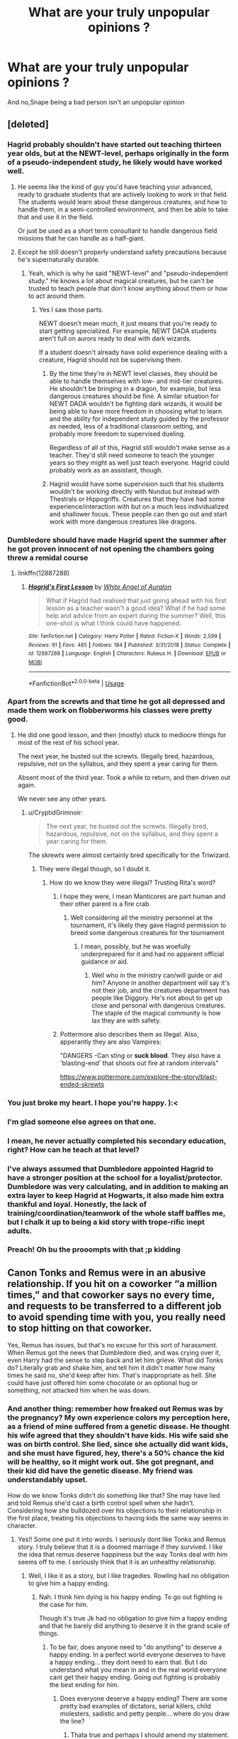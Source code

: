 #+TITLE: What are your truly unpopular opinions ?

* What are your truly unpopular opinions ?
:PROPERTIES:
:Author: Bleepbloopbotz2
:Score: 128
:DateUnix: 1561127319.0
:DateShort: 2019-Jun-21
:FlairText: Discussion
:END:
And no,Snape being a bad person isn't an unpopular opinion


** [deleted]
:PROPERTIES:
:Score: 254
:DateUnix: 1561128451.0
:DateShort: 2019-Jun-21
:END:

*** Hagrid probably shouldn't have started out teaching thirteen year olds, but at the NEWT-level, perhaps originally in the form of a pseudo-independent study, he likely would have worked well.
:PROPERTIES:
:Author: hpaddict
:Score: 122
:DateUnix: 1561130102.0
:DateShort: 2019-Jun-21
:END:

**** He seems like the kind of guy you'd have teaching your advanced, ready to graduate students that are actively looking to work in that field. The students would learn about these dangerous creatures, and how to handle them, in a semi-controlled environment, and then be able to take that and use it in the field.

Or just be used as a short term consultant to handle dangerous field missions that he can handle as a half-giant.
:PROPERTIES:
:Author: themegaweirdthrow
:Score: 117
:DateUnix: 1561133022.0
:DateShort: 2019-Jun-21
:END:


**** Except he still doesn't properly understand safety precautions because he's supernaturally durable.
:PROPERTIES:
:Author: TheVoteMote
:Score: 33
:DateUnix: 1561149685.0
:DateShort: 2019-Jun-22
:END:

***** Yeah, which is why he said "NEWT-level" and "pseudo-independent study." He knows a lot about magical creatures, but he can't be trusted to teach people that don't know anything about them or how to act around them.
:PROPERTIES:
:Author: onlytoask
:Score: 26
:DateUnix: 1561150341.0
:DateShort: 2019-Jun-22
:END:

****** Yes I saw those parts.

NEWT doesn't mean much, it just means that you're ready to start getting specialized. For example, NEWT DADA students aren't full on aurors ready to deal with dark wizards.

If a student doesn't already have solid experience dealing with a creature, Hagrid should not be supervising them.
:PROPERTIES:
:Author: TheVoteMote
:Score: 11
:DateUnix: 1561151015.0
:DateShort: 2019-Jun-22
:END:

******* By the time they're in NEWT level classes, they should be able to handle themselves with low- and mid-tier creatures. He shouldn't be bringing in a dragon, for example, but less dangerous creatures should be fine. A similar situation for NEWT DADA wouldn't be fighting dark wizards, it would be being able to have more freedom in choosing what to learn and the ability for independent study guided by the professor as needed, less of a traditional classroom setting, and probably more freedom to supervised dueling.

Regardless of all of this, Hagrid still wouldn't make sense as a teacher. They'd still need someone to teach the younger years so they might as well just teach everyone. Hagrid could probably work as an assistant, though.
:PROPERTIES:
:Author: onlytoask
:Score: 13
:DateUnix: 1561151501.0
:DateShort: 2019-Jun-22
:END:


******* Hagrid would have some supervision such that his students wouldn't be working directly with Nundus but instead with Thestrals or Hippogriffs. Creatures that they have had some experience/interaction with but on a much less individualized and shallower focus. These people can then go out and start work with more dangerous creatures like dragons.
:PROPERTIES:
:Author: hpaddict
:Score: 7
:DateUnix: 1561151660.0
:DateShort: 2019-Jun-22
:END:


*** Dumbledore should have made Hagrid spent the summer after he got proven innocent of not opening the chambers going threw a remidal course
:PROPERTIES:
:Author: CommanderL3
:Score: 47
:DateUnix: 1561133215.0
:DateShort: 2019-Jun-21
:END:

**** linkffn(12887288)
:PROPERTIES:
:Author: YOB1997
:Score: 15
:DateUnix: 1561135363.0
:DateShort: 2019-Jun-21
:END:

***** [[https://www.fanfiction.net/s/12887288/1/][*/Hagrid's First Lesson/*]] by [[https://www.fanfiction.net/u/2149875/White-Angel-of-Auralon][/White Angel of Auralon/]]

#+begin_quote
  What if Hagrid had realised that just going ahead with his first lesson as a teacher wasn't a good idea? What if he had some help and advice from an expert during the summer? Well, this one-shot is what I think could have happened.
#+end_quote

^{/Site/:} ^{fanfiction.net} ^{*|*} ^{/Category/:} ^{Harry} ^{Potter} ^{*|*} ^{/Rated/:} ^{Fiction} ^{K} ^{*|*} ^{/Words/:} ^{2,599} ^{*|*} ^{/Reviews/:} ^{91} ^{*|*} ^{/Favs/:} ^{485} ^{*|*} ^{/Follows/:} ^{184} ^{*|*} ^{/Published/:} ^{3/31/2018} ^{*|*} ^{/Status/:} ^{Complete} ^{*|*} ^{/id/:} ^{12887288} ^{*|*} ^{/Language/:} ^{English} ^{*|*} ^{/Characters/:} ^{Rubeus} ^{H.} ^{*|*} ^{/Download/:} ^{[[http://www.ff2ebook.com/old/ffn-bot/index.php?id=12887288&source=ff&filetype=epub][EPUB]]} ^{or} ^{[[http://www.ff2ebook.com/old/ffn-bot/index.php?id=12887288&source=ff&filetype=mobi][MOBI]]}

--------------

*FanfictionBot*^{2.0.0-beta} | [[https://github.com/tusing/reddit-ffn-bot/wiki/Usage][Usage]]
:PROPERTIES:
:Author: FanfictionBot
:Score: 20
:DateUnix: 1561135376.0
:DateShort: 2019-Jun-21
:END:


*** Apart from the screwts and that time he got all depressed and made them work on flobberworms his classes were pretty good.
:PROPERTIES:
:Author: Electric999999
:Score: 15
:DateUnix: 1561131983.0
:DateShort: 2019-Jun-21
:END:

**** He did one good lesson, and then (mostly) stuck to mediocre things for most of the rest of his school year.

The next year, he busted out the screwts. Illegally bred, hazardous, repulsive, not on the syllabus, and they spent a year caring for them.

Absent most of the third year. Took a while to return, and then driven out again.

We never see any other years.
:PROPERTIES:
:Author: UbiquitousPanacea
:Score: 16
:DateUnix: 1561157283.0
:DateShort: 2019-Jun-22
:END:

***** u/CryptidGrimnoir:
#+begin_quote
  The next year, he busted out the screwts. Illegally bred, hazardous, repulsive, not on the syllabus, and they spent a year caring for them.
#+end_quote

The skrewts were almost certainly bred specifically for the Triwizard.
:PROPERTIES:
:Author: CryptidGrimnoir
:Score: 9
:DateUnix: 1561159168.0
:DateShort: 2019-Jun-22
:END:

****** They were illegal though, so I doubt it.
:PROPERTIES:
:Author: UbiquitousPanacea
:Score: 5
:DateUnix: 1561159504.0
:DateShort: 2019-Jun-22
:END:

******* How do we know they were illegal? Trusting Rita's word?
:PROPERTIES:
:Author: InfernoItaliano
:Score: 6
:DateUnix: 1561159871.0
:DateShort: 2019-Jun-22
:END:

******** I hope they were, I mean Manticores are part human and their other parent is a fire crab.
:PROPERTIES:
:Author: UbiquitousPanacea
:Score: 2
:DateUnix: 1561160081.0
:DateShort: 2019-Jun-22
:END:

********* Well considering all the ministry personnel at the tournament, it's likely they gave Hagrid permission to breed some dangerous creatures for the tournament
:PROPERTIES:
:Author: InfernoItaliano
:Score: 5
:DateUnix: 1561160294.0
:DateShort: 2019-Jun-22
:END:

********** I mean, possibly, but he was woefully underprepared for it and had no apparent official guidance or aid.
:PROPERTIES:
:Author: UbiquitousPanacea
:Score: 1
:DateUnix: 1561160582.0
:DateShort: 2019-Jun-22
:END:

*********** Well who in the ministry can/will guide or aid him? Anyone in another department will say it's not their job, and the creatures department has people like Diggory. He's not about to get up close and personal with dangerous creatures. The staple of the magical community is how lax they are with safety.
:PROPERTIES:
:Author: InfernoItaliano
:Score: 3
:DateUnix: 1561162314.0
:DateShort: 2019-Jun-22
:END:


******** Pottermore also describes them as Illegal. Also, apperantly they are also Vampires:

"DANGERS -Can sting or *suck blood*. They also have a 'blasting-end' that shoots out fire at random intervals"

[[https://www.pottermore.com/explore-the-story/blast-ended-skrewts]]
:PROPERTIES:
:Author: Lakas1236547
:Score: 1
:DateUnix: 1563134758.0
:DateShort: 2019-Jul-15
:END:


*** You just broke my heart. I hope you're happy. ):<
:PROPERTIES:
:Author: john-madden-reddit
:Score: 14
:DateUnix: 1561129335.0
:DateShort: 2019-Jun-21
:END:


*** I'm glad someone else agrees on that one.
:PROPERTIES:
:Author: jaguarlyra
:Score: 5
:DateUnix: 1561152192.0
:DateShort: 2019-Jun-22
:END:


*** I mean, he never actually completed his secondary education, right? How can he teach at that level?
:PROPERTIES:
:Author: t1mepiece
:Score: 3
:DateUnix: 1561157720.0
:DateShort: 2019-Jun-22
:END:


*** I've always assumed that Dumbledore appointed Hagrid to have a stronger position at the school for a loyalist/protector. Dumbledore was very calculating, and in addition to making an extra layer to keep Hagrid at Hogwarts, it also made him extra thankful and loyal. Honestly, the lack of training/coordination/teamwork of the whole staff baffles me, but I chalk it up to being a kid story with trope-rific inept adults.
:PROPERTIES:
:Author: moggt
:Score: 1
:DateUnix: 1561172376.0
:DateShort: 2019-Jun-22
:END:


*** Preach! Oh bu the prooompts with that ;p kidding
:PROPERTIES:
:Author: Inneraem
:Score: 1
:DateUnix: 1573599068.0
:DateShort: 2019-Nov-13
:END:


** Canon Tonks and Remus were in an abusive relationship. If you hit on a coworker “a million times,” and that coworker says no every time, and requests to be transferred to a different job to avoid spending time with you, you really need to stop hitting on that coworker.

Yes, Remus has issues, but that's no excuse for this sort of harassment. When Remus got the news that Dumbledore died, and was crying over it, even Harry had the sense to step back and let him grieve. What did Tonks do? Literally grab and shake him, and tell him it didn't matter how many times he said no, she'd keep after him. That's inappropriate as hell. She could have just offered him some chocolate or an optional hug or something, not attacked him when he was down.
:PROPERTIES:
:Author: MTheLoud
:Score: 238
:DateUnix: 1561128918.0
:DateShort: 2019-Jun-21
:END:

*** And another thing: remember how freaked out Remus was by the pregnancy? My own experience colors my perception here, as a friend of mine suffered from a genetic disease. He thought his wife agreed that they shouldn't have kids. His wife said she was on birth control. She lied, since she actually did want kids, and she must have figured, hey, there's a 50% chance the kid will be healthy, so it might work out. She got pregnant, and their kid did have the genetic disease. My friend was understandably upset.

How do we know Tonks didn't do something like that? She may have lied and told Remus she'd cast a birth control spell when she hadn't. Considering how she bulldozed over his objections to their relationship in the first place, treating his objections to having kids the same way seems in character.
:PROPERTIES:
:Author: MTheLoud
:Score: 152
:DateUnix: 1561130291.0
:DateShort: 2019-Jun-21
:END:

**** Yes!! Some one put it into words. I seriously dont like Tonks and Remus story. I truly believe that it is a doomed marriage if they survived. I like the idea that remus deserve happiness but the way Tonks deal with him seems off to me. I seriously think that it is an unhealthy relationship.
:PROPERTIES:
:Author: Rift-Warden
:Score: 78
:DateUnix: 1561132172.0
:DateShort: 2019-Jun-21
:END:

***** Well, I like it as a story, but I like tragedies. Rowling had no obligation to give him a happy ending.
:PROPERTIES:
:Author: MTheLoud
:Score: 32
:DateUnix: 1561132537.0
:DateShort: 2019-Jun-21
:END:

****** Nah. I think him dying is his happy ending. To go out fighting is the case for him.

Though it's true Jk had no obligation to give him a happy ending and that he barely did anything to deserve it in the grand scale of things.
:PROPERTIES:
:Author: Rift-Warden
:Score: 35
:DateUnix: 1561134883.0
:DateShort: 2019-Jun-21
:END:

******* To be fair, does anyone need to "do anything" to deserve a happy ending. In a perfect world everyone deserves to have a happy ending... they dont need to earn that. But I do understand what you mean in and in the real world everyone cant get their happy ending. Going out fighting is probably the best ending for him.
:PROPERTIES:
:Author: Emerald-Guardian
:Score: 14
:DateUnix: 1561155528.0
:DateShort: 2019-Jun-22
:END:

******** Does everyone deserve a happy ending? There are some pretty bad examples of dictators, serial killers, child molesters, sadistic and petty people... where do you draw the line?
:PROPERTIES:
:Author: UbiquitousPanacea
:Score: 3
:DateUnix: 1561157414.0
:DateShort: 2019-Jun-22
:END:

********* Thata true and perhaps I should amend my statement. Dont every day people deserve a happy ending? So not those who have committed great crimes but also not those who are heroes or done something spectacular. The way I read the comment was that despite Lupin not being bad, since he didnt do anything particularly noteworthy he didnt deserve a happy ending and that's the bit I'm not so sure I agree with.

All this is very subjective though. And you are absolutely correct about how hard it is to figure where to draw the line.
:PROPERTIES:
:Author: Emerald-Guardian
:Score: 6
:DateUnix: 1561162746.0
:DateShort: 2019-Jun-22
:END:

********** Another way to look at it is no one earns a happy ending. If nothing is wrong with the world then it's a foregone conclusion. But that doesn't mean everyone does get their happy ending. You don't have to earn it but your actions can certainly make you lose it.
:PROPERTIES:
:Author: SurbhitSrivastava
:Score: 4
:DateUnix: 1561163509.0
:DateShort: 2019-Jun-22
:END:

*********** I like that :)
:PROPERTIES:
:Author: Emerald-Guardian
:Score: 2
:DateUnix: 1561163561.0
:DateShort: 2019-Jun-22
:END:


*** I've never liked tonks and Remus, and I could never figure out why...you just explained it exactly.
:PROPERTIES:
:Author: theangrysquash
:Score: 48
:DateUnix: 1561130291.0
:DateShort: 2019-Jun-21
:END:


*** I didn't expect such a comment to be on the top. What I find strange is that everyone seems to think that this is the kind of treatment Remus needs. I don't get why that might be. In every single fic I'v read she pushes and pushes him and Remus is portrayed as a terrible man for not seeing it her way. Women have a lot of understand for Tonks and I suppose that's understandable. But I sometimes really wonder how they would feel if they were in Remus's position and someone treated them that way. Even Rowling called Tonks's actions in the hospital wing ' a brave declaration of love'. So if you shout at someone that you love them in public, that's somehow very brave and noble. People hate the way Snape's love for Lily is romanticised, but this paring is fine. Free will is no longer fashionable perhaps. I sometimes think that the reaction would be different if Remus was a woman and Tonks was a man. How would everyone react to that grabbing and hshaking then?
:PROPERTIES:
:Author: Amata69
:Score: 58
:DateUnix: 1561135446.0
:DateShort: 2019-Jun-21
:END:

**** Furthermore, people aren't hesitant to bring up how sleazy James's obsession with Lily was. Tonks does the exact same thing, without the excuse of youth.
:PROPERTIES:
:Author: 1-1-19MemeBrigade
:Score: 20
:DateUnix: 1561162250.0
:DateShort: 2019-Jun-22
:END:


**** The difference is probably related to attractiveness. Snape is too ugly for the attractive Lily so it's creepy, whereas fanon has decided that Tonks is wicked hot so her behavior gets a pass.
:PROPERTIES:
:Author: c0smicmuffin
:Score: 15
:DateUnix: 1561163738.0
:DateShort: 2019-Jun-22
:END:


**** I'm very surprised at this comment's reception here. I've said the same thing in Facebook groups, and the reaction has been shock, argument, or disbelief. People have laughed at other commenters for not realizing that I was being sarcastic, since there's absolutely no way I could be serious.

I wonder why the reaction is different here. The Facebook groups are mostly women, and I can't tell gender here, but I have my suspicions based on the enthusiasm for stories about super-powerful Harry shooting massive loads of spells out of his mighty wand. I would have assumed that women, on average, would be more attuned to domestic violence, but can they recognize it only when the victim is a woman? That's sad. Well, at least this group seems to recognize that Tonks's behavior is problematic.
:PROPERTIES:
:Author: MTheLoud
:Score: 25
:DateUnix: 1561137637.0
:DateShort: 2019-Jun-21
:END:

***** I think women don't recognize problematic behaviour if a man is a victim. I've seen comments saying that if Ron and Hermione's relationship failed, it would be all because of Ron. So Hermione is a saint. I haven't seen many mentions of her attacking Ron with those birds, for example, while everyone remembers that Ron was nasty to her. Btw, what did those people say as a counterargument to your claim? Because it's interesting that when it comes to this paring, women seem to love Toks a lot and sympathise with her situation so I'm curious what they have to say about it. However, I've seen older women actually sympathising with Remus, and it maybe sometimes is a matter of age. But I'm not claiming it's true! I've noticed another interesting thing. A person who was in a relationship with an older man said the paring is fine because Remus needs to be beaten over the head with a brick. So I started wondering if denying that the paring is fine would somehow mean saying that their own relationship is not fine.
:PROPERTIES:
:Author: Amata69
:Score: 22
:DateUnix: 1561138335.0
:DateShort: 2019-Jun-21
:END:

****** I feel like these are generalizations. Normally I think the difference on this sub to other more general Potter groups (including the main sub) is that the users here are more likely to be one or more of: educated in a literary sense, avid readers, longterm fandom members, engaged in creative criticism either through writing or reading a large quantity of fanfic.

I know that at least I and various other commenters here fall into multiple of those groups.

As to directly why people sympathize with Tonks and with Hermione, I feel like the overarching issue is that they are two of the few female characters in the books with any real depth or independence, which appeals to female (and male!) readers and makes them easier to root for. If Tonks and Hermione were two women who acted questionably in relationships among an overwhelmingly female cast where the only male characters were so and so's husband and so and so's token male friend or colleague, then they would be easier to root against or view more objectively.
:PROPERTIES:
:Author: 360Saturn
:Score: 37
:DateUnix: 1561140844.0
:DateShort: 2019-Jun-21
:END:

******* This sub is highly aware of Alternate Character Interpretation, since it's the basis of /a lot/ of fanfic.
:PROPERTIES:
:Author: Jahoan
:Score: 21
:DateUnix: 1561141293.0
:DateShort: 2019-Jun-21
:END:


******* That might be true. But I've got the impression that Ginny, for example, is disliked while Tonks and Hermione are loved. Here I mean their actions when it comes to romance in particular. Of course, I'm not saying that it's true everywhere because my experience is limited. And Ginny doesn't even do anything questionable with regard to that romance.
:PROPERTIES:
:Author: Amata69
:Score: 3
:DateUnix: 1561141494.0
:DateShort: 2019-Jun-21
:END:

******** Fanon does do wrong by Ginny. But I think that's JK's fault more than anyone for not properly fleshing her out. And then pretty much forcing the relationship with Harry seemingly out of freakin' nowhere. It ruined a lot of people's expectations (honestly, even Cho Chang would've made more sense) and I think people wrongfully took it out on Ginny in fanfic.

Hermione is loved because she's clever, but not so clever that she's impossible to write(unless you're also a genius). She's kind of like... an ideal? Someone once described her as the “little black dress” of the HP Fandom and I completely agree, because she's a character fleshed out-but not too fleshed out that one can't work with her. As for tonks, I haven't read much of any fic of her, so I can't comment. But yeah her relationship with Remus is totally problematic if we just consider what we read from the books. That said, we should also consider that Harry is an unreliable narrator. We don't actually have all of the facts. We don't know the whole story between Remus and Tonks. I mean... he married her for fucks sake. While, yes we can't know for sure (and it is possible that it was abusive) I can understand why people aren't generally concerned. It's easier to believe that Remus is self-sacrificing and denies himself good things in his life, than it is to believe that he's brainwashed.
:PROPERTIES:
:Author: veevee9332
:Score: 3
:DateUnix: 1561181523.0
:DateShort: 2019-Jun-22
:END:

********* He refused to be with her and told her why, she decided she didn't care. So the fact he does care and maybe isn't ready doesn't matter at all. What matters is what Tonks wants.This is annoying. Loving someone doesn't automatically mean you are allowed to chase after that person even though you see he avoids you and has objections. She is praised for this for some reason, and Remus is the evil one.I sort of imagined that love was about caring about somone else's needs more than your own. Fanfic authors proved I'm wrong. And Rowling gave some details about this relationship in Remus's biography, so I think we know enough. I don't think it's all about characters not being fleshed out. It's also about the kind of characters they are. People admire Hermione because she is clever and figured out secrets to help Harry in his adventures. So it might be that they thought Ron wasn't good enough for her and like with Tonks, she can do what she wants. And that her actions are not always so admirable doesn't matter. I wonder why people chose to see Ginny in a negative light, since even if she is not fleshed out, they can fill in the blanks with positive traits.
:PROPERTIES:
:Author: Amata69
:Score: 2
:DateUnix: 1561186865.0
:DateShort: 2019-Jun-22
:END:

********** Trust me, I know it's weird...and not always great... or awful... From personal experience again. Even where I was the one being too pushy because he wasn't in the same place romantically. And while he(different he from the abusive relationship before) he didn't want me the same way, I didn't get it. Trust me. I'm kinda glad he cut me short. He might have been a dick in how he ended things eventually (you don't wanna know), but things in relationships are rarely so black and white that they're easy to describe. Have you ever been in anything complicated? Until you have. Until you've been on something that you can't decide /what/ it even was, then you can't really understand.

And before you accuse me of being “crazy” and delusional, this guy apologized to me, about how he treated me, recently after years of no contact.
:PROPERTIES:
:Author: veevee9332
:Score: 1
:DateUnix: 1561187311.0
:DateShort: 2019-Jun-22
:END:

*********** unfortunately in fiction we judge on what we see. And trust me, I'm not the only one. Readers judge harshly those authors who, for example, show infidelity as no big deal or justify it. And I'm judging her actions because were I to act that way, I'd certainly not be proud of myself. The same standarts apply to Tonks. It's very hard to accept something that just doesn't look like the right thing to do. I might accept it later, but now it is as it is.
:PROPERTIES:
:Author: Amata69
:Score: 2
:DateUnix: 1561187878.0
:DateShort: 2019-Jun-22
:END:

************ That's fair. I guess I'd have to read the books again (which I haven't done recently because I get annoyed at the early books). I guess I never considered Tonks and Remus as much of a problem as other characters (and character pairs) in the books as some of other character decisions. I agree that JK did wrong in how she wrote Remus and Tonks, but idk if that means people should hate on Tonks. She's a character that's all. She's not deserving of hate because the author did wrong by the characters(all because the author was trying to recreate a kind-of parallel that shouldn't even exist) I remember thinking Tonk's relationship with Lupin seemed very forced(at 12 years old) and I still think that at 24 years old. JK got lazy and stopped thinking critically about which characters should end with who, because she stopped thinking after deciding that Harry survived Voldemort's Killing curse.
:PROPERTIES:
:Author: veevee9332
:Score: 1
:DateUnix: 1561188304.0
:DateShort: 2019-Jun-22
:END:

************* Hatred is a strong word, I agree. But the problem for me is that JK showed Tonks's actions as positive and admirable, and you see that in fanfics where Tonks keeps chasing after him while Remus is in his own private hell in a werewolf camp. Many authors, in the attempt to make this relationship more developed, pair them up already in OOTP. Then Remus decides to break up and Tonks is unhappy.Then at the end of HBP they get back together because Remus, having spent time with the werewolves, decides it's fine. Then the story repeats itself because he leaves again. Such stories show Remus in a negative light while Tonks is the unhappy abandoned girlfriend and everything is Remus's fault. I've seen fanfic authors saying Remus is a bit of an idiot for reacting the way he does. But they ignore the fact that Tonks willingly entered that relationship they wanted them to have and she simply didn't seem to know who Remus was. If the relationship doesn't go the way you wanted it to, whose fault is it? And what does it say about her if she wants it anyway and keeps pushing? I think Rowling's decision caused quite a lot of harm because things that most probably wouldn't be considered admirable in reality are considered romantic in this case.I'm not sure that's a good thing, considering young girls read those fics too.
:PROPERTIES:
:Author: Amata69
:Score: 1
:DateUnix: 1561192598.0
:DateShort: 2019-Jun-22
:END:

************** Rowling has made plenty of mistakes of course. Making Tonks an Remus a canon relationship is obviously one such mistake. Is just doesn't make much sense. It /reeks/ of trying to recreate Harry's childhood
:PROPERTIES:
:Author: veevee9332
:Score: 1
:DateUnix: 1561195503.0
:DateShort: 2019-Jun-22
:END:


******* Well of course it's a generalization, but it's kind of true! Women usually defend their own group (meaning other women, especially since most mothers still teach their daughters that women have it worse in life than men, despite that being far from the truth! Sure, some gender-bias is left, but over all women - with all the support programms, affirmative action stuff, gender-quotas (for women, not for men!) and companies hiring more women (if they can get qualified ones at least) than men to virtue signal etc. etc. - are better of then men!), while men tend to be harder on other men than on women (who are too often treated with velvet gloves and coddled - I mean look at the statistics about criminal cases: Women get off way lighter in most cases than men, even if you take race, age, background etc. into account and compare only white women with white men for example etc. to discount other biases! Hell, no draft for women - men on the other hand need to sign up for that crap!)
:PROPERTIES:
:Author: Laxian
:Score: 1
:DateUnix: 1561196628.0
:DateShort: 2019-Jun-22
:END:

******** You have a point about the draft, although that could change soon in the US because drafting only men has been declared [[https://www.military.com/daily-news/2019/02/26/no-women-dont-have-sign-draft-yet-heres-whats-next.html/amp][unconstitutional.]]

The rest of your comment is such complete BS, debunking it would take too long, and probably be pointless, since you must be resistant to facts to have come to this conclusion in the first place. I'll give you one anecdote from my life about how affirmative action works:

Department head, looking at big stack of resumes of people who've applied for a position. He sorts them into men and women, and sets aside the women. “We can discard these right away.”

The one woman in the department: “Why?”

Department head: “Because we already have a woman in the department.”
:PROPERTIES:
:Author: MTheLoud
:Score: 1
:DateUnix: 1561209083.0
:DateShort: 2019-Jun-22
:END:


****** Yikes. Beating someone over the head with a brick is not part of a healthy relationship. There are a lot of real-life dysfunctional relationships, so I like how Rowling portrays relationships accurately, abusive ones and all.

Yeah, both Ron and Hermione had their flaws, and kids can be very mean, but at least Ron never physically attacked Hermione like she did to him.

People on Facebook argued that Remus really loved Tonks, he only said no because of his issues, which he certainly had. Her insistence was justified because he kept saying no.

I think a happy ending for him would have involved him first seeing a mind-healer to sort out the various mental issues preventing him from being in a relationship, and then looking around to see who he might want a relationship with. There's no reason to assume that the first person who refused to take no for an answer just happened to be his true love.
:PROPERTIES:
:Author: MTheLoud
:Score: 24
:DateUnix: 1561143039.0
:DateShort: 2019-Jun-21
:END:

******* Interesting how everything's justified if you do it in the name of love. But if this is the sort of behaviour characteristic of people who genuinely love someone, then love is selfish and dangerous and no one should fall in love. It amuses me to think how angry everyone would be if Tonks had pulled away after telling him she loved him, because I'm almost certain people would say she was passive and didn't actively pursue him.
:PROPERTIES:
:Author: Amata69
:Score: 10
:DateUnix: 1561145951.0
:DateShort: 2019-Jun-22
:END:

******** u/deleted:
#+begin_quote
  nteresting how everything's justified if you do it in the name of love.
#+end_quote

I think it's more that Remus was actually in love with her the entire time anyway.
:PROPERTIES:
:Score: 1
:DateUnix: 1561198606.0
:DateShort: 2019-Jun-22
:END:

********* That's all very well, but that, I believe, was something she learned for certain only at the end of HBP, because Rowling says he was forced to admit the strength of his feelings. Besides, Remus still said no, because he had objections. It reminds me quite a lot of the way Scarlett pursued Ashley and since her actions irritated me, this paring annoys me as well. No one ever shows that Tonks actually understands Remus the way,say, Ginny understands Harry. It's all about getting him to accept the relationship. That's why I'm saying that love becomes justification for everything. Even when authors pair them up already in OOTP and Remus decides to break up, they still get back together in HBP, and Tonks becomes that wonderful woman who is willing to be with him at any cost. It's like she obviously isn't happy and Remus is an idiot, but she loves him so all is well. This is why i've come to believe that with Remus, the only story that would work is hurt comfort because Tonks's youth and easy life don't help her here.
:PROPERTIES:
:Author: Amata69
:Score: 1
:DateUnix: 1561199998.0
:DateShort: 2019-Jun-22
:END:


******* Wasn't Rowling herself in a bad relationship before she wrote HP? So she kind of wrote her own bias into the books! Men are always the assholes, always guilty of something, while women are saints (I mean the stuff Hermione gets away with? Men would be called out and punished for their shitty deeds, Hermione? Nope!)
:PROPERTIES:
:Author: Laxian
:Score: 1
:DateUnix: 1561196753.0
:DateShort: 2019-Jun-22
:END:

******** You mean like saints Petunia, Umbridge, and Bellatrix?

Hardly any of Rowling's characters are punished for their sins. It's just a story, that makes no promises about justice. Hedwig's death wasn't punishment for anything. Both Tonks and Remus wound up dead, not as punishment for anything, but because war sucks.
:PROPERTIES:
:Author: MTheLoud
:Score: 1
:DateUnix: 1561207487.0
:DateShort: 2019-Jun-22
:END:


****** I think there are different reasons why woman sometimes shy away from looking honestly at those things.

​

One is, that it is difficult to criticize some of the few female characters you can identify with. Men don't like to look at some male icons either and admit that they sometimes or often act like shit. And it is not like we have lots of other characters to look up to.

​

Another thing is that we are still taught lots of contradicting ideas. And one of those ideas is that a confident and independent woman is measured at how much like a man she acts sometimes. So it is sometimes suggested that this overly macho and domineering behavior is something good and we should aim for that, instead of the society changing in a way that makes more female approaches just as badass. So sometime it feels like you are only taken seriously if you outman the men. You have to play their game and be better at them than they [[https://are.You][are. You]] have to be more aggressive than them, more forceful, more dementing.

​

Then there is still a stigma on women taking charge in a relationship. So it is often a fantasy for many to be able to do it without people and guys taking it the wrong way. We are told far too often that a girl expressing her wishes is offputting.

​

Neither of those things makes it ok, but it is really difficult sometimes to catch yourself before falling into the same old traps
:PROPERTIES:
:Author: Schak_Raven
:Score: 21
:DateUnix: 1561147527.0
:DateShort: 2019-Jun-22
:END:

******* I love your second point and this is precisely what irritates me the most. Rather than saying that agressive, foreceful behaviour is unpleasant in general, we praise women for this and say they are self-aware, independent women. And I still have a strong suspicion that if a man were to act that way, women would scream that it was wrong, terrible, disrespectful and so on.But then again, this whole act like a man and they'll respect you concept is strange to me because some of the things that are praised in this sort of behaviour are something I'd never consider doing. Many men I know are no role models either, so it's insulting for me to think someone would consider male behaviour a means of winning.
:PROPERTIES:
:Author: Amata69
:Score: 3
:DateUnix: 1561148323.0
:DateShort: 2019-Jun-22
:END:

******** But that is how it happens very often.

​

Look up iconic female characters in movies for example, few of them are iconic because they act upon things in typical female ways.

​

Successful women in business are often that because they acted in very male ways
:PROPERTIES:
:Author: Schak_Raven
:Score: 4
:DateUnix: 1561156909.0
:DateShort: 2019-Jun-22
:END:


****** I feel like you dont have a lot of close female friends. Most women are perfectly able to recognize abusive behaviour regardless of the victims gender
:PROPERTIES:
:Author: natus92
:Score: 7
:DateUnix: 1561157307.0
:DateShort: 2019-Jun-22
:END:

******* Many women in the Facebook group I mentioned berated me for having no sense of romance, that I couldn't recognize Tonks's behavior as the beautiful expression of love it was.
:PROPERTIES:
:Author: MTheLoud
:Score: 4
:DateUnix: 1561169485.0
:DateShort: 2019-Jun-22
:END:

******** Do you know how old they were? It's honestly the first time I see an opinion like that.
:PROPERTIES:
:Author: Amata69
:Score: 1
:DateUnix: 1561191629.0
:DateShort: 2019-Jun-22
:END:

********* I don't know, but I got the impression from their profile pictures that they were young.
:PROPERTIES:
:Author: MTheLoud
:Score: 1
:DateUnix: 1561207094.0
:DateShort: 2019-Jun-22
:END:


******* That's easy to say when it's not happening to you.... or when absorbed in a story and when you don't want to see it. For the record, I am a woman. And I'm also a woman who /was/ in an abusive relationship. It's easy, so so easy to get sucked into one even if you know all the signs. Hell, my eldest sis was in a horribly absolve relationship(I used to fantasize about murdering the dude) and yet it almost happened to me.... I got out of it before it escalated to the level of hers. He never physically hurt me, but... there were times where I wondered if maybe he would. Where I feared for my life. Abusive behavior is mostly recognizable once it's too bad to ignore, and/or after the fact.
:PROPERTIES:
:Author: veevee9332
:Score: 2
:DateUnix: 1561181793.0
:DateShort: 2019-Jun-22
:END:

******** True, I should have said problematic behaviour in other relationships. I told a friend of mine to get out of a budding relationship because the guy seemed like a total sociopath while I hid bruises I got from my boyfriend at the same time.
:PROPERTIES:
:Author: natus92
:Score: 2
:DateUnix: 1561201828.0
:DateShort: 2019-Jun-22
:END:


******* No matter how many female friends I had, I still wouldn't be so sure. Unless there is some sort of research done that proves it. I remember someone pointing out this problem, i.e., women seeing a woman hitting a man as sexy. So it's not just my invention because she certainly saw the tendency somewhere.
:PROPERTIES:
:Author: Amata69
:Score: 1
:DateUnix: 1561187044.0
:DateShort: 2019-Jun-22
:END:


**** Furthermore, people aren't hesitant to bring up how sleazy James's obsession with Lily was. Tonks does the exact same thing, without the excuse of youth.
:PROPERTIES:
:Author: 1-1-19MemeBrigade
:Score: 3
:DateUnix: 1561162256.0
:DateShort: 2019-Jun-22
:END:


*** Someone told me that Tonks and Remus were the gayest HP characters and it was weird to pair them up, and now I can't unsee it that person was totally right.

Edit:unsee
:PROPERTIES:
:Author: Eager_Question
:Score: 28
:DateUnix: 1561154681.0
:DateShort: 2019-Jun-22
:END:

**** Hear me out... Tonks can change shape, and if either or both wanted to meet some kind of expectation...
:PROPERTIES:
:Author: UbiquitousPanacea
:Score: 17
:DateUnix: 1561157549.0
:DateShort: 2019-Jun-22
:END:


*** Oooh I like this read. I go through my phases of not minding and hating this pair, never really come across this take on it before though.
:PROPERTIES:
:Author: 360Saturn
:Score: 11
:DateUnix: 1561129776.0
:DateShort: 2019-Jun-21
:END:


*** you mean just remus was in an abusive relationship. tonks was the abusER.
:PROPERTIES:
:Author: Regular_Bus
:Score: 6
:DateUnix: 1561150517.0
:DateShort: 2019-Jun-22
:END:

**** Remus was abused, Tonks was the abuser, adding up to an abusive relationship.
:PROPERTIES:
:Author: MTheLoud
:Score: 13
:DateUnix: 1561152068.0
:DateShort: 2019-Jun-22
:END:

***** i guess? sorry. it didnt sound right in my head that way.
:PROPERTIES:
:Author: Regular_Bus
:Score: 1
:DateUnix: 1561153044.0
:DateShort: 2019-Jun-22
:END:


*** Also you missed the worst part. Remus abandoned Tonks after the birth. Not for an hour or so, for a few days.
:PROPERTIES:
:Score: 3
:DateUnix: 1561152425.0
:DateShort: 2019-Jun-22
:END:


*** u/deleted:
#+begin_quote
  even Harry had the sense to step back and let him grieve.
#+end_quote

I don't get this at all. Like what Tonks did actually worked. So Harry wasn't in the right there, for Remus, he wanted Tonks to do that in the story. The reason no one has an issue with it is because he was in love with her the entire time.

Like it's hinted at throughout the book that something is going on with them in the background and you can either choose to put into that space something good or something bad.

#+begin_quote
  She could have just offered him some chocolate or an optional hug or something, not attacked him when he was down.
#+end_quote

And then what? Why would this be better than what happened? Remus wanted what happened. He was happy about it and it /did/ work, much more than Harry doing nothing.

From what happened it definitely sounds like Tonks has a very good reason to believe that Remus was into her. And he was.

Also whatever did happen made Tonks clinically depressed.

Like your comment is a ton of projection of what people want to believe happened for their headcanon but I don't think it lines up to canon at all.
:PROPERTIES:
:Score: 2
:DateUnix: 1561198843.0
:DateShort: 2019-Jun-22
:END:

**** Ok. I can't stay silent. Remus was happy? do you remember that whenever we see him in Dh with Tonks, he is depressed, and Harry comments on that. Later when Tonks is pregnant, Remus is so terrified that he comes to believe that it's better for his child to have no father than a werewolf father. The point was that Remus wasn't ready for a relationship. Of course it worked, since no one listened to what he had to say and Remus was also grieving for Dumbledore. I wonder if those who are grieving are really thinking straight. I don't understand why her actions are a good thing just because they worked.Remus collapses into a chair and covers his face with his hands, and for him it's a very strong emotional reaction. Honestly, bringing up their issues right then and there was the worst possible decision she could have made. As for Remus wanting her to do that, we don't know what he wanted since we don't get his thoughts. He actually told her that Dumbledore was dead and it was not the time to talk about it. I'm sorry for sounding argumentative, but this is the sort of attitude I see in fanfics and it's harmful.
:PROPERTIES:
:Author: Amata69
:Score: 3
:DateUnix: 1561202558.0
:DateShort: 2019-Jun-22
:END:

***** u/deleted:
#+begin_quote
  Remus was happy? do you remember that whenever we see him in Dh with Tonks, he is depressed
#+end_quote

Well that's the next book and in the context of him potentially giving his child Lycanthropy. So no he was happy at the time I was talking about. Also he isn't depressed at the beginning when they come and rescue Harry so...

#+begin_quote
  The point was that Remus wasn't ready for a relationship.
#+end_quote

No he didn't think he deserved one, that's very different.

#+begin_quote
  Honestly, bringing up their issues right then and there was the worst possible decision she could have made.
#+end_quote

Clearly not as he was okay with it.

#+begin_quote
  As for Remus wanting her to do that, we don't know what he wanted since we don't get his thoughts.
#+end_quote

We can see what happened and he was fine with it. Also to be Doylist about it - JK wrote it that way and has been very clear that it was a good thing. Any negative thoughts have none of these connotations and are entirely your own creation.

#+begin_quote
  this is the sort of attitude I see in fanfics and it's harmful.
#+end_quote

I honestly think you're projecting something that isn't there.
:PROPERTIES:
:Score: 2
:DateUnix: 1561209291.0
:DateShort: 2019-Jun-22
:END:

****** We don't see him being happy about it at all. Remus was already depressed when they come to rescue Harry in Dh, or at least very worried. I don't see any proof he was fine with it.
:PROPERTIES:
:Author: Amata69
:Score: 3
:DateUnix: 1561210013.0
:DateShort: 2019-Jun-22
:END:

******* u/deleted:
#+begin_quote
  Remus was already depressed when they come to rescue Harry in Dh, or at least very worried.
#+end_quote

I wonder what could be causing him to be worried at that point...

Like I honestly don't think there's any point in talking about this anymore, and i'm not saying it's a bad thing, just that you've clearly decided this is your headcanon so you can twist anything to be negative if you want to.
:PROPERTIES:
:Score: 2
:DateUnix: 1561210156.0
:DateShort: 2019-Jun-22
:END:

******** His worry in that scene is certainly not just about the mission because it contrasts sharply with the way Tonks is described. I would be a bit more positive about it if the text gave clear evidence that Remus was completely happy and had no signs of being depressed and uncertain about the whole thing. I'm not the only person who sees it that way, and we don't come up with this out of the blue. You see it as positive, that's fine, even if it surprises me.
:PROPERTIES:
:Author: Amata69
:Score: 1
:DateUnix: 1561211053.0
:DateShort: 2019-Jun-22
:END:

********* u/deleted:
#+begin_quote
  it contrasts sharply with the way Tonks is described
#+end_quote

Because they have different personalities? Moody is different too. That's what I mean, you're going to take it badly if you want to. Also ignoring his serious issues with Lycanthropy that is explained both in the text and JK as the reasons for all his issues. Anything other than that is headcanon that isn't supported by anything.
:PROPERTIES:
:Score: 2
:DateUnix: 1561211439.0
:DateShort: 2019-Jun-22
:END:

********** Ragrdless of the reasons for his issues, those issues are still there, and simply saying I don't care isn't a good way to approach them.
:PROPERTIES:
:Author: Amata69
:Score: 1
:DateUnix: 1561211771.0
:DateShort: 2019-Jun-22
:END:

*********** Well no actually Tonks saying she doesn't care that he's a werewolf is the only way to approach that. Also it's been a year of this offscreen going on so it's not like it's the first attempt.
:PROPERTIES:
:Score: 1
:DateUnix: 1561211913.0
:DateShort: 2019-Jun-22
:END:

************ If it's the only way it would have worked it would have worked earlier because as you say it's not the first time. The circumstances in that particular situation were peculiar so that's why it worked.
:PROPERTIES:
:Author: Amata69
:Score: 1
:DateUnix: 1561212254.0
:DateShort: 2019-Jun-22
:END:

************* And? It worked. Everyone was happy. That is the whole point of that happening.
:PROPERTIES:
:Score: 0
:DateUnix: 1561212358.0
:DateShort: 2019-Jun-22
:END:

************** But the fact it worked only under those specific circumstances does not mean it was literaly the only way. And since everyone really wasn't happy, that just proves it should have been done differently.
:PROPERTIES:
:Author: Amata69
:Score: 2
:DateUnix: 1561212520.0
:DateShort: 2019-Jun-22
:END:

*************** How do you know those circumstances weren't the only way though?

Everyone was happy, I don't know what to tell you, you're going to insist on this view no matter what I say so why even have the conversation?
:PROPERTIES:
:Score: 0
:DateUnix: 1561215490.0
:DateShort: 2019-Jun-22
:END:

**************** Because if it happened under those particular circumstances, it doesn't have to be the only way. It happened like that because it was the way Rowling could show them getting together by the means of limited omnicient point of view. There's never just one way of doing something. And you said that her way was the only way, you said nothing about the circumstances and you mention circumstances only because I did. Remove them and they don't get together, but this doesn't have to meanthere's no other way. Let Remus meet a female werewolf and they can get together without her having to say she doesn't care because she actually has faced things he has and knows what it's all about. Let Remus live after the war and get employment, then he can feel comfortable enough to be in a relationship. If there was just one way for things to work out, fanfics wouldn't exist. And even if this was the only way, it's the most terrible way to do it, regardless of love, issues and everything else.
:PROPERTIES:
:Author: Amata69
:Score: 2
:DateUnix: 1561216184.0
:DateShort: 2019-Jun-22
:END:

***************** u/deleted:
#+begin_quote
  Let Remus meet a female werewolf and they can get together
#+end_quote

Even this shows a fundamental misunderstanding of the situation. Remus did not think he was worthy of love, at all.
:PROPERTIES:
:Score: 1
:DateUnix: 1561220703.0
:DateShort: 2019-Jun-22
:END:

****************** If this is the only problem,Let him fix his self-esteem issues then, and consider a relationship after this. A relationship does not solve his problems. Or if not this, then cure him of lycanthropy and he can be in a relationship then.
:PROPERTIES:
:Author: Amata69
:Score: 2
:DateUnix: 1561221281.0
:DateShort: 2019-Jun-22
:END:

******************* u/deleted:
#+begin_quote
  then cure him of lycanthropy
#+end_quote

Yeah i'm done if you think this is remotely relevant.
:PROPERTIES:
:Score: 1
:DateUnix: 1561221719.0
:DateShort: 2019-Jun-22
:END:

******************** It is one of the ways to get him in a relationship without grabing and shaking him because you said lycanthropy is the reason he has those issues. It's not the best way, but certainly better than grabing and shaking.
:PROPERTIES:
:Author: Amata69
:Score: 1
:DateUnix: 1561222003.0
:DateShort: 2019-Jun-22
:END:

********************* It's literally impossible to do though. So no it isn't an alternative. I'm going to stop replying now because this is borderline trolly.
:PROPERTIES:
:Score: 1
:DateUnix: 1561222311.0
:DateShort: 2019-Jun-22
:END:


**** Yikes. So anything that “works” to start a relationship is justified?

We don't know if he loved her or not, but if he did, that's still no excuse for Tonks to treat him this way. Plenty of abused people love their abusers. That doesn't make the abuse OK. If you saw a man grab and shake a woman, and tell her it doesn't matter how many times she says no, would you think that's fine? Would you say she's asking for it because she loves him?
:PROPERTIES:
:Author: MTheLoud
:Score: 1
:DateUnix: 1561208028.0
:DateShort: 2019-Jun-22
:END:

***** u/deleted:
#+begin_quote
  So anything that “works” to start a relationship is justified?
#+end_quote

No, i'm saying that he was clearly quite pleased with this particular thing, not anything and not any relationship, just this thing that we're actually talking about and not the ridiculous strawman you've come up with.
:PROPERTIES:
:Score: 1
:DateUnix: 1561209049.0
:DateShort: 2019-Jun-22
:END:

****** So the fact that he left her when she was pregnant is evidence that he was quite pleased with the relationship?
:PROPERTIES:
:Author: MTheLoud
:Score: 1
:DateUnix: 1561209166.0
:DateShort: 2019-Jun-22
:END:

******* The reasoning for that is very clear and not related to his feelings about her (if anything going back even though he's terrified of the whole lycanthropy thing shows the opposite).

Tbh if you're seriously suggesting that as evidence he didn't like her I don't think you're going to change your mind because you'd have to be absolutely determined to see everything in a negative light to take that view.
:PROPERTIES:
:Score: 2
:DateUnix: 1561209492.0
:DateShort: 2019-Jun-22
:END:

******** I never said he didn't like her. He may even have loved her, we don't know. You're missing the point that love doesn't justify this sort of abusive behavior. It's never OK to grab and shake someone to pressure them into having a relationship. He was not “asking for it” even if he did give her some indication that he loved her.
:PROPERTIES:
:Author: MTheLoud
:Score: 2
:DateUnix: 1561209858.0
:DateShort: 2019-Jun-22
:END:

********* Okay if you think that's abusive you need to readjust your views on things.
:PROPERTIES:
:Score: 1
:DateUnix: 1561210011.0
:DateShort: 2019-Jun-22
:END:

********** So if you repeatedly say no to someone, it's fine if they grab and shake you and tell you it doesn't matter how many times you say no, they'll keep pursuing you anyway?
:PROPERTIES:
:Author: MTheLoud
:Score: 2
:DateUnix: 1561210268.0
:DateShort: 2019-Jun-22
:END:

*********** Again i'm talking about what happened in this very specific example, not your hypotheticals or strawmen.
:PROPERTIES:
:Score: 2
:DateUnix: 1561210510.0
:DateShort: 2019-Jun-22
:END:

************ In this specific example, someone grabbed and shook someone else to pressure him into being in a relationship. I literally can't think of any situation in which that behavior wouldn't be abuse. He loved her? Irrelevant. Still abusive behavior.
:PROPERTIES:
:Author: MTheLoud
:Score: 2
:DateUnix: 1561210753.0
:DateShort: 2019-Jun-22
:END:

************* Nah again you're ignoring literally everything other than that one specific thing that you've removed all context from, but you do you, i'm done with this nonsense.
:PROPERTIES:
:Score: 1
:DateUnix: 1561210919.0
:DateShort: 2019-Jun-22
:END:

************** You're missing the point that there is no context that would justify this behavior. I don't care if she was his soulmate, he was madly in love with her, and he had a huge erection at the time because she's so sexy. Ignoring a no is never OK.
:PROPERTIES:
:Author: MTheLoud
:Score: 2
:DateUnix: 1561211227.0
:DateShort: 2019-Jun-22
:END:


** I think ginny loved the diary version of tom riddle
:PROPERTIES:
:Author: WorldlyDear
:Score: 68
:DateUnix: 1561144439.0
:DateShort: 2019-Jun-21
:END:

*** She probably did at the start.
:PROPERTIES:
:Author: Zarythex
:Score: 10
:DateUnix: 1561194326.0
:DateShort: 2019-Jun-22
:END:


*** I assumed that was how it was meant to be interpreted, doesn't she tell Harry shes sorry a billion times when he saves her?
:PROPERTIES:
:Author: Slightspark
:Score: 3
:DateUnix: 1561225013.0
:DateShort: 2019-Jun-22
:END:


** I don't like how the hero literally only won through dumb luck and because of a "prophecy", it felt like lazy story writing. And allowed Dumbledore to not look terrible for not preparing the chosen one at all and totally glosses over his involvement with constantly leaving him with the neglectful Dursleys.
:PROPERTIES:
:Author: Snowski20227
:Score: 72
:DateUnix: 1561154111.0
:DateShort: 2019-Jun-22
:END:

*** Indeed! The message of HP is something like:

​

"It's ok to be a dumb, lazy slacker - as long as you are loyal and willing to sacrifice yourself for your friends!"

​

Seriously, that's a shitty message! Defaulting to self-sacrifice is WRONG! Try everything else first and only sacrifice yourself as a last resort!
:PROPERTIES:
:Author: Laxian
:Score: 21
:DateUnix: 1561196892.0
:DateShort: 2019-Jun-22
:END:


** [deleted]
:PROPERTIES:
:Score: 85
:DateUnix: 1561132083.0
:DateShort: 2019-Jun-21
:END:

*** I do feel like the story would have been interesting in a grittier way if there weren't any horcruxes, and Harry had to join the underground movement against Voldemort and they used actual war tactics. I don't think that's the kind of writer JKR is obviously, but definitely interesting to consider.
:PROPERTIES:
:Author: ahleeshaa23
:Score: 11
:DateUnix: 1561168398.0
:DateShort: 2019-Jun-22
:END:

**** Agreed! Hell, that taboo Voldemort was so fond off? Prime opportunity for guerilla warfare! Assemble the troops, prepare an ambush with superior numbers (will not work often, but if you are lucky you can kill a lot of DEs with this!), say his name, wait till enemies show up, open fire with your best lethal spells, clean up the battlefield (don't leave any clues what happened!), leave and repeat elsewhere!
:PROPERTIES:
:Author: Laxian
:Score: 2
:DateUnix: 1561197132.0
:DateShort: 2019-Jun-22
:END:


**** u/deleted:
#+begin_quote
  they used actual war tactics
#+end_quote

It's a childrens book...no one wanted to read that.
:PROPERTIES:
:Score: 1
:DateUnix: 1561198915.0
:DateShort: 2019-Jun-22
:END:

***** u/Ch1pp:
#+begin_quote
  no one wanted to read that.
#+end_quote

I would have.
:PROPERTIES:
:Author: Ch1pp
:Score: 2
:DateUnix: 1561218305.0
:DateShort: 2019-Jun-22
:END:


*** Lately, If horcruxes are a main point in my stories they destruct each time one of his bodies is destroyed, turning them into trivial hiding places.
:PROPERTIES:
:Author: viol8er
:Score: 17
:DateUnix: 1561133270.0
:DateShort: 2019-Jun-21
:END:

**** I know she was basing them on other objects of lore, but that's exactly what they should've done.

A fucked up way to to stay alive if your body dies, but then the container and fragment are gone for good. You trade it for the save, instead of they all just stay there forever unless someone finds it and destroys it.
:PROPERTIES:
:Author: themegaweirdthrow
:Score: 27
:DateUnix: 1561147370.0
:DateShort: 2019-Jun-22
:END:

***** I would have preferred Godric's Hollow making Voldemort essentially immortal, except against Harry.
:PROPERTIES:
:Score: 2
:DateUnix: 1561167549.0
:DateShort: 2019-Jun-22
:END:

****** So Harry = Kryptonite? ;)
:PROPERTIES:
:Author: Laxian
:Score: 1
:DateUnix: 1561197000.0
:DateShort: 2019-Jun-22
:END:

******* And vice versa. Much better than the scavenger hunt they went on, but instead of power, Harry starts using his trademark cunning from the earlier books.
:PROPERTIES:
:Score: 1
:DateUnix: 1561217589.0
:DateShort: 2019-Jun-22
:END:


*** [deleted]
:PROPERTIES:
:Score: 3
:DateUnix: 1561157591.0
:DateShort: 2019-Jun-22
:END:

**** Yeah I think this is a fanfiction reader bias thing. I'd rather not bother with them in fics too but ask someone that's never read any and I bet they think it's class because they've not been subjected to the same hunt 1000 times.
:PROPERTIES:
:Score: 2
:DateUnix: 1561198961.0
:DateShort: 2019-Jun-22
:END:


*** More than that, it bothers me how the Horcrux of Voldemort make Voldemort become one of the most stupid villains, I say why not throw a Horocrux in some random place in the ocean? , instead he leaves them in places that any person who knows him can track, it seems stupid. And all the writers I've read follow that same path of treasure hunts, when no one should be able to find them if Voldemort were smart.
:PROPERTIES:
:Author: diegokpo30
:Score: 2
:DateUnix: 1561162157.0
:DateShort: 2019-Jun-22
:END:

**** I like to think that there's more to them than that, like it is implied that a secret keeper can't live in a fidelius Maybe it is such that you have to keep your soul somewhere safe or that holds spiritual value to you. If you just toss your soul away somewhere and never intend to see it again you sever the crucial link with the soul piece.
:PROPERTIES:
:Author: Ch1pp
:Score: 2
:DateUnix: 1561218503.0
:DateShort: 2019-Jun-22
:END:


** A fair majority of the "Top fics" posted to this sub are hot garbage.
:PROPERTIES:
:Author: Clegko
:Score: 123
:DateUnix: 1561144635.0
:DateShort: 2019-Jun-21
:END:

*** A comment everyone can agree with... but everyone will identify different fics as the garbage ones.
:PROPERTIES:
:Author: Taure
:Score: 43
:DateUnix: 1561185351.0
:DateShort: 2019-Jun-22
:END:

**** That's exactly why I left it vague. ;)
:PROPERTIES:
:Author: Clegko
:Score: 7
:DateUnix: 1561216696.0
:DateShort: 2019-Jun-22
:END:


*** Sooo true. What the fuck is going on in 95% of the trash posted on here.
:PROPERTIES:
:Author: ahleeshaa23
:Score: 7
:DateUnix: 1561168284.0
:DateShort: 2019-Jun-22
:END:


*** I'd love someone to go through the past 5 years of this sub and track the opinion on various fics, because it shifts laughably quickly if someone makes a post shitting on a fic.

Like search for Firebird Trilogy and you'll see what I mean, it was one of the most amazing things in the world until someone called it sexist.
:PROPERTIES:
:Score: 3
:DateUnix: 1561199044.0
:DateShort: 2019-Jun-22
:END:


*** PREACH
:PROPERTIES:
:Author: pretzelrosethecat
:Score: 5
:DateUnix: 1561158385.0
:DateShort: 2019-Jun-22
:END:


** I don't particularly like Luna and don't understand the sheer amount of worship she gets in this fandom--- I have a pretty low tolerance for Alex Jones-style conspiracy theorists and people who believe in things with zero evidence, and that's what Luna would be in real life. I can't imagine shipping Harry with her--- he'd lose his mind in twenty minutes, tops.

ETA: My girlfriend's dog is named Luna, so clearly you guys can see why I've been keeping this opinion to myself 😂
:PROPERTIES:
:Author: euphoriaspill
:Score: 142
:DateUnix: 1561131658.0
:DateShort: 2019-Jun-21
:END:

*** A better question to the fandom is: do you really like real world conspiracy theorists, such as moon landing deniers, flat earthers, and anti-vaxxers?
:PROPERTIES:
:Author: InquisitorCOC
:Score: 61
:DateUnix: 1561132360.0
:DateShort: 2019-Jun-21
:END:

**** I'm SORRY, but that's legitimately what Luna IS, the Wizarding World equivalent of a flat-earther--- despite there being zero evidence for Nargles or whatever her delusion of the day is, she just keeps on trucking anyway. It drives me crazy when people call Hermione close-minded for not immediately believing Luna's nonsense--- uh, I wouldn't either.
:PROPERTIES:
:Author: euphoriaspill
:Score: 85
:DateUnix: 1561133086.0
:DateShort: 2019-Jun-21
:END:

***** On the other hand, Luna does have many virtues:

- She's a loyal friend, especially to those who don't (openly) diss her theories
- She's intelligent
- She's powerful, as her Patronus during the Final Battle showed
- She's emotionally quite tough, making through her horrible imprisonment in Malfoy Manor relatively healthy
- She's in general a kind and emphatic person

Personally speaking, I can definitely overlook her conspiracy theorist part and become friends with her. But I shall keep some distance, and would certainly not marry someone like her. If circumstances require, I can see her as a very potent psychological warfare specialist.
:PROPERTIES:
:Author: InquisitorCOC
:Score: 103
:DateUnix: 1561135449.0
:DateShort: 2019-Jun-21
:END:

****** [deleted]
:PROPERTIES:
:Score: 63
:DateUnix: 1561150595.0
:DateShort: 2019-Jun-22
:END:

******* The movies ruined quite a few of the female characters and made some characters too likable.
:PROPERTIES:
:Score: 12
:DateUnix: 1561167423.0
:DateShort: 2019-Jun-22
:END:

******** Exhibit A: Hermione.
:PROPERTIES:
:Score: 6
:DateUnix: 1561199121.0
:DateShort: 2019-Jun-22
:END:

********* Exhibit B: Snape
:PROPERTIES:
:Author: Ladter
:Score: 9
:DateUnix: 1561211583.0
:DateShort: 2019-Jun-22
:END:

********** I do think that the books might have ended up with a better Harry if movie Snape was book Snape.

Alan Rickman was great.
:PROPERTIES:
:Score: 2
:DateUnix: 1561217821.0
:DateShort: 2019-Jun-22
:END:


********* I mean she's pretty, but oh God is she annoying.
:PROPERTIES:
:Score: 1
:DateUnix: 1561217851.0
:DateShort: 2019-Jun-22
:END:


****** I'd like a fic where Harry and the gang help her work through her issues, while still keeping her virtues. So how Rowling envisioned her in the epilogue, but earlier and obviously not married with kids.
:PROPERTIES:
:Score: 10
:DateUnix: 1561167314.0
:DateShort: 2019-Jun-22
:END:


****** u/deleted:
#+begin_quote
  I can see her as a very potent psychological warfare specialist.
#+end_quote

How? Like what possible value would she have there?
:PROPERTIES:
:Score: 1
:DateUnix: 1561199097.0
:DateShort: 2019-Jun-22
:END:


***** u/FFCheck:
#+begin_quote
  despite there being zero evidence for Nargles or whatever her delusion of the day is
#+end_quote

I don't think there's anything wrong with thinking she's a conspiracy theorist, because she probably is, but I think this is one of the weaker arguments for thinking so. At least in regards to magical creatures.

Before threstals were discovered, I'm sure there was zero evidence for them as well. Same with demiguises. The fact is, it could require very specific circumstances to see certain magical creatures and so there being zero evidence as of now isn't really a huge sign that she's a conspiracy theorist.

The other stuff about the ministry, yea definitely conspiracy theorist there.
:PROPERTIES:
:Author: FFCheck
:Score: 42
:DateUnix: 1561141958.0
:DateShort: 2019-Jun-21
:END:

****** u/CryptidGrimnoir:
#+begin_quote
  At least in regards to magical creatures.
#+end_quote

Not to mention, literally the only Quibbler animals Luna thinks she's encountered are nargles and wrackspurts.

Nargles infest mistletoe (though what they actually do in the books, I cannot remember).

Wrackspurts are said to be "tiny insects that burrow into your ears and make your brain grow fuzzy." In other words, they cause disorientation and absent-mindedness.

In a world with billywigs--electric blue wasps that make you float when they sting you--wrackspurts sound remarkably plausible.
:PROPERTIES:
:Author: CryptidGrimnoir
:Score: 22
:DateUnix: 1561159502.0
:DateShort: 2019-Jun-22
:END:

******* Tbh they sound like the kind of story your parents tell you to explain things that you're too young to understand and she's never stopped believing in them.
:PROPERTIES:
:Score: 2
:DateUnix: 1561199186.0
:DateShort: 2019-Jun-22
:END:


****** The Rotfang conspiracy has gotten to you I can see
:PROPERTIES:
:Author: Lanksalott
:Score: 20
:DateUnix: 1561142191.0
:DateShort: 2019-Jun-21
:END:


***** Yeah, man! Remember how Hermione thought Harry was crazy because he could see Thestrals? And because Luna said she could too, it confirmed that Harry was crazy? Hermione is definitely open minded!!!

It's almost like there could be magical creatures out there, that haven't been found yet, and Luna and her father were chasing down rumors and leads.

The ministry was full on attacking Harry when she was talking about her Rotfang Conspiracy. The Ravenclaws stole her shit all the time, just like 'nargles'. She's obviously a scared school kid who lost her mom at a young age, and had to grow up making herself feel safe since her dad is crazy.
:PROPERTIES:
:Author: themegaweirdthrow
:Score: 39
:DateUnix: 1561146920.0
:DateShort: 2019-Jun-22
:END:

****** The ministry wasn't attacking Harry in the sixth book. Try again.
:PROPERTIES:
:Author: RedKorss
:Score: -10
:DateUnix: 1561147847.0
:DateShort: 2019-Jun-22
:END:

******* The Rotfang Conspiracy was going on longer than the sixth book. Try again.
:PROPERTIES:
:Author: themegaweirdthrow
:Score: 14
:DateUnix: 1561150713.0
:DateShort: 2019-Jun-22
:END:


***** I think that the grounds for trusting consensus authority are a lot worse within HP-verse than outside of it.

For example, Voldemort cast the Imperius on many high-ranking government officials. That makes centralized conspiracies much more plausible than in our world. Memory charms exist. That means testimony is less reliable.

Also, the fact that magic works at all, and yet is not scientifically obvious to muggles, really undermines a lot of the epistemological assumptions that are probably built-in to your dislike of conspiracy theorists. Magic is pretty weird. Knowing there's a bunch of bullshit built into the fabric of reality ought to make being skeptical of official explanations a lot more reasonable for wizards than it is for us. Dumbledore himself describes certain types of magic as being "deep" and "impenetrable" in the books. Expecting reality to fundamentally make sense, when you're actually a character inside a fictional universe, is probably on-net a mistake.
:PROPERTIES:
:Author: hyphenomicon
:Score: 22
:DateUnix: 1561150469.0
:DateShort: 2019-Jun-22
:END:


***** Hermione is a bit close-minded because she agrees that history has shown a super wand and promptly dismisses it.
:PROPERTIES:
:Score: 4
:DateUnix: 1561167195.0
:DateShort: 2019-Jun-22
:END:


*** I like to think of Luna as less of a conspiracy theorist and more of a victim of bullying who has created the animals in her mind to either create a coping mechanism or a metaphor.

For me, the nargles are the students who steal her things, and the wrackspurts are probably linked with misguided thinking (she always seems to link them with confusion), maybe to do with pureblood propaganda.
:PROPERTIES:
:Author: machjacob51141
:Score: 47
:DateUnix: 1561135722.0
:DateShort: 2019-Jun-21
:END:

**** She also talks about the Rotfang conspiracy theory, so the possibility is there. Also, her father seems just as crazed about the creatures. So, not that impossible to believe it is not the bullying that made her create them. If it even was she who made them up and not her father.
:PROPERTIES:
:Author: RedKorss
:Score: 20
:DateUnix: 1561137501.0
:DateShort: 2019-Jun-21
:END:

***** At the time, the Ministry was heavily compromised by Death Eaters.
:PROPERTIES:
:Author: Jahoan
:Score: 23
:DateUnix: 1561141424.0
:DateShort: 2019-Jun-21
:END:

****** OMG, I just made the connection! The Rotfang Conspiracy is literally the Death Eater infiltration of the ministry. Just line up the two names and it fits.

Rot Fang

Death Eater

It all makes sense now!
:PROPERTIES:
:Author: A_Rabid_Pie
:Score: 18
:DateUnix: 1561153744.0
:DateShort: 2019-Jun-22
:END:

******* We never really see this in canon, but I like the idea that Xeno was just using the Rotfang Conspiracy as a way to provide plausible deniability as he reported on the Death Eater activity in the ministry post-war and Luna just started reading the Quibbler too young to understand the subtext of it and got stuck on the literal interpretation.

Instead, from what I remember, Xeno was a true believer as well, instead of an actual journalist just hiding behind the mask of a conspiracy theorist.
:PROPERTIES:
:Author: bgottfried91
:Score: 13
:DateUnix: 1561166921.0
:DateShort: 2019-Jun-22
:END:

******** Maybe he initially did, but once his wife died, he had a breakdown, and started to assume what he wrote was real?
:PROPERTIES:
:Author: rocketguy2
:Score: 4
:DateUnix: 1561223380.0
:DateShort: 2019-Jun-22
:END:


***** It's possible, I guess, but Luna tends to be an interesting character for me.
:PROPERTIES:
:Author: machjacob51141
:Score: 3
:DateUnix: 1561142444.0
:DateShort: 2019-Jun-21
:END:


***** There was also the whole Fudge is taking control of Gringott's by baking goblins in pies. That might have been more her father, but still.
:PROPERTIES:
:Author: c0smicmuffin
:Score: 1
:DateUnix: 1561163965.0
:DateShort: 2019-Jun-22
:END:


**** Reminds me of Karl Smallwood's theory about Harry actually going to A school for troubled children, The Hogwarts note being from people actually monitoring Harry, saying that Vernon should stop the abuse, else face arrest, and that all of Hogwarts is fake and all that jazz.
:PROPERTIES:
:Author: Luftenwaffe
:Score: 3
:DateUnix: 1561135954.0
:DateShort: 2019-Jun-21
:END:


*** I agree, I also never understood why so many people won't just let her BE weird, ya know? Like there doesn't have to be a secret reason behind Nargels, it could just be her being weird. She doesn't have to be some sort of super secret seer or anything why can't she just be an odd girl?
:PROPERTIES:
:Author: sososhady
:Score: 12
:DateUnix: 1561155641.0
:DateShort: 2019-Jun-22
:END:


*** To be honest, I was dreading seeing Luna in film after reading OOP, but the actress made her endearing.

​

Take it as 'saved in the performance/edit'.
:PROPERTIES:
:Author: Huntrrz
:Score: 15
:DateUnix: 1561137422.0
:DateShort: 2019-Jun-21
:END:


*** I legitimately can't stand Luna. She isn't twee or harmless to me. I worry about her walking into a pizza parlor with an automatic weapon, talking about a pedophile ring. Conspiracy theorists are really far from adorable to me. Maybe it's an American thing these days.
:PROPERTIES:
:Author: darlingdaaaarling
:Score: 13
:DateUnix: 1561134091.0
:DateShort: 2019-Jun-21
:END:

**** Idk, Luna never seemed to me like the person who would actually try to start a revolution because of the Rotfang conspiracy - she just likes telling us all about it.
:PROPERTIES:
:Author: how_to_choose_a_name
:Score: 15
:DateUnix: 1561144819.0
:DateShort: 2019-Jun-21
:END:

***** Bear in mind, she was one of the leaders of an armed insurrectionist cult of personality during the Death Eater occupation of Hogwarts. She absolutely would (and does) get violent when she believes her cause is sufficiently just.
:PROPERTIES:
:Author: 1-1-19MemeBrigade
:Score: 8
:DateUnix: 1561162762.0
:DateShort: 2019-Jun-22
:END:

****** Well yes but apparently the minister making goblin pie isn't a just enough cause in her mind.
:PROPERTIES:
:Author: how_to_choose_a_name
:Score: 3
:DateUnix: 1561163829.0
:DateShort: 2019-Jun-22
:END:


***** I mean, she's a DA member. She backs what she believes. And in any case, just telling people about a made-up, nonsensical conspiracy that gets others to distrust government agencies is not wholly innocent. Can think of a few modern politicians and their supporters who need that lesson...
:PROPERTIES:
:Author: darlingdaaaarling
:Score: 3
:DateUnix: 1561145254.0
:DateShort: 2019-Jun-21
:END:


*** I don't like Umbridge as a person either, but they're both interesting characters to read about. Stories would be boring if all the characters were reasonable and good.
:PROPERTIES:
:Author: MTheLoud
:Score: 2
:DateUnix: 1561247043.0
:DateShort: 2019-Jun-23
:END:


*** OMG, I want a "Luna the anti-vaxxer" style fanfic now. Most of her theories are pretty harmless, but imagine a post-DH where she starts a movement that actually harms ?
:PROPERTIES:
:Author: SilverSlothmaster
:Score: 2
:DateUnix: 1561213618.0
:DateShort: 2019-Jun-22
:END:


*** [deleted]
:PROPERTIES:
:Score: 1
:DateUnix: 1561157254.0
:DateShort: 2019-Jun-22
:END:

**** (It's a reference to a real event and meant as a joke.)
:PROPERTIES:
:Author: darlingdaaaarling
:Score: 1
:DateUnix: 1561162227.0
:DateShort: 2019-Jun-22
:END:


*** Alex Jones is untertaining as hell, and it isn't obvious he actually believes most of his own stuff.

For Luna it's kinda the same.
:PROPERTIES:
:Author: AnIndividualist
:Score: -8
:DateUnix: 1561132501.0
:DateShort: 2019-Jun-21
:END:


** Tonks is such an uninteresting character.\\
Authors either use her for her metamorphmagus ability (which is seriously OP in fanon) or as a comic relief (because apparently being clumsy is funny?). Most of the time she just ends up being annoying af.

She isn't much better in canon either.
:PROPERTIES:
:Author: KeyserWood
:Score: 87
:DateUnix: 1561131378.0
:DateShort: 2019-Jun-21
:END:

*** A well trained auror should not be as clumsy as she is

I mean you wouldnt expect a navy seal to be tripping over themselfs
:PROPERTIES:
:Author: CommanderL3
:Score: 54
:DateUnix: 1561133554.0
:DateShort: 2019-Jun-21
:END:

**** True, but I think the dodge is that her metamorph abilities make her so valuable for undercover work that they give her a pass on the clumsiness. (Even though that wouldn't work, a clumsy disguised undercover officer would give themselves away too easily.)
:PROPERTIES:
:Author: Huntrrz
:Score: 40
:DateUnix: 1561138081.0
:DateShort: 2019-Jun-21
:END:

***** Hell you could tie her clumsiness into her metamorph abilities

there is an adjustment period after transforming, and she is clumsy alot more recently because she is always tranforming for missions and the like
:PROPERTIES:
:Author: CommanderL3
:Score: 42
:DateUnix: 1561138295.0
:DateShort: 2019-Jun-21
:END:

****** I've read fics that specifically say that. She cannot find her center of balance because her constant transformations keep shifting it. (Many also say she's not even sure what her original form is.)
:PROPERTIES:
:Author: Huntrrz
:Score: 36
:DateUnix: 1561138385.0
:DateShort: 2019-Jun-21
:END:

******* Doesn't the bit where she can't transform properly in HBP sort of contradict that?
:PROPERTIES:
:Author: i-hate-moths
:Score: 8
:DateUnix: 1561154804.0
:DateShort: 2019-Jun-22
:END:

******** I couldn't say. It's been some time since I read it.
:PROPERTIES:
:Author: Huntrrz
:Score: 4
:DateUnix: 1561154860.0
:DateShort: 2019-Jun-22
:END:


****** I read a fic where it was because her mother was disowned while pregnant with her so her metamorth abilities disagreed with her, since it was a Black Trait ™ and she wasn't a Black ™
:PROPERTIES:
:Author: MijitaBonita
:Score: 2
:DateUnix: 1561183792.0
:DateShort: 2019-Jun-22
:END:

******* how does that even work
:PROPERTIES:
:Author: CommanderL3
:Score: 6
:DateUnix: 1561223435.0
:DateShort: 2019-Jun-22
:END:

******** Some weird genetics thing/lore magic idk fam
:PROPERTIES:
:Author: MijitaBonita
:Score: 1
:DateUnix: 1561495694.0
:DateShort: 2019-Jun-26
:END:


** Hagrid is guilty of multiple counts of criminal negligence and reckless endangerment, to say nothing of his brazen disregard of laws pertaining to magical creatures. The /only/ reason he is not deservedly in prison is because of Dumbledore's nepotism.

People give Dumbledore a lot of shit in fics for accidentally hiring incompetents and Death Eaters, but by a /mile/ his stupidest, most irresponsible administrative decision was making Hagrid a teacher.
:PROPERTIES:
:Author: Slightly_Too_Heavy
:Score: 37
:DateUnix: 1561162437.0
:DateShort: 2019-Jun-22
:END:

*** Hagrid took Harry into a forest with a killer, sent him to spiders, and blast ended skrewts, which were blatantly illegal, were brought to school children.
:PROPERTIES:
:Score: 16
:DateUnix: 1561162981.0
:DateShort: 2019-Jun-22
:END:

**** Good times, good times...
:PROPERTIES:
:Author: wordhammer
:Score: 7
:DateUnix: 1561163958.0
:DateShort: 2019-Jun-22
:END:

***** Also Grawp. Yeah, Hagrid deserved his expulsion. Not because he opened the chamber, but because he had a giant man-eating spider.
:PROPERTIES:
:Score: 13
:DateUnix: 1561166914.0
:DateShort: 2019-Jun-22
:END:


*** If Hagrid hadn't held onto Harry, would he have ended up at the Dursleys?
:PROPERTIES:
:Score: 1
:DateUnix: 1561186398.0
:DateShort: 2019-Jun-22
:END:

**** I don't see how these points are related.
:PROPERTIES:
:Author: Slightly_Too_Heavy
:Score: 2
:DateUnix: 1561188572.0
:DateShort: 2019-Jun-22
:END:

***** Just an aside. Your criticism of Hagrid reminded me that he wouldn't give Harry to Sirius. If Sirius had a baby to care for, would he have gone after Peter?
:PROPERTIES:
:Score: 6
:DateUnix: 1561189743.0
:DateShort: 2019-Jun-22
:END:


** A lot of fanfiction has long since surpassed the original material, and rereads hold little value.

Books 4 onwards are not as good as 2 and 3, the series would have been more fun for me if Voldemort had had only the one Horcrux and died in book 2 for good, because the setting of the series has always been more interesting than the canon plot.

Rowling is incredibly annoying on Twitter, and has been putting less and less effort into her writing, as evidenced by the fantastic beasts movies.

Self Inserts and OCs can be just as good as any other fics, and should be encouraged.

Canon compliant fics have an undeservedly larger audience than AUs.

TIme travel fics where they don't change anything to "preserve the timeline" are worse than blatant fix fics.
:PROPERTIES:
:Author: Murky_Red
:Score: 84
:DateUnix: 1561153477.0
:DateShort: 2019-Jun-22
:END:

*** u/InquisitorCOC:
#+begin_quote
  Rowling is incredibly annoying on Twitter, and has been putting less and less effort into her writing, as evidenced by the fantastic beasts movies.
#+end_quote

I don't think that's an unpopular opinion.

#+begin_quote
  TIme travel fics where they don't change anything to "preserve the timeline" are worse than blatant fix fics.
#+end_quote

Yes, absolutely agree. Some authors seem to have a very unhealthy adherence to canon plot.
:PROPERTIES:
:Author: InquisitorCOC
:Score: 47
:DateUnix: 1561156142.0
:DateShort: 2019-Jun-22
:END:

**** So, you let people stay in danger and are grooming the child version of your girlfriend to be your be girlfriend again. That's not creepy at all...
:PROPERTIES:
:Score: 26
:DateUnix: 1561163160.0
:DateShort: 2019-Jun-22
:END:

***** Oh yes, I really fucking hate the “preserve the timeline” thing. Canon good guys only won through an atrocious amount of Deus Ex Machina, Author Fiats, Plot Armors, and multiple “Lucky Hero” tropes. Even then, the bad guys completely took over, carried out genocides against Muggleborns, murdered who knows how many Muggles, tortured hundreds of Hogwarts students with Cruciatus, and finally killed off another 50% of the good guys before losing to JKR's (Words of the God) many shenanigans.

Good guys had it best a Pyrrhic victory. It's just awful.

Anyone who wants a repeat of that total cluster fuck is one big fucking coldblooded negligent shit head.
:PROPERTIES:
:Author: InquisitorCOC
:Score: 22
:DateUnix: 1561164106.0
:DateShort: 2019-Jun-22
:END:

****** It doesn't help that Harry just sits there with knowledge on the soul pieces and leaves them. Or decides to let a monster that can kill with its eyes just look. Or leaves Sirius in prison, relying on stupid luck that he eventually escapes.
:PROPERTIES:
:Score: 10
:DateUnix: 1561166855.0
:DateShort: 2019-Jun-22
:END:


**** I like the time travels I've found where everything is wrapped up within a year of traveling back. I've seen as short as two weeks (no, I haven't read that one-day one). There's just no reason to draw it out.
:PROPERTIES:
:Author: t1mepiece
:Score: 3
:DateUnix: 1561231499.0
:DateShort: 2019-Jun-22
:END:


*** I've always thought it very funny that Rowling came up with the Runespoor as a metaphor for writers, and how the critical head of the snake usually gets bitten off by the other two represents a writer losing their ability to listen to criticism. Because that is exactly what has happened to her.
:PROPERTIES:
:Author: Slightly_Too_Heavy
:Score: 18
:DateUnix: 1561162793.0
:DateShort: 2019-Jun-22
:END:


*** I quite agree I'll reread 1-3 occasionally. I've only read DH once, in the first 24 hours it came out.
:PROPERTIES:
:Author: IamProudofthefish
:Score: 1
:DateUnix: 1561156622.0
:DateShort: 2019-Jun-22
:END:


*** *Rowling has been putting no effort into her writing, as she hasn't written anything HP since the 7th book. FB/CC are written by others. She lends ideas. Everything on Pottermore was rewritten by who knows from her own scraps of information as she wrote the books.

She writes the Cormoran Strike series. A detective series which is honestly quite good if you like the Agatha Christie novels. I don't believe she has any interest in writing about HP anymore but knows she'll continue to make £££ off of it so let's people do whatever to her series. The end of The Crimes of Grindelwald speaks to that. She enjoys writing and so she writes mysteries - which is essentially what Harry Potter was for each and every book until the last.
:PROPERTIES:
:Author: aridnie
:Score: 0
:DateUnix: 1561155929.0
:DateShort: 2019-Jun-22
:END:

**** Rowling is a good writer, but she didn't do the transition to Young adult well and she made Harry lose some of his edge in the first books.
:PROPERTIES:
:Score: 2
:DateUnix: 1561186826.0
:DateShort: 2019-Jun-22
:END:


**** I'm a big fan of Agatha Christie and marathoned all her books when I first got my kindle. I might check it out eventually, but finding out about Rowling's politics has been a massive turn off.
:PROPERTIES:
:Author: Murky_Red
:Score: 1
:DateUnix: 1561171710.0
:DateShort: 2019-Jun-22
:END:

***** She's a nightmare but reading her books isn't going to make her much wealthier than she already is honestly.

They're a good read. Light like Agatha and pretty compelling too. The characters are easy to fall into. I didn't watch it but they made a TV series out of it too in the UK.
:PROPERTIES:
:Author: aridnie
:Score: 1
:DateUnix: 1561174308.0
:DateShort: 2019-Jun-22
:END:

****** It's not about making her wealthier, it's just that I'd rather spend that time reading someone who I actually like. I haven't read or seen cursed child, but the second Fantastic Beasts movie and then discovering her transphobia was sort of the last straw.
:PROPERTIES:
:Author: Murky_Red
:Score: 1
:DateUnix: 1561174616.0
:DateShort: 2019-Jun-22
:END:


***** u/deleted:
#+begin_quote
  finding out about Rowling's politics has been a massive turn off
#+end_quote

What politics?
:PROPERTIES:
:Score: 1
:DateUnix: 1561199369.0
:DateShort: 2019-Jun-22
:END:

****** [[https://twitter.com/sineadactually/status/1142855739410702336]]

Like clockwork...
:PROPERTIES:
:Author: Murky_Red
:Score: 1
:DateUnix: 1561315466.0
:DateShort: 2019-Jun-23
:END:

******* I honestly don't care that she follows some people with mean tweets, it's completely meaningless. Like I guarantee a bunch of those people follow JK herself so
:PROPERTIES:
:Score: 2
:DateUnix: 1561318029.0
:DateShort: 2019-Jun-23
:END:

******** She also liked those tweets on at least two separate occasions, and then her PR described it as a senior moment. Edit: middle aged moment.

[[https://twitter.com/PinkNews/status/976802853766549504?s=19]]
:PROPERTIES:
:Author: Murky_Red
:Score: 1
:DateUnix: 1561336928.0
:DateShort: 2019-Jun-24
:END:


****** Her transphobia in particular, and her general centrism
:PROPERTIES:
:Author: Murky_Red
:Score: -1
:DateUnix: 1561201838.0
:DateShort: 2019-Jun-22
:END:


** Gen stories are the best, and every pairing people care about too much ends up stupid.
:PROPERTIES:
:Author: cavelioness
:Score: 13
:DateUnix: 1561173714.0
:DateShort: 2019-Jun-22
:END:


** I think Ron is a great character that got dumped on by his creator. I will read and enjoy Ron bashing fics, but end of the day JKR is the biggest Ron basher and started the trend. Her inability to move the characters in darker and more rocky terrain in book 6 and 7 with general rehashes makes his character easy to hate.
:PROPERTIES:
:Author: lazycouchdays
:Score: 21
:DateUnix: 1561162381.0
:DateShort: 2019-Jun-22
:END:

*** u/deleted:
#+begin_quote
  end of the day JKR is the biggest Ron basher and started the trend
#+end_quote

Nah that guy that directed the later HP movies is. Gave Hermione all his best moments and ruined the character.
:PROPERTIES:
:Score: 12
:DateUnix: 1561200862.0
:DateShort: 2019-Jun-22
:END:

**** Since I never bothered to watch the last two I'll have to disagree. In the sixth book alone she poisoned him twice, made jealous over Harry and Victor, made him suffer anxiety attacks during quidditch matches, and that was after she made the only reason he stayed on the team was because of Hermione. I mean he helped them win the cup the year before.
:PROPERTIES:
:Author: lazycouchdays
:Score: 2
:DateUnix: 1561202574.0
:DateShort: 2019-Jun-22
:END:


*** I always felt that Ron embodied Rowling's insecurities and unhappy memories from her childhood. Ron's hatred over his poverty and getting second hand clothing made me wonder if Rowling was drawing from her own memories of living through poverty.
:PROPERTIES:
:Score: 1
:DateUnix: 1561438021.0
:DateShort: 2019-Jun-25
:END:

**** That is an interesting thought and one I have heard similar before. And I think there is good reason N for it to be true, but alas she 9inpy like to say she 8d Hermione.
:PROPERTIES:
:Author: lazycouchdays
:Score: 2
:DateUnix: 1561439127.0
:DateShort: 2019-Jun-25
:END:


*** yaaaaasss :>> I agree wholeheartedly, I will bash the Weasleys any day but give me a good Ron fic and I will love it deeply.

​

Te best, imo, is the Different Kettle of Grindylow by [[https://archiveofourown.org/users/tryxchange/pseuds/tryxchange][tryxchange]]. Just absolutely mind-blowing characterization, believable characters and so,so well-written. Higlhy recommend :>
:PROPERTIES:
:Author: Inneraem
:Score: 1
:DateUnix: 1573601419.0
:DateShort: 2019-Nov-13
:END:


** I don't like children's fairytale in which innocence and passive sacrifice are hyped beyond recognition. Why can't good guys be proactive? Why should bad guys have all the initiative?

I don't like Remus Lupin. His behaviors are understandable for me, but not likable at all.

I think Luna Lovegood is the most overrated character in the fandom. Minerva McGonagall is a close second, as she always gets praised in the fandom, but has hardly done anything for Harry.

I think the Trio together is the best pairing. It's a pity JKR didn't dare to go unconventional.

Tonks should have lived, and I'm willing to trade two Weasleys for her.

I like Slughorn a lot. He does pretty well for himself despite the challenges, and finds enough courage at the right time to make a huge difference. He is what a successful Slytherin should be.
:PROPERTIES:
:Author: InquisitorCOC
:Score: 116
:DateUnix: 1561130407.0
:DateShort: 2019-Jun-21
:END:

*** Old sluggie's great. Is that controversial? I don't see why Harry and the others weren't so enthusiastic about the slug club, it could be great for your career.
:PROPERTIES:
:Author: ReginaCrespo
:Score: 59
:DateUnix: 1561131375.0
:DateShort: 2019-Jun-21
:END:

**** It's part of the "Harry hates his fame" thing and because /he/ didn't need Slughorn for his career. Slughorn is actually one of the few gray characters in the series and is very underutilized in fan fiction.
:PROPERTIES:
:Author: Ash_Lestrange
:Score: 81
:DateUnix: 1561132949.0
:DateShort: 2019-Jun-21
:END:


**** They're not happy about it because JKR didn't want Harry to be proactive in his dealings with his life. Those parties seemed to be packed to the brim of prominent people across a crazy amount of fields, and even a vampire! But Harry didn't give a shit. Hermione didn't give a shit. The parties are networking and connection wet dreams, and should've been a huge turning point in Harry's perspective on the world. Instead, the wet noodle just rots even more.
:PROPERTIES:
:Author: themegaweirdthrow
:Score: 54
:DateUnix: 1561133199.0
:DateShort: 2019-Jun-21
:END:

***** I think for Hermione in particular it's just Cormac that she doesn't really like. Slughorn was also very patronizing to Muggleborns. Harry just doesn't like people who only care about him because of his name.

Ron probably /does/ recognize that it would be a massive boost to his career, in addition to the blatant slight of not being invited despite surviving almost as much as Harry does.
:PROPERTIES:
:Author: ForwardDiscussion
:Score: 31
:DateUnix: 1561139348.0
:DateShort: 2019-Jun-21
:END:

****** u/deleted:
#+begin_quote
  Slughorn was also very patronizing to Muggleborns.
#+end_quote

Yeah he was very "oh but you're not like the rest of them" racist.
:PROPERTIES:
:Score: 12
:DateUnix: 1561199855.0
:DateShort: 2019-Jun-22
:END:

******* "You're a credit to your people."

It's like all those posts by Asians where people compliment them on speaking English well.
:PROPERTIES:
:Author: ForwardDiscussion
:Score: 6
:DateUnix: 1561215359.0
:DateShort: 2019-Jun-22
:END:


***** As a person, I dislike these sort of networking events, but I suck up and go. Harry is just whiny.
:PROPERTIES:
:Score: 8
:DateUnix: 1561168042.0
:DateShort: 2019-Jun-22
:END:


**** It's not a bad thing like literally if you go into business these shot of stuff you need. It's more than being a show pony is finding connections. Networking if needed for most jobs that I know.
:PROPERTIES:
:Author: Rift-Warden
:Score: 14
:DateUnix: 1561132370.0
:DateShort: 2019-Jun-21
:END:


*** I agree about the passiveness and innocence being too hyped.

Lupin was a coward of sorts in canon, but he also was right about fighting the death eaters in book 7.

Seer Luna or manic pixie Luna are awful, as is a helpful McGonagall. Honestly, McGonagall is useless. I'd love a post Hogwarts fic where she gets lambasted for her behavior in canon.

I disagree about pairings. Pairings ruined a story, and I thought Rowling should have left everything ambiguous.

I think Arthur should have died in Order of the Phoenix and Remus should have died in book 7.

Slughorn often gets attacked, but when he was needed, he *fought* against Voldemort.
:PROPERTIES:
:Score: 11
:DateUnix: 1561167987.0
:DateShort: 2019-Jun-22
:END:


*** u/completely-ineffable:
#+begin_quote
  I think the Trio together is the best pairing.
#+end_quote

You got any fic recommendations for this pairing? (Or rather tripling, I guess.)
:PROPERTIES:
:Author: completely-ineffable
:Score: 13
:DateUnix: 1561134275.0
:DateShort: 2019-Jun-21
:END:

**** linkao3([[https://archiveofourown.org/works/9191315]])

linkao3([[https://archiveofourown.org/works/137248]])

linkao3([[https://archiveofourown.org/works/9083413]])

linkao3([[https://archiveofourown.org/works/22442983]])

linkao3([[https://archiveofourown.org/works/23040604]])
:PROPERTIES:
:Author: ElvisBlack
:Score: 3
:DateUnix: 1561151066.0
:DateShort: 2019-Jun-22
:END:

***** [deleted]
:PROPERTIES:
:Score: 2
:DateUnix: 1561151095.0
:DateShort: 2019-Jun-22
:END:


***** [[https://archiveofourown.org/works/137248][*/And On The Third Day/*]] by [[https://www.archiveofourown.org/users/lalaietha/pseuds/MerryArwen][/MerryArwen (lalaietha)/]]

#+begin_quote
  Eventually, they find a note tacked to the gargoyle who guards the passage to the Headmaster's office. It is in Granger's handwriting and signed by her at the bottom, and tells them that, the danger being over and the initial aftermath winding down, she feels that the three of them need some time alone to recuperate and will reappear exactly three days from that day, at four o'clock.
#+end_quote

^{/Site/:} ^{Archive} ^{of} ^{Our} ^{Own} ^{*|*} ^{/Fandom/:} ^{Harry} ^{Potter} ^{-} ^{J.} ^{K.} ^{Rowling} ^{*|*} ^{/Published/:} ^{2010-12-03} ^{*|*} ^{/Words/:} ^{10968} ^{*|*} ^{/Chapters/:} ^{1/1} ^{*|*} ^{/Comments/:} ^{123} ^{*|*} ^{/Kudos/:} ^{1687} ^{*|*} ^{/Bookmarks/:} ^{487} ^{*|*} ^{/Hits/:} ^{21740} ^{*|*} ^{/ID/:} ^{137248} ^{*|*} ^{/Download/:} ^{[[https://archiveofourown.org/downloads/137248/And%20On%20The%20Third%20Day.epub?updated_at=1504635985][EPUB]]} ^{or} ^{[[https://archiveofourown.org/downloads/137248/And%20On%20The%20Third%20Day.mobi?updated_at=1504635985][MOBI]]}

--------------

[[https://archiveofourown.org/works/9191315][*/tell me whether he is dead/*]] by [[https://www.archiveofourown.org/users/LullabyKnell/pseuds/LullabyKnell][/LullabyKnell/]]

#+begin_quote
  Post-DH AU: Harry suffers a few side-effects of dying but not dying. “Hey, can someone help me with this? The mirror in the bedroom's stopped working for me." “What do you mean ‘the mirror's stopped working'?”
#+end_quote

^{/Site/:} ^{Archive} ^{of} ^{Our} ^{Own} ^{*|*} ^{/Fandom/:} ^{Harry} ^{Potter} ^{-} ^{J.} ^{K.} ^{Rowling} ^{*|*} ^{/Published/:} ^{2017-01-04} ^{*|*} ^{/Completed/:} ^{2017-01-04} ^{*|*} ^{/Words/:} ^{4210} ^{*|*} ^{/Chapters/:} ^{6/6} ^{*|*} ^{/Comments/:} ^{202} ^{*|*} ^{/Kudos/:} ^{5368} ^{*|*} ^{/Bookmarks/:} ^{1242} ^{*|*} ^{/ID/:} ^{9191315} ^{*|*} ^{/Download/:} ^{[[https://archiveofourown.org/downloads/9191315/tell%20me%20whether%20he%20is.epub?updated_at=1552782180][EPUB]]} ^{or} ^{[[https://archiveofourown.org/downloads/9191315/tell%20me%20whether%20he%20is.mobi?updated_at=1552782180][MOBI]]}

--------------

*FanfictionBot*^{2.0.0-beta} | [[https://github.com/tusing/reddit-ffn-bot/wiki/Usage][Usage]]
:PROPERTIES:
:Author: FanfictionBot
:Score: 2
:DateUnix: 1562153490.0
:DateShort: 2019-Jul-03
:END:


**** linkffn([[https://www.fanfiction.net/s/11858167/1/The-Sum-of-Their-Parts][The Sum of Their Parts]]) has this type of relationship, though it's more like family/extremely close friend than romantic.
:PROPERTIES:
:Author: FredoLives
:Score: 5
:DateUnix: 1561134866.0
:DateShort: 2019-Jun-21
:END:

***** u/completely-ineffable:
#+begin_quote
  though it's more like family/extremely close friend than romantic.
#+end_quote

Disappointed.gif
:PROPERTIES:
:Author: completely-ineffable
:Score: 9
:DateUnix: 1561135402.0
:DateShort: 2019-Jun-21
:END:


***** [[https://www.fanfiction.net/s/11858167/1/][*/The Sum of Their Parts/*]] by [[https://www.fanfiction.net/u/7396284/holdmybeer][/holdmybeer/]]

#+begin_quote
  For Teddy Lupin, Harry Potter would become a Dark Lord. For Teddy Lupin, Harry Potter would take down the Ministry or die trying. He should have known that Hermione and Ron wouldn't let him do it alone.
#+end_quote

^{/Site/:} ^{fanfiction.net} ^{*|*} ^{/Category/:} ^{Harry} ^{Potter} ^{*|*} ^{/Rated/:} ^{Fiction} ^{M} ^{*|*} ^{/Chapters/:} ^{11} ^{*|*} ^{/Words/:} ^{143,267} ^{*|*} ^{/Reviews/:} ^{895} ^{*|*} ^{/Favs/:} ^{4,329} ^{*|*} ^{/Follows/:} ^{1,911} ^{*|*} ^{/Updated/:} ^{4/12/2016} ^{*|*} ^{/Published/:} ^{3/24/2016} ^{*|*} ^{/Status/:} ^{Complete} ^{*|*} ^{/id/:} ^{11858167} ^{*|*} ^{/Language/:} ^{English} ^{*|*} ^{/Characters/:} ^{Harry} ^{P.,} ^{Ron} ^{W.,} ^{Hermione} ^{G.,} ^{George} ^{W.} ^{*|*} ^{/Download/:} ^{[[http://www.ff2ebook.com/old/ffn-bot/index.php?id=11858167&source=ff&filetype=epub][EPUB]]} ^{or} ^{[[http://www.ff2ebook.com/old/ffn-bot/index.php?id=11858167&source=ff&filetype=mobi][MOBI]]}

--------------

*FanfictionBot*^{2.0.0-beta} | [[https://github.com/tusing/reddit-ffn-bot/wiki/Usage][Usage]]
:PROPERTIES:
:Author: FanfictionBot
:Score: 0
:DateUnix: 1561134885.0
:DateShort: 2019-Jun-21
:END:

****** I make sure to point this out whenever this is recommended to people looking for a Trio!Relationship fic.

This is listed as them all being together, but the only time it's really brought up, it's only Ron and Hermione being together. Harry shares the mind link thing, but it's a RonxHermione pairing more than a Trio, when talking in the romantic sense.
:PROPERTIES:
:Author: themegaweirdthrow
:Score: 3
:DateUnix: 1561138578.0
:DateShort: 2019-Jun-21
:END:


*** I'd love a fic where Slughorn mentors Harry. He was my favorite in canon and I've only grown to love him more. I'd date Sluggy
:PROPERTIES:
:Author: Vma791
:Score: 7
:DateUnix: 1561157192.0
:DateShort: 2019-Jun-22
:END:


*** What do you mean by the Trio together?
:PROPERTIES:
:Score: 7
:DateUnix: 1561132308.0
:DateShort: 2019-Jun-21
:END:

**** I think he means a threeway relationship with them.
:PROPERTIES:
:Author: RedKorss
:Score: 31
:DateUnix: 1561133087.0
:DateShort: 2019-Jun-21
:END:


**** HarryxHermionexRon, most likely. A three way relationship.
:PROPERTIES:
:Author: themegaweirdthrow
:Score: 24
:DateUnix: 1561133246.0
:DateShort: 2019-Jun-21
:END:


*** u/ARussianW0lf:
#+begin_quote
  and I'm willing to trade two Weasleys for her.
#+end_quote

Which two?
:PROPERTIES:
:Author: ARussianW0lf
:Score: 6
:DateUnix: 1561142348.0
:DateShort: 2019-Jun-21
:END:

**** Puss...Oh, sorry! I meant Percy :D and maybe Bill (Fleur IMHO deserves better than a husband who lets his family bully and abuse his future wife! Serioulsy, I wouldn't let my parents get away with that and neither my sister! I'd go supernova on them, pull the nuclear option etc.)
:PROPERTIES:
:Author: Laxian
:Score: 4
:DateUnix: 1561197705.0
:DateShort: 2019-Jun-22
:END:


**** Ron and Ginny, may be Charlie even Bill.
:PROPERTIES:
:Author: undercover487
:Score: 2
:DateUnix: 1561156927.0
:DateShort: 2019-Jun-22
:END:


*** Which two Weasleys though?
:PROPERTIES:
:Author: Lanksalott
:Score: 4
:DateUnix: 1561142347.0
:DateShort: 2019-Jun-21
:END:


*** u/deleted:
#+begin_quote
  I think the Trio together is the best pairing. It's a pity JKR didn't dare to go unconventional.
#+end_quote

It's really not. It would put off >95% of people from ever reading the books. This is the definition of what fanfiction is for.
:PROPERTIES:
:Score: 1
:DateUnix: 1561199813.0
:DateShort: 2019-Jun-22
:END:


** Ron is a better friend to Harry than Hermione
:PROPERTIES:
:Author: fiftydarkness
:Score: 21
:DateUnix: 1561177005.0
:DateShort: 2019-Jun-22
:END:

*** Hermione has more loyalty, but Ron arguably makes him happier and was cool with Harry dating his hot sister.
:PROPERTIES:
:Score: 11
:DateUnix: 1561185400.0
:DateShort: 2019-Jun-22
:END:


** I loved the epilogue (aside from “Albus Severus”).

(Book) Harry and Ginny had good chemistry and worked well as a couple. Ditto Ron and Hermione. Movie Harry and Hermione would've been a good couple only because the directors gave Hermione all of Ron's good qualities as well as her own, so it was effectively the same as making the whole trio a ship.

I don't care about Draco at all, I don't find him the least bit interesting, and I think he and Narcissa should've done time in Azkaban.

Dudley should've gotten a redemption arc besides “I don't think you're a waste of space.”

Cho and Lavender deserve better.

Merope Gaunt was a rapist and Tom Sr. didn't owe her or the baby she conceived by raping him shit. I don't know if it's unpopular because it rarely comes up, but the books paint Tom Sr as some kind of deadbeat for leaving and Merope as a victim, and very few people seem to care enough to challenge it.

On a somewhat related note, Voldy wasn't unable to love because he was conceived under a love potion, the fact he was conceived under a love potion was SYMBOLIC of his inability to love. If all else was the same except making him the product of a consensual union he would still be a violent sociopath.
:PROPERTIES:
:Author: sackofgarbage
:Score: 61
:DateUnix: 1561150661.0
:DateShort: 2019-Jun-22
:END:

*** You could also add Ginny's two exes ( Dean and Michael ) and Viktor Krum to the " deserve better " pile . I see them get demonized a fair bit ignoring that the former two were DA members who fought in the Battle of Hogwarts and the latter was an absolute gent.
:PROPERTIES:
:Author: Bleepbloopbotz2
:Score: 40
:DateUnix: 1561151110.0
:DateShort: 2019-Jun-22
:END:

**** I've seen a decent amount of Krum-bashing (one of my until that point favorite series went so far as to make him rape Hermione 🤢) but not too much Dean or Michael. Most people ship Dean with Seamus and don't care about Michael anyway. I'm not doubting it's out there, but I'd doesn't seem as prevalent to me as “Lavender was a slut”/“Cho was a traitorous bitch” that appears in almost every fanfic.
:PROPERTIES:
:Author: sackofgarbage
:Score: 21
:DateUnix: 1561151570.0
:DateShort: 2019-Jun-22
:END:


*** u/daoudalqasir:
#+begin_quote
  Dudley should've gotten a redemption arc besides “I don't think you're a waste of space.”
#+end_quote

This has become one of my favorite categories of fanfics.
:PROPERTIES:
:Author: daoudalqasir
:Score: 12
:DateUnix: 1561189026.0
:DateShort: 2019-Jun-22
:END:


*** I've never thought of movie Harry/Hermione like that, but you're totally right!
:PROPERTIES:
:Author: Pondincherry
:Score: 3
:DateUnix: 1561439357.0
:DateShort: 2019-Jun-25
:END:


*** I agree!!! Ginny and the children where such an interesting way to end the series and I was excited for their children's stories.

Although as a child of very racist parents, I do somewhat believe Draco deserved a better closing to his character arc.
:PROPERTIES:
:Author: miraculousmarauder
:Score: 3
:DateUnix: 1561155694.0
:DateShort: 2019-Jun-22
:END:


*** Wow, tastes differ, but that is a whole other ballgame IMHO, especially since Ginny was such a non-character that there wasn't any chemistry to be had in the first place IMHO!

Don't like the crapilogue myself ;)

I agree on Merope however!
:PROPERTIES:
:Author: Laxian
:Score: 1
:DateUnix: 1561197919.0
:DateShort: 2019-Jun-22
:END:


** With Dumbledore Bashing:

He did not owe Sirius a trial and way too much emphasis is put on that as proof of evil.

But he looks damn near nefarious when it comes to the Potters and their deaths. He keeps the Cloak, doesn't do much about a spy in the Order, doesn't tell them /how/ he came to learn about the Prophecy and instead turns around and hires the guy that put the wheels in motion, and ignores their wishes on where to put their child. Fairly sure he gave two shits that they died, in the end.
:PROPERTIES:
:Author: darlingdaaaarling
:Score: 69
:DateUnix: 1561146231.0
:DateShort: 2019-Jun-22
:END:

*** Imagine that you are a general leading an army, one of your agents has been accused of being a spy. Even if you truly believe in the accusations, one just does not abandon their subordinates. No men left behind. It's one of mottos of any long standing army.

Dumbledore did not even have the courtesy to visit Sirus to know what kind of data he shared? Why he did it?

Which is why I would never trust Dumbledore in any friction. One can not justify his actions easily.
:PROPERTIES:
:Author: undercover487
:Score: 46
:DateUnix: 1561156743.0
:DateShort: 2019-Jun-22
:END:

**** A motto that is not worth jack shit in real combat! Seriously, if given the option to save a few men or preserve even more men for that over all war? Yeah, most generals would sacrifice those few men! They'd feel guilty about it (most of them at least, some psychos will not!), but they'd do it in a heartbeat!

​

I agree that Dumbledore is NOT worth following, especially since he himself never uses deadly force and does frown upon its use!
:PROPERTIES:
:Author: Laxian
:Score: 4
:DateUnix: 1561200638.0
:DateShort: 2019-Jun-22
:END:


*** I disagree with owing Sirius a trial. Everyone deserves a trial. I'm not saying it was nefarious, but definitely wasn't a good thing.
:PROPERTIES:
:Score: 14
:DateUnix: 1561163346.0
:DateShort: 2019-Jun-22
:END:

**** While I agree with you, that's just not the case in this world. Sirius, in his own words, “wasn't the only one handed straight to the dementors without trial.”

He even then implies that Crouch “got” his son a trial, like it was the exception and not the norm at the time. It's a failure of the system and of justice, but it's not Dumbledore deliberately failing Sirius. He just didn't go out of his way to help him.
:PROPERTIES:
:Author: darlingdaaaarling
:Score: 23
:DateUnix: 1561165838.0
:DateShort: 2019-Jun-22
:END:

***** I read linkffn(12925628), where Dumbledore regrets not checking on Sirius, and I feel that would have been a great interpretation of the character and his reasons.
:PROPERTIES:
:Score: 2
:DateUnix: 1561166588.0
:DateShort: 2019-Jun-22
:END:

****** [[https://www.fanfiction.net/s/12925628/1/][*/Interview with Director Potter/*]] by [[https://www.fanfiction.net/u/7441139/InquisitorCOC][/InquisitorCOC/]]

#+begin_quote
  20 years after the Battle of Hogwarts, the Director of Magical Law Enforcement, Harry Potter, reflects on the past, the present, and the future in this exclusive interview.
#+end_quote

^{/Site/:} ^{fanfiction.net} ^{*|*} ^{/Category/:} ^{Harry} ^{Potter} ^{*|*} ^{/Rated/:} ^{Fiction} ^{T} ^{*|*} ^{/Words/:} ^{6,459} ^{*|*} ^{/Reviews/:} ^{5} ^{*|*} ^{/Favs/:} ^{38} ^{*|*} ^{/Follows/:} ^{13} ^{*|*} ^{/Published/:} ^{5/4/2018} ^{*|*} ^{/Status/:} ^{Complete} ^{*|*} ^{/id/:} ^{12925628} ^{*|*} ^{/Language/:} ^{English} ^{*|*} ^{/Characters/:} ^{Harry} ^{P.,} ^{OC} ^{*|*} ^{/Download/:} ^{[[http://www.ff2ebook.com/old/ffn-bot/index.php?id=12925628&source=ff&filetype=epub][EPUB]]} ^{or} ^{[[http://www.ff2ebook.com/old/ffn-bot/index.php?id=12925628&source=ff&filetype=mobi][MOBI]]}

--------------

*FanfictionBot*^{2.0.0-beta} | [[https://github.com/tusing/reddit-ffn-bot/wiki/Usage][Usage]]
:PROPERTIES:
:Author: FanfictionBot
:Score: 1
:DateUnix: 1561166598.0
:DateShort: 2019-Jun-22
:END:


*** Emphasis is put on that because it ties into/allows him to keep the Cloak, put Harry with the Dursleys, and imply that the spy was Sirius.
:PROPERTIES:
:Author: xenrev
:Score: 4
:DateUnix: 1561180176.0
:DateShort: 2019-Jun-22
:END:


*** u/deleted:
#+begin_quote
  He did not owe Sirius a trial and way too much emphasis is put on that as proof of evil.
#+end_quote

He also wasn't head of the Wizengamot at the time or involved with the ministry in any capacity and had literally 0 control over that.
:PROPERTIES:
:Score: 3
:DateUnix: 1561199927.0
:DateShort: 2019-Jun-22
:END:

**** Even Sirius blames Crouch. Not Dumbledore.

I think he can and should be blamed for giving evidence against Sirius when he didn't see the Fidelius spell cast. That's a horrible witness! The wizard legal system is a little...rough.

Sirius has many reasons to be furious with Dumbledore, but the trial itself is not one of them.
:PROPERTIES:
:Author: darlingdaaaarling
:Score: 5
:DateUnix: 1561208067.0
:DateShort: 2019-Jun-22
:END:


** Molly Weasley should've died when she dueled Bellatrix. She is a mother going up against a very deadly death eater. Bellatrix should've given the housewife a dirt nap.
:PROPERTIES:
:Author: GroaningPizza
:Score: 26
:DateUnix: 1561179351.0
:DateShort: 2019-Jun-22
:END:

*** Agreed! IMHO Molly should have died defending her family (probably jumping in front of whatever killed Fred), thus showing how much she values her family (despite her somewhat annoying behaviour, like smothering her children - that's IMHO why Bill and Charlie left for dangerous occupations in other countries! Hell, even mother's little helper (Percy) left as soon as he was able to!)
:PROPERTIES:
:Author: Laxian
:Score: 12
:DateUnix: 1561201206.0
:DateShort: 2019-Jun-22
:END:


*** In my mind, Neville killed Bellatrix. I refuse to acknowledge anything else.
:PROPERTIES:
:Author: KillAutolockers
:Score: 1
:DateUnix: 1562558734.0
:DateShort: 2019-Jul-08
:END:


** I don't love McGonagal. I get she said some cool things to Umbridge but that's all she is praised for. I would have liked her far better if in GoF she had said,' Potter, rules be damned, tell me if you need help'. She let Harry play Quidditch in his first year even if this was against the rules, so she could have done the same later in GoF. She should have offered Neville some encouragement earlier than in HBP when he was no longer her student. She is actually the sort of teacher whom I disliked at school. I actually am not fond of Rowling's women in general. Hermione irritates me often, Ginny and Tonks are simply the sort of characters I generally don't like. I think Rowling did Tonks a disservice by giving her those special powers because now it's all she is to the fandom- an auror with special powers. Everone is far too worried about her not being seen as competent that they don't focus on anything else. Andbeing tactless is not an attractive character trait. I like Tonks in fics when she is somewhat out of character. I never liked the idea of Harry being a teacher or rather, I was always surprised by people insisting he should have become a teacher and not an auror. Even when Rowling made him a teacher in canon, I was surprised because while he had experience fighting dark wizards,I nevr saw him as someone who would enjoy teaching. I don't hate Percy and dislike the twins.
:PROPERTIES:
:Author: Amata69
:Score: 39
:DateUnix: 1561137424.0
:DateShort: 2019-Jun-21
:END:

*** [deleted]
:PROPERTIES:
:Score: 21
:DateUnix: 1561155107.0
:DateShort: 2019-Jun-22
:END:

**** Honestly, yeah. I've never felt any strong emotions at all about Rowling's women except for Umbridge.
:PROPERTIES:
:Author: PterodactylFunk
:Score: 13
:DateUnix: 1561161614.0
:DateShort: 2019-Jun-22
:END:


**** Please give me your reasons. This is too unexpected not to want to know more.
:PROPERTIES:
:Author: Amata69
:Score: 3
:DateUnix: 1561186049.0
:DateShort: 2019-Jun-22
:END:


*** I disagree about Ginny, as barring her introducing Luna, she actually was a good listener. She just didn't show up enough.

McGonagall is just a sheep and her appointment as Headmistress is undeserved. She wasn't brave, helpful, and gave no advice. She had no effect. Ron gets Harry's prefect badge, she says nothing.
:PROPERTIES:
:Score: 11
:DateUnix: 1561163959.0
:DateShort: 2019-Jun-22
:END:


*** I agree, upvote coming up - except for the "should have become a teacher" thing...nope, Quidditch-Player (can teach after a successful career if he wants to or become a coach!), why?

Harry has unresolved issues and IMHO should focus on himself and what he likes for a few decades (he has earned it, not only because he offed Voldemort but because of his screwed up life with the Dursleys thanks to Dumbledore, the school bullying thanks to the teachers and even the smear campaign in the newspaper!) and make a boat-load of cash while doing it :)
:PROPERTIES:
:Author: Laxian
:Score: 4
:DateUnix: 1561197488.0
:DateShort: 2019-Jun-22
:END:


*** [deleted]
:PROPERTIES:
:Score: 2
:DateUnix: 1561188889.0
:DateShort: 2019-Jun-22
:END:

**** For those who do not know where to find Copperbadge´s [[https://archiveofourown.org/works?utf8=%E2%9C%93&commit=Sort+and+Filter&work_search%5Bsort_column%5D=revised_at&include_work_search%5Bfandom_ids%5D%5B%5D=136512&work_search%5Bother_tag_names%5D=&exclude_work_search%5Brelationship_ids%5D%5B%5D=907758&exclude_work_search%5Brelationship_ids%5D%5B%5D=1133930&exclude_work_search%5Brelationship_ids%5D%5B%5D=1110&exclude_work_search%5Brelationship_ids%5D%5B%5D=6655&exclude_work_search%5Brelationship_ids%5D%5B%5D=17165&exclude_work_search%5Brelationship_ids%5D%5B%5D=249158&exclude_work_search%5Brelationship_ids%5D%5B%5D=874951&work_search%5Bexcluded_tag_names%5D=&work_search%5Bcrossover%5D=F&work_search%5Bcomplete%5D=&work_search%5Bwords_from%5D=15000&work_search%5Bwords_to%5D=&work_search%5Bdate_from%5D=&work_search%5Bdate_to%5D=&work_search%5Bquery%5D=&work_search%5Blanguage_id%5D=1&user_id=copperbadge][stories]]
:PROPERTIES:
:Author: usernameXbillion
:Score: 1
:DateUnix: 1561233155.0
:DateShort: 2019-Jun-23
:END:


** I think Harry and Ron would've been just fine without Hermione. A few more bumps and bruises, but just fine.

Canon Hermione isn't a prodigy. She's booksmart and can rattle off facts, but she cannot compete with and shouldn't be compared to Dumbledore, Tom, Grindelwald, James, Sirius, Lily, Snape, or Bella. I mean, even Harry understood magic in ways that she /couldn't/. She also wasn't a nice person and didn't change much.

Regulus wasn't a good person. He was fine with blood supremacy and murdering muggles/muggleborns.

Most people don't actually remember what Harry's character was like because they haven't read the series in years. Harry Potter was sarcastic, analytical, and used Dark magic in anger a few times. No, he didn't know what Sectumsempra would do, but he did know it was for enemies. He also doesn't get nearly as much credit as he should.

Edit: the only thing your Harry and Hermione dissent will do is fuel my need for more Harry and Ron dudebro stories.
:PROPERTIES:
:Author: Ash_Lestrange
:Score: 110
:DateUnix: 1561130609.0
:DateShort: 2019-Jun-21
:END:

*** Harry is all of those things, but he still doesn't seem to care about anything outside of being the absolute 'good guy'. He doesn't DO much, and when he does, it's absolutely luck that pulls him through past the end.

He lucked out with 'blood protection' in the first book.

The sorting hat brought the sword to him in the second, but he did still manage to kill the beast. He lucked out and didn't die from the lucky hit because Fawks was there. But didn't bring Dumbledore for some reason.

He #rekts the dementors at the end of the third, and I'll always give him that.

He doesn't die at the end of the forth because he lucks out with his wand connecting to Voldemort's. And the cup was somehow able to take him back to Hogwarts.

He teaches in the fifth book, while letting Umbridge literally torture him all year. Then thinks it's a good idea to rely on SNAPE to help with Sirius. You know, the Snape that screamed like a raving madman when Sirius got away in the third book.

He lets the Slug Club meetings go by, while hating every second of them, even though they're amazing opportunities to help him later in life.

He camps in the woods, with barely any food for a year. (And don't try and say they couldn't shop at a remote Muggle shop, or a fucking Tescos. Death Eaters would have no idea.) Lucks out in every dangerous situation he was in, and then won the entire war through a fucking Deus Ex Machina.

Harry gets as much credit as he deserves.
:PROPERTIES:
:Author: themegaweirdthrow
:Score: 40
:DateUnix: 1561133666.0
:DateShort: 2019-Jun-21
:END:

**** Harry does try, he just doesn't know how to study or how to do a lot of things and nobody notices because a) everybody assumed 'famous Harry Potter' couldn't possibly need any kind of help or have any kind of problems, and b) those who aren't struck by the fame and become close to him have their own issues that get in the way of them actually being helpful.

e.g. Hermione assumes everyone is starting from a higher level of competence than they are because she is, and isn't particularly empathetic, Ron /also/ doesn't have study skills and resists picking them up because that would be like Percy and Percy is outcast in their family, the rest of the Weasleys don't have great attention to detail and focus on making Harry happy rather than actually helping him in practical terms.

Realistically I'm not sure how canon Harry /could/ get ahead. Students go between avoiding him out of suspicion and being star-struck including older students, he doesn't have the social skills to approach people and ask for help - or ask for help at all, possibly; although he's free at Hogwarts he never has ability to go anywhere else but Hogwarts and Privet Drive, access to his funds is perhaps limited etc.

I always read the fact that dumb luck gets him through tasks as proof that Harry /is not/ particularly a hero apart from in the sense of his sense of right and wrong. I always thought that was the point of the books. He'll muddle through and try to do the right thing, but the whole Chosen One crap and prophecies and all that were always just superstition and spin.
:PROPERTIES:
:Author: 360Saturn
:Score: 37
:DateUnix: 1561141439.0
:DateShort: 2019-Jun-21
:END:

***** Canon Harry needs an adult that can be a parental figure or pre OOTP Percy. In COS Percy tries to help him out with his elective classes, but by then I guess it's too late for Harry to take advice from him. As for adults, well, plot kept them from being competent. Including the entire DMLE.
:PROPERTIES:
:Author: Ash_Lestrange
:Score: 19
:DateUnix: 1561146277.0
:DateShort: 2019-Jun-22
:END:

****** I always felt having Cedric written in before book 3 as a sort of guiding figure for Harry would have been so much better writing than having Hermione spout off as a know-it-all.

Before people start saying I'm hating on her intellectual pursuits, memorizing things is just a skill that shows no intelligence. Riddle in canon was smart and used it. Dumbledore showed things that the examiners had never seen before. What did she do? Become a politician. It fits her well.
:PROPERTIES:
:Score: 15
:DateUnix: 1561168757.0
:DateShort: 2019-Jun-22
:END:

******* I didn't even think of him, but yes, this works and so much better than Percy. Bill and Slughorn work, too, but Cedric would've been perfect.
:PROPERTIES:
:Author: Ash_Lestrange
:Score: 4
:DateUnix: 1561169745.0
:DateShort: 2019-Jun-22
:END:

******** He was an intelligent, loyal character who would have been an excellent role model to Harry. Percy would be good, but he can't magically go to the ministry as a suckup if he's friends with Harry.
:PROPERTIES:
:Score: 5
:DateUnix: 1561171604.0
:DateShort: 2019-Jun-22
:END:


****** Have you read linkffn(lion unity) ? I love how Percy is in that one
:PROPERTIES:
:Author: LiriStorm
:Score: 2
:DateUnix: 1561198893.0
:DateShort: 2019-Jun-22
:END:

******* [[https://www.fanfiction.net/s/8823783/1/][*/Lion Unity/*]] by [[https://www.fanfiction.net/u/4121464/Fruitality][/Fruitality/]]

#+begin_quote
  "While you are here, your house will be something like your family within Hogwarts," said McGonagall. Following the 1991-92 school year, the Gryffindors decide to make good on that promise.
#+end_quote

^{/Site/:} ^{fanfiction.net} ^{*|*} ^{/Category/:} ^{Harry} ^{Potter} ^{*|*} ^{/Rated/:} ^{Fiction} ^{T} ^{*|*} ^{/Chapters/:} ^{69} ^{*|*} ^{/Words/:} ^{250,478} ^{*|*} ^{/Reviews/:} ^{1,934} ^{*|*} ^{/Favs/:} ^{2,338} ^{*|*} ^{/Follows/:} ^{2,526} ^{*|*} ^{/Updated/:} ^{4/1/2016} ^{*|*} ^{/Published/:} ^{12/23/2012} ^{*|*} ^{/id/:} ^{8823783} ^{*|*} ^{/Language/:} ^{English} ^{*|*} ^{/Genre/:} ^{Family/Friendship} ^{*|*} ^{/Download/:} ^{[[http://www.ff2ebook.com/old/ffn-bot/index.php?id=8823783&source=ff&filetype=epub][EPUB]]} ^{or} ^{[[http://www.ff2ebook.com/old/ffn-bot/index.php?id=8823783&source=ff&filetype=mobi][MOBI]]}

--------------

*FanfictionBot*^{2.0.0-beta} | [[https://github.com/tusing/reddit-ffn-bot/wiki/Usage][Usage]]
:PROPERTIES:
:Author: FanfictionBot
:Score: 1
:DateUnix: 1561198906.0
:DateShort: 2019-Jun-22
:END:


**** None of the good guys do anything and like any other teenage boy he cares about Quidditch and girls.

Harry figured out why Hagrid was given a dragon egg and the blood protection means nothing if he doesn't throw himself onto Quirrell.

Harry figured out where the chamber was, the last victim, and destroyed the diary.

He doesn't die at the end of the 4th book because he overpowers Voldemort's wand.

Harry wasn't the only person Umbridge was torturing. And why would he trust adults who were negligent at best to help him with another person who was abusing him when they were silent with the previous three? Lastly, he obviously didn't rely on Snape as he continued on to the ministry.

Harry is Boy Who Lived. He had people bowing to him in the streets as a child, he had ministers introducing him to other ministers, ministry personnel shaking his hand, and ministers seeking him out. Scrimgeour all but told him "work with me and you'll be an auror when you're 18." He also had plenty of money and a house. What, exactly, could Slughorn do for him?

He won the war bc Voldemort was too arrogant to understand the wand chooses the wizard. He also found all of the remaining horcruxes. And why you guys thought a 17 year old who had his wand for 6 years would beat a 70 yr old without deus ex machina is beyond me.

Again, not enough credit.
:PROPERTIES:
:Author: Ash_Lestrange
:Score: 33
:DateUnix: 1561135144.0
:DateShort: 2019-Jun-21
:END:

***** Your points don't contradict anything I said.

The dragon egg ended up being nothing worthwhile, because they still thought it was Snape.

Hermione figured everything out in second year, and Harry had a very huge leap of engineered logic to figure out where the entrance was.

#+begin_quote
  What, exactly, could Slughorn do for him?
#+end_quote

He spent his whole life fighting dark wizards, but guess what, normal people don't nearly die every year and then decide to be an Auror for the rest of their lives anyways. He became an Auror because, again, JKR did nothing for him outside of making him lucky.

A Deus Ex Machina is bullshit no matter what you want to whine about. And he didn't even use decent magic in the fight, he was trying to stun him and disarm him.

Again, too much credit.
:PROPERTIES:
:Author: themegaweirdthrow
:Score: 9
:DateUnix: 1561138427.0
:DateShort: 2019-Jun-21
:END:

****** The dragon egg was important because that led to Hagrid telling them how to get through the trap door. It also led to him realizing Quirrell was going after the stone because Dumbledore was gone. And Harry believed it was Snape /or/ Voldemort who gave Hagrid the egg.

Hermione figured out it was a basilisk and that it was going through the pipes (Something Dumbledore could've done but plot) Harry and Ron went into the forest, Harry then figured out who Myrtle was based on the info Aragoh gave him, then learned where the chamber was by asking Myrtle questions.

He didn't have to use decent magic as he told Voldemort the wand wouldn't harm him.

And i like how you aren't giving Harry credit bc plot, but give Hermione all the credit despite JKR saying Hermione was a character bc plot reasons. That dues ex machina also kept Hermione alive in books 2, 3 5, 6, & 7.

And you still didn't tell me what Slughorn could've done for one of the most famous wizards, who was also pretty wealthy.

You should probably read the books again.
:PROPERTIES:
:Author: Ash_Lestrange
:Score: 13
:DateUnix: 1561138888.0
:DateShort: 2019-Jun-21
:END:


**** He's also, like, 17 at the end of the series, when literally an entire war is waged with his name on every combatant's lips.

#+begin_quote
  He lucked out with 'blood protection' in the first book.
#+end_quote

In a confrontation, sure. But he'd aggressively pursued the investigation until that point, and he knew that he had /some/ quality that let him survive a Dark curse. That's why Hermione lets him go on alone.

#+begin_quote
  The sorting hat brought the sword to him in the second, but he did still manage to kill the beast. He lucked out and didn't die from the lucky hit because Fawks was there. But didn't bring Dumbledore for some reason.
#+end_quote

It's been suggested that Fawkes was still in Hogwarts to watch over Harry specifically, and as such couldn't have found, retrieved, and brought Dumbledore back. We don't know the limits of phoenix transportation, as far as range and time. Also, again, he and his friends aggressively pursued the story of the Heir, interrogated Malfoy, etc.

#+begin_quote
  He #rekts the dementors at the end of the third, and I'll always give him that.
#+end_quote

Dude, this is the year he's most passive. This is the year things happen /to/ him. Lupin offers to teach him the Patronus. The Time Turner is Hermione and Dumbledore's plan. He just loiters around Hogsmeade and angsts.

#+begin_quote
  He doesn't die at the end of the forth because he lucks out with his wand connecting to Voldemort's. And the cup was somehow able to take him back to Hogwarts.
#+end_quote

That's fair, but he does train and research specifically for the tasks. In the final confrontation, he was fucked before he even got there. He got outplayed, but that's hardly his fault - Dumbledore practically gave Crouch a giant neon sign that said "You can totally trust me, Harry. I'd never screw you over and turn you over to Voldemort's servants." Also, the Priori thing would have worked on him just as much as Voldemort - he outwills Voldemort to have the effect target him.

#+begin_quote
  He teaches in the fifth book, while letting Umbridge literally torture him all year. Then thinks it's a good idea to rely on SNAPE to help with Sirius. You know, the Snape that screamed like a raving madman when Sirius got away in the third book.
#+end_quote

So organizing a resistance under her nose and then insist on rescuing Sirius instead of leaving it to others is being passive? Also, he only tells Snape once he's literally been captured - it was never a consideration before that.

#+begin_quote
  He lets the Slug Club meetings go by, while hating every second of them, even though they're amazing opportunities to help him later in life.
#+end_quote

He's aware of how much of a coward and hypocrite Slughorn is, and he doesn't like people who judge him based on his fame rather than their subjective judgement of his character. He's probably also reminded of Lockhart, with all the boasting. I certainly was.

#+begin_quote
  He camps in the woods, with barely any food for a year. (And don't try and say they couldn't shop at a remote Muggle shop, or a fucking Tescos. Death Eaters would have no idea.) Lucks out in every dangerous situation he was in, and then won the entire war through a fucking Deus Ex Machina.
#+end_quote

Eh. There's no saying for sure that there wouldn't be a Death Eater in that shop. Why risk it when you don't have to? Plus, the Ministry could have organized a manhunt for him just like they did for Sirius. The Deus Ex Machina was set up by Dumbledore, but Harry had to figure it all out first.
:PROPERTIES:
:Author: ForwardDiscussion
:Score: 13
:DateUnix: 1561141528.0
:DateShort: 2019-Jun-21
:END:

***** u/RedKorss:
#+begin_quote
  He camps in the woods, with barely any food for a year. (And don't try and say they couldn't shop at a remote Muggle shop, or a fucking Tescos. Death Eaters would have no idea.) Lucks out in every dangerous situation he was in, and then won the entire war through a fucking Deus Ex Machina.

  Eh. There's no saying for sure that there wouldn't be a Death Eater in that shop. Why risk it when you don't have to? Plus, the Ministry could have organized a manhunt for him just like they did for Sirius. The Deus Ex Machina was set up by Dumbledore, but Harry had to figure it all out first.
#+end_quote

Both sides here showcase they haven't read the last book in at least a good while. They often did go to stores to get food.

And the "Barely any food" is such BS. Ron just didn't care for the food that was being made. Not the amount of it. As was mentioned in that sequence, food can be multiplied as long as you have some to start with. So they could buy one of everything, and just multiply it for as long as needed to get all the food they did need.
:PROPERTIES:
:Author: RedKorss
:Score: 15
:DateUnix: 1561148219.0
:DateShort: 2019-Jun-22
:END:


**** What you don't understand is that he is a kid! He was 11 the first time he faced Voldie, you can not expect a 5th grade student to face off a 60+ dark lord.

He did what he could with the resources that he had at his disposal. Fics that show him being Muscular, strong, handsome and charming at 11 really irks me. He is a child treat him like it.

Another thing that irks me is Dumbledore not training Harry as a negative. Imagine it from his point of view.

He was the master of a particular field. Over 100 years old to whom Harry looked like a new born Babe. If Harry had showed him some kind of potential in any field of magic or atleast been more inclined to learning if could be acceptable but he was neither.

If he had still not taught Harry after he had completed his Newts then I would accept it as being suspect. It's like expecting a Multiple PhD holder to teach 5 grade math. He was not only over qualified but probably did not have the patience to teach some one so young.

What he could have done is hired teachers. Encourage, motivate and provide for Harry. Being someone who would listen to him. Just like all kids want.
:PROPERTIES:
:Author: undercover487
:Score: 1
:DateUnix: 1561157901.0
:DateShort: 2019-Jun-22
:END:


*** u/YOB1997:
#+begin_quote
  I think Harry and Ron would've been just fine without Hermione. A few more bumps and bruises, but just fine.
#+end_quote

THANK YOU!

#+begin_quote
  Canon Hermione isn't a prodigy. She's booksmart and can rattle off facts, but she cannot compete with and shouldn't be compared to Dumbledore, Tom, Grindelwald, James, Sirius, Lily, Snape, or Bella. I mean, even Harry understood magic in ways that she couldn't. She also wasn't a nice person and didn't change much.
#+end_quote

Hermione was a self-insert most of the time, which is why she was pretty static.
:PROPERTIES:
:Author: YOB1997
:Score: 33
:DateUnix: 1561134988.0
:DateShort: 2019-Jun-21
:END:

**** I think Rowling as a person is definitely more likable than Hermione, trolling twitter posts aside.
:PROPERTIES:
:Score: 2
:DateUnix: 1561168837.0
:DateShort: 2019-Jun-22
:END:


*** Year 1: Just for the final test for the Stone, but Harry describes the bottle with the correct potion as half-empty, so he probably could have figured it out.

Year 2: Discovering the basilisk - if they had told anyone about Harry's hearing voices after it came out that he was a Parselmouth, it would have been easy to come to the conclusion that it was a snake-like monster, which would have led them to the correct opinion. No Polyjuice means they'd probably suspect Malfoy until the end, though. I feel like if Riddle had really stopped trying to kill the Muggleborns in Hogwarts, he would eventually have killed a pureblood, which would have led to Lucius confessing.

Year 3: No Hermione = no Time Turner.

Year 4: Mostly the same. Harry could have asked anyone to help with the Summoning Charm.

Year 5: The DA would have relied on word of mouth. They probably wouldn't have found out Edgecombe betrayed them. They may or may not have realized what the Room of Requirement was.

Year 6: Mostly the same.

Year 7: I doubt the fight would have been the same without Hermione there to drive Ron's jealousy. No magic purse, though. It's a tossup to how they do - probably hide in the Muggle world rather than camp.

So I think Year 3 would have gone totally different at the end, with unforeseen side effects. Year 5 would have been much rougher. Year 7 might have been harder, or just about the same.
:PROPERTIES:
:Author: ForwardDiscussion
:Score: 12
:DateUnix: 1561139091.0
:DateShort: 2019-Jun-21
:END:

**** I don't know why but your comment has now made me want a horcrux hunt fic that's just Harry and Ron, and its like buddy cop/ spy thriller in which they rely on their deductive reasoning and try to survive by means other than a tent.
:PROPERTIES:
:Author: Duvkav1
:Score: 12
:DateUnix: 1561145126.0
:DateShort: 2019-Jun-21
:END:

***** Meanwhile, Hermione is in contact with them via DA coin, hidden out in the Restricted Section of the library in Hogwarts under Harry's cloak, trying to provide them with tips as the mission control/Otacon.
:PROPERTIES:
:Author: ForwardDiscussion
:Score: 6
:DateUnix: 1561145293.0
:DateShort: 2019-Jun-21
:END:

****** Yes! though small change; Harry keeps the cloak on him, its far too valuable to be in such close proximity to the enemy, and a priceless heirloom it should stay with Harry. If I had a valuable tool like that, I would trust no one but myself, not even my closest friends, with it. It one of my biggest pet peeves, how careless Harry is with it in canon. Hermione would be perfectly capable of finding some other means to stay hidden. Harry and Ron would not have those same resources.
:PROPERTIES:
:Author: Duvkav1
:Score: 5
:DateUnix: 1561145823.0
:DateShort: 2019-Jun-22
:END:

******* Hermione would be in hostile territory the entire time, though. I feel like she'd need it more.
:PROPERTIES:
:Author: ForwardDiscussion
:Score: 2
:DateUnix: 1561145900.0
:DateShort: 2019-Jun-22
:END:

******** Perhaps but as I said the cloak is too valuable to be that close to hostile territory

Mind you I'm projecting my own would be paranoia in that scenario.

Hmmm
:PROPERTIES:
:Author: Duvkav1
:Score: 2
:DateUnix: 1561146296.0
:DateShort: 2019-Jun-22
:END:


******** They could give her the map instead?
:PROPERTIES:
:Author: LiriStorm
:Score: 1
:DateUnix: 1561200867.0
:DateShort: 2019-Jun-22
:END:

********* There'd be Death Eaters all over. And where would she sleep?
:PROPERTIES:
:Author: ForwardDiscussion
:Score: 1
:DateUnix: 1561216955.0
:DateShort: 2019-Jun-22
:END:


**** It wasn't even a hard riddle when I read it in elementary school. I don't know why Hermione was lauded for it.
:PROPERTIES:
:Score: 3
:DateUnix: 1561169016.0
:DateShort: 2019-Jun-22
:END:


**** Can you do something similar for no Ron for comparison? I don't remember canon well enough to do it myself...
:PROPERTIES:
:Author: Togop
:Score: 1
:DateUnix: 1561199960.0
:DateShort: 2019-Jun-22
:END:

***** Year 1: Harry embarrasses himself when Malfoy challenges him to a duel, because he doesn't know what it means. Unlike the Potions puzzle, there's realistically no way to get past the chess set without Ron. On the other hand, it's only Harry's presence that allows Voldemort to get the Stone anyway, so it all works out in the wash. Dumbledore might hold off on telling Harry about the blood protection.

Year 2: Harry is presumably left caged by the Dursleys all summer. No flying car, but Harry just sends Hedwig to McGonagall. If Ron isn't friends with Harry, Ginny's crush might not be so overwhelming, so she might not tell Diary Tom about him - Hermione notes that she doesn't have the best idea of his personality since she's so shy, so it might have been triggered more by proximity than anything else. As a result, the basilisk might go after Muggleborns as normal. Hermione might have taken Harry with her to the library when she figures out the basilisk, so it could all end sooner (if it's at /exactly/ the same time as canon, then the basilisk fight plays out in the corridor). Even if they aren't friends, Ron and Harry may well end up working together, since Harry is believed to either be or have a connection to the Heir, and Ron's sister has gone missing. On the other hand, no Ford Anglia means no Forest rescue from Aragog. Harry probably dies as a result.

Year 3: No Ron might mean no Marauder's Map. That would mean no Lupin in the final confrontation (which still plays out with Ron, Hermione, and Harry, since Ron would still be there to comfort Hagrid - Hagrid and Charlie were friends - and he's the one who's holding Peter). Things go much smoother without Lupin, since even though he wouldn't be there to vouch for Sirius, seeing Peter Pettigrew appear, alive, would definitely give credence to his story. Ron is angrier at Hermione since Crookshanks would still be going after Scabbers without Ron and Hermione's canon friendship and history ameliorating their feud.

Year 4: No Ron means someone else is taken for the Second Task. It's probably Hermione (which means Krum has another person, too). No traumatized Ron means no galvanization for Harry to ask Pavarti out to the dance. He probably winds up going with Eloise Midgen, just to shut Hermione up (or a girl asks HIM, which... like, how didn't that happen in canon?). But yeah, Ron's absence doesn't really change much about the plot this year, except no Quidditch World Cup.

Year 5: Absence of the social friend means Harry takes the whole 'everyone hates me' thing much harder. I guess the twins probably didn't get Harry's Triwizard winnings, so no WWW? Still, the Weasleys are indebted to Harry for saving Arthur (or Voldemort intentionally waits until there's another Order member who Harry likes more guarding the Prophecy - Tonks?). I think, just based on this, the Chamber, and Quidditch, Harry/Ginny might still happen. Ron may or may not still be a member of the DA, and may or may not still be present at the Department of Mysteries battle. If he's not and they're a man down, they do /much/ worse, and there are likely non-Harry causalities. Still, none of the Death Eaters are willing to kill Harry, and Dumbledore knows the prophecy already. Smashing it was Harry's idea, so Voldemort probably still doesn't get it. Not having Ron in the last battle (he was still loopy from the brains, IIRC?) could change things in a thousand different ways, since we don't have the clearest picture of how the battle goes, but there's nothing overwhelming to suggest that it would be too different.

Year 6: Here comes the question of whether or not Hermione and Ron would get together if Ron wasn't Harry's friend. It's not all that important to the plot, but neither Hermione nor Ron were too important this year, so...

Year 7: Snape is forced to tip his hand to save Harry at the lake, or, possibly, cracks Hermione's wards and sends her after him. Ron opens the Chamber by mimicking Parseltongue, so they might not have a way to destroy the Cup until Neville gets the Sword.

Ron doesn't have as many deus ex machina moments as Hermione, but I haven't been counting his most important role in the plot - giving Harry and Hermione a friend with a confident, outgoing personality who acts as the grease for their respective friendship. When Ron is fighting with Harry, he's constantly and explicitly growing less and less tolerant of Hermione's nagging. Ron manages Harry and Hermione's flaws in a very smooth manner. It's tough to say when, but I feel like without Ron (and no, a substitute like Neville wouldn't do), Harry and Hermione's friendship would be less intimate and possibly break down entirely.
:PROPERTIES:
:Author: ForwardDiscussion
:Score: 3
:DateUnix: 1561217869.0
:DateShort: 2019-Jun-22
:END:


*** u/completely-ineffable:
#+begin_quote
  I think Harry and Ron would've been just fine without Hermione. A few more bumps and bruises, but just fine.
#+end_quote

I don't think this is actually true. Granted, this is largely because Rowling seemed to have a bias in favor of Hermione as a character, but she plays an essential role many times throughout the books. For example, how would Harry and Ron have managed saving Sirius at the end of the third book without Hermione and her time turner?
:PROPERTIES:
:Author: completely-ineffable
:Score: 13
:DateUnix: 1561134215.0
:DateShort: 2019-Jun-21
:END:

**** With his cloak and map. The time turner was for buckbeak. Not Sirius.
:PROPERTIES:
:Author: Ash_Lestrange
:Score: 7
:DateUnix: 1561134534.0
:DateShort: 2019-Jun-21
:END:

***** Reread the third book. Buckbeak was used to rescue Sirius.

In any case, one super important thing the time turner did was put Harry in a position to cast the patronus, saving his past self from the dementors. No time turner = kissed Harry.
:PROPERTIES:
:Author: completely-ineffable
:Score: 8
:DateUnix: 1561135339.0
:DateShort: 2019-Jun-21
:END:

****** They rode buckbeak to save Sirius. Buckbeak wasn't essential to saving Sirius. If I'm not mistaken, Harry and Hermione discuss that they went back that far for Buckbeak.

But I'll give you the no time turner = kissed Harry
:PROPERTIES:
:Author: Ash_Lestrange
:Score: 9
:DateUnix: 1561136341.0
:DateShort: 2019-Jun-21
:END:


****** No Hermione = No crookshank and a totally different PoA story line
:PROPERTIES:
:Author: PlusMortgage
:Score: 16
:DateUnix: 1561136832.0
:DateShort: 2019-Jun-21
:END:

******* And that would've been fine? Lol, the map is right there and the only reason Pettigrew isn't seen before is plot.
:PROPERTIES:
:Author: Ash_Lestrange
:Score: 13
:DateUnix: 1561137057.0
:DateShort: 2019-Jun-21
:END:

******** Just saying that Harry confronted Sirius on that particular day because of a serie of coincidences. Take one thing out like Hermione and it would probably happen differently. Like not happening during a fool moon so no transformation to give Peter a chance to escape, or no Snape to follow them
:PROPERTIES:
:Author: PlusMortgage
:Score: 11
:DateUnix: 1561137617.0
:DateShort: 2019-Jun-21
:END:

********* My fault, I misunderstood you then and it probably would've delayed Voldemort's return. A time skip with BCJ waking up and triwizard tourney happening in year 6 or 7 even. Too bad JKR enjoys plot over character.
:PROPERTIES:
:Author: Ash_Lestrange
:Score: 1
:DateUnix: 1561138027.0
:DateShort: 2019-Jun-21
:END:


******* I haven't read PoA in a while, but couldn't Hermione still have bought Crookshank if she wasn't friends with Harry and Ron?
:PROPERTIES:
:Author: i-hate-moths
:Score: 2
:DateUnix: 1561153370.0
:DateShort: 2019-Jun-22
:END:

******** Potentially yes. But I was planning these changes under the assumption that Hermione either doesnt exist, or died quickly (from the troll for example ). Even if she is there (and in Gryffindor, and not pulled out of school by her parents for almost dying 2 years in a row ) , part of the reason why she bought him was because both Harry and Ron had a pet. Without them, she may choose to not buy a pet. Or take her decision another day, when Crookshank is not there (though if I remember well he has been for sale for a pretty long time ). With the butterfly effect, authors can take a lot of liberties.
:PROPERTIES:
:Author: PlusMortgage
:Score: 3
:DateUnix: 1561178748.0
:DateShort: 2019-Jun-22
:END:


**** I'd argue that the changes in canon that occur without Hermione could definitely make it so she is unnecessary. The butterfly effect would be in full play.
:PROPERTIES:
:Score: 1
:DateUnix: 1561168963.0
:DateShort: 2019-Jun-22
:END:


*** 200% agree.

Although arguably, regulus is unknown enough that his redemption isn't improbable, just unprovable with what we have.
:PROPERTIES:
:Author: samadams1988
:Score: 6
:DateUnix: 1561131539.0
:DateShort: 2019-Jun-21
:END:

**** Yeah, I think Regulus could've been a better or, at least, a more helpful version of Snape.
:PROPERTIES:
:Author: Ash_Lestrange
:Score: 1
:DateUnix: 1561132143.0
:DateShort: 2019-Jun-21
:END:

***** Regulus was a product of his parents, Sirius was lucky and got sorted into gryffindor so he got to be surrounded by good influences

Regulus had his parents, I picture Regulus might be a blood supremacist but looking at his relationship with kreacher, Regulus has a kind heart and I think while he considered himself better then muggleborns he did not like the violence and killing that came with it

I think he was brought up beliving the cause, but could not handle the violence and cruelty so was planning to leave somehow, then the dark lord mistreated kreacher
:PROPERTIES:
:Author: CommanderL3
:Score: 11
:DateUnix: 1561133516.0
:DateShort: 2019-Jun-21
:END:

****** A comparison would be a braver, kinder Malfoy. Essentially what Rowling should have done with Malfoy's character.
:PROPERTIES:
:Score: 1
:DateUnix: 1561168887.0
:DateShort: 2019-Jun-22
:END:

******* I like the idea of people like that in fiction

like a massive racist, but someone who just thinks hey I am better then they are so why we gotta kill them all
:PROPERTIES:
:Author: CommanderL3
:Score: 1
:DateUnix: 1561169976.0
:DateShort: 2019-Jun-22
:END:

******** And ends up growing out of it in the epilogue. See that would have been an excellent redemption arc for Malfoy, but instead we see a sniveling coward with attempted murder and abetting a lot more crimes.
:PROPERTIES:
:Score: 1
:DateUnix: 1561171307.0
:DateShort: 2019-Jun-22
:END:

********* I like sniveling coward malfoy

he was a bully and a coward at heart, his fathers son he was alot like regulus, its Just his parents where part of voldemorts inner circle, and regulus was a few years older then malfoy was when he died however the events he went through shaped him and he will grow up and become better by the time of the epilogue
:PROPERTIES:
:Author: CommanderL3
:Score: 2
:DateUnix: 1561173792.0
:DateShort: 2019-Jun-22
:END:


*** linkffn(12431454).

linkffn(3226536).

linkao3(4629198).

linkffn(9835408).

Yes! Canon Hermione never grew! I actually think without her in the trio, Ron and Harry would have mimicked Sirius and James to a degree, although Harry would have still been less arrogant.

I'd like a fic where Harry starts slowly but surely passing her in aptitude, not just in defense. He starts doing work on his own, and he starts hanging out outside the trio. Having her grow would be a bonus.

I've met her type in real life. They do somewhat well in school, but aren't particularly intelligent. There's a reason Harry and Ron disliked her at the beginning of the story.
:PROPERTIES:
:Score: 2
:DateUnix: 1561168543.0
:DateShort: 2019-Jun-22
:END:

**** [[https://archiveofourown.org/works/4629198][*/Say a Prayer/*]] by [[https://www.archiveofourown.org/users/mad_fairy/pseuds/mad_fairy][/mad_fairy/]]

#+begin_quote
  During the summer between first and second year Harry does something that has unexpected consequences, for himself and for the wizarding world.
#+end_quote

^{/Site/:} ^{Archive} ^{of} ^{Our} ^{Own} ^{*|*} ^{/Fandoms/:} ^{Harry} ^{Potter} ^{-} ^{J.} ^{K.} ^{Rowling,} ^{Thor} ^{-} ^{All} ^{Media} ^{Types} ^{*|*} ^{/Published/:} ^{2015-08-22} ^{*|*} ^{/Completed/:} ^{2015-09-05} ^{*|*} ^{/Words/:} ^{124857} ^{*|*} ^{/Chapters/:} ^{18/18} ^{*|*} ^{/Comments/:} ^{177} ^{*|*} ^{/Kudos/:} ^{1781} ^{*|*} ^{/Bookmarks/:} ^{302} ^{*|*} ^{/Hits/:} ^{34835} ^{*|*} ^{/ID/:} ^{4629198} ^{*|*} ^{/Download/:} ^{[[https://archiveofourown.org/downloads/4629198/Say%20a%20Prayer.epub?updated_at=1559644413][EPUB]]} ^{or} ^{[[https://archiveofourown.org/downloads/4629198/Say%20a%20Prayer.mobi?updated_at=1559644413][MOBI]]}

--------------

[[https://www.fanfiction.net/s/12431454/1/][*/What Would Broz Do? A Harry & Ron Series of Events/*]] by [[https://www.fanfiction.net/u/1401424/vlad-the-inhaler][/vlad the inhaler/]]

#+begin_quote
  A collection of related one-shots spanning Hogwarts, where Hermione never has her Halloween epiphany and so the trio never forms, leaving Harry & Ron to bro their way through Hogwarts, forced to learn for themselves what they need to know.
#+end_quote

^{/Site/:} ^{fanfiction.net} ^{*|*} ^{/Category/:} ^{Harry} ^{Potter} ^{*|*} ^{/Rated/:} ^{Fiction} ^{T} ^{*|*} ^{/Chapters/:} ^{3} ^{*|*} ^{/Words/:} ^{6,363} ^{*|*} ^{/Reviews/:} ^{47} ^{*|*} ^{/Favs/:} ^{237} ^{*|*} ^{/Follows/:} ^{269} ^{*|*} ^{/Updated/:} ^{5/23/2017} ^{*|*} ^{/Published/:} ^{4/2/2017} ^{*|*} ^{/id/:} ^{12431454} ^{*|*} ^{/Language/:} ^{English} ^{*|*} ^{/Genre/:} ^{Humor/Adventure} ^{*|*} ^{/Characters/:} ^{Harry} ^{P.,} ^{Ron} ^{W.} ^{*|*} ^{/Download/:} ^{[[http://www.ff2ebook.com/old/ffn-bot/index.php?id=12431454&source=ff&filetype=epub][EPUB]]} ^{or} ^{[[http://www.ff2ebook.com/old/ffn-bot/index.php?id=12431454&source=ff&filetype=mobi][MOBI]]}

--------------

[[https://www.fanfiction.net/s/3226536/1/][*/The Blood Tipped Feather/*]] by [[https://www.fanfiction.net/u/1154297/NOT-QUAZIJOE][/NOT QUAZIJOE/]]

#+begin_quote
  Some days I'm just so happy to be alive. Then again some days I'm lying on my back, bleeding from my forehead wondering weather I screwed over the pope in a past life. Today is not a happy day. HarryLuna, Hermione Bashing, Powerful Harry...
#+end_quote

^{/Site/:} ^{fanfiction.net} ^{*|*} ^{/Category/:} ^{Harry} ^{Potter} ^{*|*} ^{/Rated/:} ^{Fiction} ^{T} ^{*|*} ^{/Chapters/:} ^{32} ^{*|*} ^{/Words/:} ^{277,019} ^{*|*} ^{/Reviews/:} ^{786} ^{*|*} ^{/Favs/:} ^{1,492} ^{*|*} ^{/Follows/:} ^{994} ^{*|*} ^{/Updated/:} ^{1/20/2011} ^{*|*} ^{/Published/:} ^{11/2/2006} ^{*|*} ^{/Status/:} ^{Complete} ^{*|*} ^{/id/:} ^{3226536} ^{*|*} ^{/Language/:} ^{English} ^{*|*} ^{/Genre/:} ^{Adventure/Mystery} ^{*|*} ^{/Characters/:} ^{Harry} ^{P.,} ^{Luna} ^{L.} ^{*|*} ^{/Download/:} ^{[[http://www.ff2ebook.com/old/ffn-bot/index.php?id=3226536&source=ff&filetype=epub][EPUB]]} ^{or} ^{[[http://www.ff2ebook.com/old/ffn-bot/index.php?id=3226536&source=ff&filetype=mobi][MOBI]]}

--------------

[[https://www.fanfiction.net/s/9835408/1/][*/Prediction, no thank you!/*]] by [[https://www.fanfiction.net/u/2189929/sonotalady][/sonotalady/]]

#+begin_quote
  After McGonagall's dismissal of the first divination lesson Harry decides to change elective. In the process Harry starts to understand that he can do things without Ron or Hermione and that their yearmates are worth getting to know. A different take on PoA and on. Rating's for safety. Not a Ron/Hermione bashing story.
#+end_quote

^{/Site/:} ^{fanfiction.net} ^{*|*} ^{/Category/:} ^{Harry} ^{Potter} ^{*|*} ^{/Rated/:} ^{Fiction} ^{T} ^{*|*} ^{/Chapters/:} ^{16} ^{*|*} ^{/Words/:} ^{44,303} ^{*|*} ^{/Reviews/:} ^{1,018} ^{*|*} ^{/Favs/:} ^{4,401} ^{*|*} ^{/Follows/:} ^{5,160} ^{*|*} ^{/Updated/:} ^{1/1} ^{*|*} ^{/Published/:} ^{11/10/2013} ^{*|*} ^{/Status/:} ^{Complete} ^{*|*} ^{/id/:} ^{9835408} ^{*|*} ^{/Language/:} ^{English} ^{*|*} ^{/Characters/:} ^{Harry} ^{P.,} ^{Luna} ^{L.,} ^{Susan} ^{B.,} ^{Terry} ^{B.} ^{*|*} ^{/Download/:} ^{[[http://www.ff2ebook.com/old/ffn-bot/index.php?id=9835408&source=ff&filetype=epub][EPUB]]} ^{or} ^{[[http://www.ff2ebook.com/old/ffn-bot/index.php?id=9835408&source=ff&filetype=mobi][MOBI]]}

--------------

*FanfictionBot*^{2.0.0-beta} | [[https://github.com/tusing/reddit-ffn-bot/wiki/Usage][Usage]]
:PROPERTIES:
:Author: FanfictionBot
:Score: 1
:DateUnix: 1561168562.0
:DateShort: 2019-Jun-22
:END:


*** We need more dudebro stories. Ron being the down-to-earth chill guy who pulls Harry out of his angst and Hermione out of her literary hermitness is an important part of the trio's dynamic that's often overlooked
:PROPERTIES:
:Author: 1-1-19MemeBrigade
:Score: 2
:DateUnix: 1561163003.0
:DateShort: 2019-Jun-22
:END:


*** [deleted]
:PROPERTIES:
:Score: 2
:DateUnix: 1561134277.0
:DateShort: 2019-Jun-21
:END:

**** Hermione was far too close minded to be anywhere near Snape, James, and Sirius' level. Even stiff McGonagall was getting noticed as a teenager.

And Ron and Harry made Hermione's character a little less unlikable. Outside of those two none of her peers liked her until she was 14 /with/ those 2 around.
:PROPERTIES:
:Author: Ash_Lestrange
:Score: 13
:DateUnix: 1561136648.0
:DateShort: 2019-Jun-21
:END:

***** [deleted]
:PROPERTIES:
:Score: 2
:DateUnix: 1561137633.0
:DateShort: 2019-Jun-21
:END:

****** The argument isn't likeability, I like Hermione when she's with harry and Ron as a team, the problem is people taking moments where she's used as a problem solver (only for ease of plot in later books) or moments where she does something brilliant and overriding those moments over her faults.

Hermione us brilliant, but she isn't creative, she uses ideas already done and repurposes them. She doesn't look beyond what's already been written or told to her. And there's nothing wrong with that, she is absolutely one of the smartest people at Hogwarts, but being smart isn't the equivalent of doing and being capable of the things Voldemort/Grindelwald/Snape/Dumbledore are. They have an inherent creativity that Hermione does not.

I like Hermione, but she's not the Prodigy the others were.
:PROPERTIES:
:Author: ohplume
:Score: 15
:DateUnix: 1561138385.0
:DateShort: 2019-Jun-21
:END:


*** I don't agree. Depending on how fast she was in solving the riddle in book one it's not quite normal even for intelligent adults.

We never get told how fast she actually did it though. I also suppose we don't see it followed up with clever actions in the later books.
:PROPERTIES:
:Author: impossiblefork
:Score: 2
:DateUnix: 1561136069.0
:DateShort: 2019-Jun-21
:END:


** I quite like canon Harry. He's heroic by choice, ethical, in a Doylist way, as much as in a Watsonian way he needs to be a blank slate.

I also don't so much mind stories that rehash canon as long as some thing is different or the perspective is different. To me, those just open up the world a bit and fill in some of JK's blanks.

For dislikes, the vast majority of non-canon (het) school-age pairings do nothing for me. Not because they aren't canon and I'm a purist, but because they have such a tendency to slip off into one or more of 1) obsession, 2) uncomfortable sexual or romantic overtones that aren't age-appropriate, 3) require shifts in character not related to the setting or AU to make work. e.g. Fleurs who are still regal and haughty and powerful yet attracted to a 14 year old instead of someone their own age, Pureblood and powerful Daphnes who decide to give a troublemaking halfblood a shot and risk the ire of the dangerous individuals they live with day in day out to do so, Hermiones who decide that actually despite their talent and desperation to be The Most Successful that actually for their man they will be content to play a supporting role, etc.

(Of course, that's not to slam the above too harshly, they just aren't something I enjoy)
:PROPERTIES:
:Author: 360Saturn
:Score: 33
:DateUnix: 1561127804.0
:DateShort: 2019-Jun-21
:END:

*** I know this isn't exactly what your comment meant but it rattled around in my head and now I need a Sherlock Holmes AU with Harry as Holmes and Ron as Watson (or vice versa) No slash as is popular in the fandom, just two bachelor best friends solving mysteries.
:PROPERTIES:
:Author: IamProudofthefish
:Score: 2
:DateUnix: 1561155092.0
:DateShort: 2019-Jun-22
:END:


*** Heroic? Maybe, but he's also needlessly lazy (How can you be fucking lazy when you have a mass murderer after you? Damned, I quit being lazy in school when deadlines or tests approached and they don't kill you! Harry? Well, Harry can't be bothered...canon-Harry is IMHO retarded!) and defaults to self-sacrifice (he sees his life as being worth less than the lives of the people around him, probably because of how the Dursleys treated him! It kind of sunk in and he IMHO needs better friends who tell him not to see himself as disposable, that's where "My way or the highway" Hermione and "Be lazy with me" (Mo-)Ron fail at the most IMHO!)
:PROPERTIES:
:Author: Laxian
:Score: 2
:DateUnix: 1561200942.0
:DateShort: 2019-Jun-22
:END:


** Dramione is horrible. You can't have a relationship based off of mutual hatred. There are so many authors that write this ship, but it is just so stupid.
:PROPERTIES:
:Author: largeEoodenBadger
:Score: 30
:DateUnix: 1561159403.0
:DateShort: 2019-Jun-22
:END:

*** I wouldn't mind reading a fic that looks like it'll end up being Draco/Hermione, but has Draco abetting in Hermione's murder.

Even if I dislike canon Hermione's character development, her character doesn't deserve that.
:PROPERTIES:
:Score: 8
:DateUnix: 1561170630.0
:DateShort: 2019-Jun-22
:END:


** 1. Some of the best HP fanfiction hasn't been written yet.

2. My writing is woefully underappreciated

3. Some of Taure's headcanon really doesn't make sense
:PROPERTIES:
:Author: wordhammer
:Score: 35
:DateUnix: 1561154791.0
:DateShort: 2019-Jun-22
:END:

*** Free yourself from the mandatory Graveyard Resurrection plot, and your fics will be much more appreciated.
:PROPERTIES:
:Author: InquisitorCOC
:Score: 25
:DateUnix: 1561156297.0
:DateShort: 2019-Jun-22
:END:

**** ...and here I thought it was my obsession with erotic scenarios that got in the way.
:PROPERTIES:
:Author: wordhammer
:Score: 14
:DateUnix: 1561156811.0
:DateShort: 2019-Jun-22
:END:

***** If you combine the two, someone will always be stiff.
:PROPERTIES:
:Score: 8
:DateUnix: 1561186735.0
:DateShort: 2019-Jun-22
:END:


** People excuse Death Eaters and co to much and nitpick to much on the flaws of the good characters and make them much bigger than needed.

James Potter is objectivily the better person that Snape. Snape ends his 'redemption' and at his best is still morally worse than the point were we see James at his worst. A bully that enjoys picking on others (but one picks on an equalin age and power and one on children he is given authority over), who still fights on the right side.

The books would haveworked great without Slytherin or Slytherin as a lost house that was closed down bcause it breeds bigot dark wizards and witches. And all those that call themselves Slytherin do it to show support for those ideas and you would have give the other houses some realistic flaws instead of putting them all in Slytherin. Ravenclaw: thirst for knowledge leads to amoral research and behavior, Hufflepuff: loyal to the wrong person and morals, Gryffindor: ready to fight, even a bit battle- and bloodhungry

Snape is overrated as a realstic character. He is the most unrealist character from all, because he is just to many cliches mixed together and stitched togerher with edginess and laminated with a sop story. Every other character is more real in their behavior and the logic behind it.

Voldemort and most intelligent characters are written stupid.

JKR doesn't know how to write good romance and maybe even has a wry notion on love. Additional she is not that good of a writer once she is out of her comfort zone and not very good when it comes to research.

some characters only make sense in the first books because it was more fairy tale like, like the Dursleys. If the first books had been written in the same 'realist' tone as the later, their abuse would look different. they cared too much about their social standing to let Harry look so uncared for, with broken glasses and the cupboard as a room, there would hav been another room even if only for show.

Dumbledore was a war general not a headmaster and that leaded to an army of child soldiers in both wars.
:PROPERTIES:
:Author: Schak_Raven
:Score: 66
:DateUnix: 1561133382.0
:DateShort: 2019-Jun-21
:END:

*** u/sackofgarbage:
#+begin_quote
  People excuse Death Eaters and co to much and nitpick to much on the flaws of the good characters and make them much bigger than needed.
#+end_quote

This is one of my biggest issues with the fandom. I think a lot of people are just trying to be edgy and fake deep by disagreeing with everything the author says.

It's one thing to disagree with some of JKR's characterizations or like shitty people AS CHARACTERS (I certainly do both), but stuff like “Draco's a fanatic racist who joined the Wizard Nazis and Ron is sometimes insensitive like a normal teenage boy, but because JKR said Ron is a good guy and Draco is a bad guy, Ron is the real bad guy here and Draco would be been a better friend/ship for Harry and/or Hermione” is just fandom wank.
:PROPERTIES:
:Author: sackofgarbage
:Score: 37
:DateUnix: 1561147846.0
:DateShort: 2019-Jun-22
:END:


*** I would have liked to see more house diversity in the Death Eaters. Ravenclaws who could experiment with taboo or forbidden magics under Voldemort's reign, fanatically loyal Hufflepuffs who who are fighting for some reason or another (maybe they have Death Eater friends), and Gryffindors who just want to fight someone and don't care who.

Wanting to proactively achieve something isn't an evil trait, and using the House of Ambition as shorthand for "evil wizards" contributes heavily to the "passive Harry" trope and hurts the overall narrative of canon.
:PROPERTIES:
:Author: 1-1-19MemeBrigade
:Score: 15
:DateUnix: 1561163859.0
:DateShort: 2019-Jun-22
:END:

**** I don't think Hufflepuff loyalty and blood purity are mutually exclusive - in fact, blind loyalty to your family's beliefs could very easily get you sorted into Hufflepuff imo.
:PROPERTIES:
:Author: bgottfried91
:Score: 10
:DateUnix: 1561178613.0
:DateShort: 2019-Jun-22
:END:

***** Yeah, there are several (usually crack) fics that put Draco and/or Pansy, Crabbe, and Goyle in Hufflepuff for that reason.
:PROPERTIES:
:Author: c0smicmuffin
:Score: 5
:DateUnix: 1561212780.0
:DateShort: 2019-Jun-22
:END:


*** u/Astramancer_:
#+begin_quote
  He is the most unrealist character from all, because he is just to many cliches mixed together and stitched togerher with edginess and laminated with a sop story.
#+end_quote

I think he's fairly realistic in that I've known people who were like him. But what's not realistic is people let him get away with his shit. He's a teacher, for gods sake! I don't care what kind of slytherin connections he's cultivated or how much dumbledore protects his position, if he treated actual students the way he treats non-slytherins in the books he'd be out on his ass by his 3rd year of teaching. Especially since at that point he wouldn't have had an entire cycle of students where none of them knew what another potions teacher was like.
:PROPERTIES:
:Author: Astramancer_
:Score: 18
:DateUnix: 1561140577.0
:DateShort: 2019-Jun-21
:END:

**** There are a lot of people like him in some aspects, but he is too many of them together at the same time
:PROPERTIES:
:Author: Schak_Raven
:Score: 6
:DateUnix: 1561145675.0
:DateShort: 2019-Jun-22
:END:

***** Can you elaborate on this?
:PROPERTIES:
:Author: Amata69
:Score: 1
:DateUnix: 1561151275.0
:DateShort: 2019-Jun-22
:END:

****** I will try and hope to get my point across.

​

He is this person that spit in rage when Sirius escaped, after he was informed that he is innocent, and Snape wouldn't get an Order of Merlin, enough that Fudge thought he was losing it and that there was something wrong with him, someone Snape had previously tried to impress. That is a man not in control of his emotions and even action. But at the same time we have to believe that he is this master occlument that can even control his thought, but can't control his actions?

​

He is this super spy, who is able to manipulate and fool anyone. Someone that plays those around him like a fiddle. Someone like that needs some great people skills and empathy. Things that he is never shown to process, not as a child when he watched Lily and Petunia out of the bushes, not as a teenager when he couldn't even understand that joining a group that was active for years trying to kill muggleborn would never impress Lily or would ever be toleratable for her in a friend nevermind boyfriend. And that was his best friend. Not later as the teacher we see in the books.

​

​

Then he is this poor abused child that became an abuser himself. Which is fine and normal and a fitting story. Even that such a kid would be bullied is a logical story. And that as a teenager he would already be victim and abuser at once makes sense (calling using dark magic on another student just a laugh, but losing his shit about what happens to him). All that makes sense. Even that he joins this racist terror group. Many young misguided men do. But the thing is either he believes in the ideology and then his turn around doesn't make much sense, because he had this disproving contact with a muggleborn long before he joined and that is the way such people understand and change their views. Or he was too stupid to understand what he was joining and then we are told he is anything but stupid. Or he does it despite all just as an opportunist, who doesn't care how many innocents he has to kill or support being killed for his own grain, like telling a murders cult leader about a prophecy that would set him up to kill babies, but that would show a level of sociopathy, that makes the whole deal with his selfless and endless love for Lily that made him turn (who was always in danger from his terror buddies because she was muggleborn) really unrealistic, because real sociopaths on that level are unable to feel like that.

​

So he is lots of peeople, but they don't make much sense all together.
:PROPERTIES:
:Author: Schak_Raven
:Score: 6
:DateUnix: 1561156641.0
:DateShort: 2019-Jun-22
:END:

******* About your first point, to be fair, he only "loses it" like three times in the books, when Sirius escaped, when Harry watched his memories, and when Harry called him a coward. Three times in 7 years is not the same as "can't control his actions".
:PROPERTIES:
:Author: Erebus--
:Score: 3
:DateUnix: 1561166481.0
:DateShort: 2019-Jun-22
:END:

******** It is a pattern. Someone that loses his cool in emotional stress situations
:PROPERTIES:
:Author: Schak_Raven
:Score: 2
:DateUnix: 1561221669.0
:DateShort: 2019-Jun-22
:END:

********* I don't think something that happens once in 3 years is a pattern. There were many other situations where Snape was perfectly in control of his emotions (when he returns to Voldemort in GoF, when he kills Dumbledore, when Bellatrix questions his loyalty in HBP, when Voldemort kills Charity Burbage etc). I think it would be much more unrealistic if he hadn't lost his temper once in 7 years.
:PROPERTIES:
:Author: Erebus--
:Score: 1
:DateUnix: 1561229947.0
:DateShort: 2019-Jun-22
:END:

********** But he lost it at times when it wasn't even that stressful and he went off. He was told that Sirius was innocent and got all worked up when he wasn't dementor kissed.

that whole thing just didn't fit in the character we are later told he has.
:PROPERTIES:
:Author: Schak_Raven
:Score: 2
:DateUnix: 1561239128.0
:DateShort: 2019-Jun-23
:END:

*********** I feel like everything that has to do with Harry, James, or Sirius is actually pretty stressful and painful for him so it doesn't surprise me he reacted the way he did. It's very telling that every time we see him lose his temper it's because of Harry and/or Sirius. That makes me think it was actually easier for him to control himself around Voldemort and other Death Eaters than when it came to dealing with Harry and Sirius.
:PROPERTIES:
:Author: Erebus--
:Score: 1
:DateUnix: 1561245357.0
:DateShort: 2019-Jun-23
:END:

************ We see him uncontrolled at other points as well in his childhood,

When he let a branch fall on Petunia in anger.

shouting at Lily at the thought that she maybe could develop feelings for James

when he called Lily a mudblood when embarrassed.

Later when he hears about Lily's death he breaks down

It shows us an emotional child with anger issues that grew up in such a man. And that is not a bad, but a logical character, what doesn't make sense that we should believe after establishing this character, that he is this cool as a cucumber person, unparalleled in his self-control for plot reasons, that is just inconstant writing and makes the character unrealistic and that is all I was saying in my post
:PROPERTIES:
:Author: Schak_Raven
:Score: 2
:DateUnix: 1561274369.0
:DateShort: 2019-Jun-23
:END:

************* Yeah, but first of all, these are still situations that have something to do with Lily and James, and secondly, I don't think you can count something he did when he was a child as evidence anyway. When he let the branch fall on Petunia he didn't even have a wand yet, it was accidental magic. Shouting at Lily and calling her Mudblood was when he was 15, a hormonal teenager basically. Harry too was shouty and angry when he was 15 in OotP.

Anyway, I do agree that he's an emotional man and has issues. He just blocks his emotions when he's doing his job. For example, in HBP when Harry started chasing him, he kept his face when Bellatrix and Draco were around. He only exploded after they left. I would actually argue that BECAUSE he was constantly blocking his emotions around DEs he was more prone to them rising to the surface when he was in a relatively comfortable environment (Hogwarts). That's actually realistic.
:PROPERTIES:
:Author: Erebus--
:Score: 1
:DateUnix: 1561283810.0
:DateShort: 2019-Jun-23
:END:


** That quills and ink are used over pens and pencils is not an indictment of the Wizarding World. Thinking that it is is a great low-key indicator of a muggle-wankist.
:PROPERTIES:
:Author: hpaddict
:Score: 44
:DateUnix: 1561130890.0
:DateShort: 2019-Jun-21
:END:

*** Guilty as charged.
:PROPERTIES:
:Author: YOB1997
:Score: 6
:DateUnix: 1561135069.0
:DateShort: 2019-Jun-21
:END:


*** I think the point is that the wizarding world never felt the need to rely on technology. So some of their practices are old fashion.
:PROPERTIES:
:Score: 5
:DateUnix: 1561151482.0
:DateShort: 2019-Jun-22
:END:

**** Magic is technology. Wizards didn't have a need for pens because quills worked. Whether they work better or not isn't a question you can answer.
:PROPERTIES:
:Author: hpaddict
:Score: 1
:DateUnix: 1561152684.0
:DateShort: 2019-Jun-22
:END:

***** Eh, I think I see what you're saying, but why construct a writing utensil out of plastic if it's not necessary?

Why hasn't the United States switched over from measuring in gallon/feet to liters/meters? Because it's how we're raised to think and we're not interesting in switching even if it's sensible.
:PROPERTIES:
:Score: 1
:DateUnix: 1561152896.0
:DateShort: 2019-Jun-22
:END:


*** Have you ever written with a quill? No one writing with them can honestly say they are better than a regular pen, or god forbid you need the quill tip, a fountain pen.

The only time we can see an enchantment on a quill is Rita's Quick Quotes Quill. Blood Quills don't really count, since you're going nutso over ink down in other comments. Harry manually dips his quills in ink, and so does everyone else around him.

Quills were only a thing because no one could figure out how to keep the ink inside during the time, and they weren't around long after that fact, outside of enthusiasts.

Why can't your assumed 'quill magic' work on a pencil or a pen? Hmm? Quills don't hold ink, so your assumed self inking quill would have to constantly have the ink ready to go on the tip. Why not do the same to a pen? You could used your assumed ink stain spell with a regular pen's ink, since it's the same. Your assumed production spell could work too.

Quills are nonsense, and denying students the use of a pen or pencil is more moronic than your post.
:PROPERTIES:
:Author: themegaweirdthrow
:Score: 17
:DateUnix: 1561148144.0
:DateShort: 2019-Jun-22
:END:

**** u/Taure:
#+begin_quote
  The only time we can see an enchantment on a quill is Rita's Quick Quotes Quill.
#+end_quote

So very wrong. In additional to Rita Skeeta's Quick Quotes Quill (which alone is more advanced than any writing aid Muggles possess), we see:

- Anti-cheating quills.

- Auto-answer quills.

- Self-inking quills.

- Spell-checking quills.

- Sugar quills
:PROPERTIES:
:Author: Taure
:Score: 15
:DateUnix: 1561186002.0
:DateShort: 2019-Jun-22
:END:


**** u/TheAccursedOnes:
#+begin_quote
  Why can't your assumed 'quill magic' work on a pencil or a pen? Hmm?

  denying students the use of a pen or pencil is more moronic than your post.
#+end_quote

Lol this sub really takes fanfiction too seriously. Are you normally this aggressive toward people over trivial things?
:PROPERTIES:
:Author: TheAccursedOnes
:Score: 4
:DateUnix: 1561154731.0
:DateShort: 2019-Jun-22
:END:

***** Yes and always. Its so fun to watch
:PROPERTIES:
:Author: Ladter
:Score: 2
:DateUnix: 1561231381.0
:DateShort: 2019-Jun-22
:END:


*** I don't mind people aping ideas from nonmagicals. A tv like device, Quills that don't need ink wells. Weapon ideas getting modified. Ingenuity seems like it would be the best thing in magic.

But just saying it is better outright ruins the fantasy aspect.
:PROPERTIES:
:Score: 3
:DateUnix: 1561169264.0
:DateShort: 2019-Jun-22
:END:


*** Why? Do you think pens arent better than quills or that even if pens are better its not an indictment?
:PROPERTIES:
:Author: stricgoogle
:Score: 7
:DateUnix: 1561139804.0
:DateShort: 2019-Jun-21
:END:

**** That pens are better than quills in our world does not mean that pens are better than quills in their world. If magic works better on quills and ink rather than pens, or if `quill magic' is better understood than `pen magic', then their use would make sense.

But sure, even if quills were marginally worse than pens I wouldn't have a problem with their use.
:PROPERTIES:
:Author: hpaddict
:Score: 6
:DateUnix: 1561140498.0
:DateShort: 2019-Jun-21
:END:

***** Quills arent shown in any other way than just writing, nothing magical about it. I think even with all the modifications on them aka self inking.. they are still imo much worse just for the writing part than normal pens. Especially note taking.

That said I saw some interpretation that they use quills because good writing with them helps with accurate wandwork, thats a legit reason but obviously not canon.
:PROPERTIES:
:Author: stricgoogle
:Score: 12
:DateUnix: 1561141087.0
:DateShort: 2019-Jun-21
:END:

****** I was not clear enough. Quills aren't magical in that they are used to perform magic; they are magical in that magic can be performed on them. This magic would improve their use in writing.

#+begin_quote
  they are still imo much worse just for the writing part than normal pens.
#+end_quote

This invokes an empirical question that can't be answered using suppositions. But if we could then what, precisely, makes quills worse?

- Issues with inking? Assume that there is a spell for that.
- Issues with ink staining? Assume that there is a spell for that.\\
- Issues with production? Assume that there is a spell for that.

It is easy to assume that quills are worse because they are worse in our world; that doesn't make it so.
:PROPERTIES:
:Author: hpaddict
:Score: 2
:DateUnix: 1561142881.0
:DateShort: 2019-Jun-21
:END:

******* And the time you use to use said spell, could be used, on anything else. It is an ease of convenience.
:PROPERTIES:
:Author: RedKorss
:Score: 6
:DateUnix: 1561143653.0
:DateShort: 2019-Jun-21
:END:

******** I'm confused as to what you're responding to.

Most of the magic used on quills appears to be either a one-time thing, e.g., some sort of self-inking charm, or a small, relatively infrequent requirement, e.g., Skeeter's sucking on her quick quotes quill.

There is also upkeep on pencils and either upkeep or replacement requirements for pens.
:PROPERTIES:
:Author: hpaddict
:Score: -3
:DateUnix: 1561144099.0
:DateShort: 2019-Jun-21
:END:

********* Except, all charms we hear about in canon is a anti-cheating charm placed on quills they are to use for their OWL's. We never hear about the how or why of the Quick Quotes Quill. Which is the only other canonically charmed or enhanced quill.

Self-Inking charm is a fanon creation. As are all the rest. Therefore there is nothing made for it. But by the virtue of how it works, ink stains, would be a charm placed on a parchment to stop stains from forming, but how does it decide that it is a stain, or somebody writing?
:PROPERTIES:
:Author: RedKorss
:Score: 4
:DateUnix: 1561147755.0
:DateShort: 2019-Jun-22
:END:

********** u/hpaddict:
#+begin_quote
  Which is the only other canonically charmed or enhanced quill.
#+end_quote

Not only is the Blood Quill a canonically charmed or enhanced quill; it is, pretty much be definition a self-inking quill. That is, there is no supplied ink (dipped or otherwise), but the ink is drawn directly from elsewhere.

#+begin_quote
  Self-Inking charm is a fanon creation.
#+end_quote

"... and boxes of quills, which came in Self-Inking, Spell-Checking, and Smart-Answer varieties." Found in HBP Chapter 6 in a description of the available products at Weasleys' Wizard Wheezes.

#+begin_quote
  but how does it decide that it is a stain, or somebody writing?
#+end_quote

I know this is difficult to understand, but magic exists in the Wizarding World.
:PROPERTIES:
:Author: hpaddict
:Score: 1
:DateUnix: 1561150408.0
:DateShort: 2019-Jun-22
:END:

*********** I see the blood quill as not a usual writing utensil, even within the "Magic explains it" world you live in.

And does that suggest it is charmed, that it is something anybody could decide to do? No. It suggests that Fred & George found a way to create them. Enchanting the quills with those properties.

​

And: Magic is not an explanation. How does magic decide what is a stain, and what is a natural feature when you try to clean off a stain when you accidentally tip your ink well over your parchment? What is to stop it from removing all ink from the parchment?
:PROPERTIES:
:Author: RedKorss
:Score: 1
:DateUnix: 1561150828.0
:DateShort: 2019-Jun-22
:END:

************ But the Blood Quill is a writing tool and we can use it to form understandings about what magic allows writing tools to do.

I'm not sure on your point of charmed versus enchanted; are you simply arguing that I used the wrong word to describe the effect of magic on quills? Great, just replace all the charms with enchantments and the original point remains: enchantments allow for quills that do things that they can not in our world; any comparison between quills and pens in our world is thus irrelevant.

Magic exists in the Wizarding World. Thus, in that world, it causes things to happen. That we don't know those causes doesn't mean that magic doesn't work; it means we can't answer how questions about magic because we can not answer do magic.
:PROPERTIES:
:Author: hpaddict
:Score: 0
:DateUnix: 1561152524.0
:DateShort: 2019-Jun-22
:END:

************* A tool yes, but not one meant for everyday usage. Thus not a normally used writing utensil.

The point is, enchanting something isn't something that most people can do. Most people however can charm something. So, buying a quill does not equal charm it to draw ink from that inkwell to write with.

​

Point of that was, spells can be quite finicky. A charm as broad as ink-stain removal, where does the spell decide that something is no longer a stain? Any broadly designated spell, would by their very nature not have an easily defined effect. Thus that question.
:PROPERTIES:
:Author: RedKorss
:Score: 1
:DateUnix: 1561153043.0
:DateShort: 2019-Jun-22
:END:


******* I think they are worse because of the way they feel when writing. Sure you could use magic to remove every single bad thing that makes a quill a quill, but what youre left with is a ballpoint pen. Why? Pens already dont break, are easily stored, dont smudge, fit into pencilcases, write with consistent width no matter how bad your handwriting is...

I think pens are better because they are everything you could want from a writing implement you use already.

Self writing quills are a different thing. If you for some reason cant make a self writing pen obviously those would be very valuable.

There is also no way pens wouldnt be cheaper. Someone has to cast all those spells on quills. Pens are so cheap everyone gives them away by the thousands for marketing.
:PROPERTIES:
:Author: stricgoogle
:Score: 12
:DateUnix: 1561145090.0
:DateShort: 2019-Jun-21
:END:

******** I've pointed out repeatedly that something being true in our world is not representative of a similar truth in the Wizarding World. That you prefer writing with pens has no bearing on the relative effectiveness in other settings. For example, a quill could be magicked to feel incredibly comfortable in your hand.

A magicked quill can go far beyond a standard pen, even beyond simple self-writing. A quill can detect and stop cheating, if you so desired. A quill can take dictation, if you so desired. A quill can, by itself, modify speech (see the Quick Quotes Quill), if you so desired.. A quill can switch, easily and effectively, between different inks, if you so desired.

A quill won't ever leak ink (something pens do regularly). A quill won't ever explode (something pens do regularly).

Moreover, pens aren't everything you could want from a writing implement in /our/ world. We've introduced digital styli to write directly onto computers. This technology eases the storage, reproduction, and modification of written material. All of which, I note, are particularly useful for note-taking.

We know so little about the methods of production in the Wizarding World, I'm not particularly sure why you think a comparison with production in our world would be easy.

But you've confirmed my opinion: a belief in the superiority of pens to quills is a low-key indicator of a muggle-wankist.
:PROPERTIES:
:Author: hpaddict
:Score: -5
:DateUnix: 1561146921.0
:DateShort: 2019-Jun-22
:END:

********* His point, that you are misunderstanding I think, is that what is the point of all these charms on quill, anti smudge + comfortability + whatever else, when pens are exactly that. Exploding and leaking are only fountain pens, not ballpoint.

And you're also reasoning under the assumption that you can't charm pens.
:PROPERTIES:
:Author: MangyCarrot
:Score: 10
:DateUnix: 1561148421.0
:DateShort: 2019-Jun-22
:END:


***** Don't forget, quills that automatically correct both your spelling and grammar are a thing in canon, and are pretty easy to come by as long as you don't use them on your OWLS or NEWTS. Muggle pens don't have autocorrect, which makes them inferior.
:PROPERTIES:
:Author: 1-1-19MemeBrigade
:Score: 1
:DateUnix: 1561163919.0
:DateShort: 2019-Jun-22
:END:


**** Oh! I got an idea. As far as I know... Quills are easier to produce. A bird moults, you get feathers, soften their points, cut them diagonally and make a slit. Geese and turkey are a valid source of suitable material, and those are farm birds.

Reeds(qalam) and dips(nibs) are similar in how easy it is to make them(a piece of wood, or piece of wood with piece of iron), while good pencils are not, as well as ballpoints, or even fountains/sharpies.
:PROPERTIES:
:Author: Kaennal
:Score: 0
:DateUnix: 1561149633.0
:DateShort: 2019-Jun-22
:END:

***** As was mentioned elsewhere with regards to parchment and the impossibility of wizards making enough. Multiply it.

Have them take a few refillable pens, and their refills from a muggle store. Multiply. Profits.
:PROPERTIES:
:Author: RedKorss
:Score: 3
:DateUnix: 1561151200.0
:DateShort: 2019-Jun-22
:END:


*** From someone who's actually written with a quill, it is definitely inferior to a pen or pencil.
:PROPERTIES:
:Score: 3
:DateUnix: 1561152522.0
:DateShort: 2019-Jun-22
:END:

**** Magic allows quills to do things that they can not do in our world. This your experiences in a mundane world can not be used to understand a magical one.
:PROPERTIES:
:Author: hpaddict
:Score: 0
:DateUnix: 1561152619.0
:DateShort: 2019-Jun-22
:END:

***** There is no proof of this besides the quick-quotes quill. There definitely has to be a way to use the enchantment(charm if you want to be finicky) on a pen
:PROPERTIES:
:Score: 4
:DateUnix: 1561152903.0
:DateShort: 2019-Jun-22
:END:


*** Yeah, they're basically the same as fountain pens. Pretty much the only reason why we switched over to them was because quills didn't last long and you don't have to dip fountain pens in ink all the time. Neither is an issue for wizards, as they can easily reparo them (or make them more durable to begin with) and they made self-inking quills.
:PROPERTIES:
:Author: Kharchos
:Score: -1
:DateUnix: 1561138021.0
:DateShort: 2019-Jun-21
:END:

**** This is obviously my very anecdotal experience but ive never seen anyone use a fountain pen that was older than like 8. Fountain pens are still considerably less practical than ballpoints.
:PROPERTIES:
:Author: stricgoogle
:Score: 3
:DateUnix: 1561139977.0
:DateShort: 2019-Jun-21
:END:

***** I use a fountain pen all the time. I like how fluidly you can write with them. Ballpoint pens are more convenient to carry around though
:PROPERTIES:
:Author: Kharchos
:Score: 3
:DateUnix: 1561142186.0
:DateShort: 2019-Jun-21
:END:


***** In my school, we had to use fountain pens until 9th or 10th grade.
:PROPERTIES:
:Author: how_to_choose_a_name
:Score: 2
:DateUnix: 1561146176.0
:DateShort: 2019-Jun-22
:END:

****** Yeah we had to use them until like 3rd grade too, presumably to learn better penmanship.
:PROPERTIES:
:Author: stricgoogle
:Score: 1
:DateUnix: 1561152178.0
:DateShort: 2019-Jun-22
:END:


** Sort of a Meta-opinion, but canon-purists annoy me somewhat.

What if someone likes an idea that's non explicit in canon? There's no need to tell them that it's not possible canon-wise.
:PROPERTIES:
:Author: will1707
:Score: 37
:DateUnix: 1561135266.0
:DateShort: 2019-Jun-21
:END:

*** On average Harry's narration only describes like thirty-something school days in detail .Plenty of time for side plots,funny moments and background romances
:PROPERTIES:
:Author: Bleepbloopbotz2
:Score: 29
:DateUnix: 1561135552.0
:DateShort: 2019-Jun-21
:END:

**** Sure, but I was aiming more on the truly out-of-canon ideas (like mugglewank)
:PROPERTIES:
:Author: will1707
:Score: 8
:DateUnix: 1561135674.0
:DateShort: 2019-Jun-21
:END:

***** Oh sorry for misinterpreting
:PROPERTIES:
:Author: Bleepbloopbotz2
:Score: 1
:DateUnix: 1561136034.0
:DateShort: 2019-Jun-21
:END:


*** My take on that is:

- If writing a canon compliant fic, then all the power to canon purists
- If writing an AU fic, use summary and AN to warn of major changes. For example, I hate time turners with a passion, so in all my AU worlds, this thing will NEVER EVER exist, and I will put it in ANs and even in my bio. I might also get rid of Unbreakable Vows or specify its limitations, because it's an example of JKR's horrible onetime unbalanced plot devices.
:PROPERTIES:
:Author: InquisitorCOC
:Score: 17
:DateUnix: 1561136132.0
:DateShort: 2019-Jun-21
:END:

**** why do you hate time turners? can you explain
:PROPERTIES:
:Author: uplock_
:Score: 6
:DateUnix: 1561149848.0
:DateShort: 2019-Jun-22
:END:


**** 100% agree.

I guess I misworded my post, maybe? I meant the users that will actively tell you that your request is not canon, or those who go on a tangent explaining to you while it's not possible.

We know it's not possible in canon. We don't /care/.
:PROPERTIES:
:Author: will1707
:Score: 8
:DateUnix: 1561136377.0
:DateShort: 2019-Jun-21
:END:


** Emma Watson is a terrible actress. She gets better over the course of the movies, but her overacting is still painful to watch.
:PROPERTIES:
:Score: 6
:DateUnix: 1561438655.0
:DateShort: 2019-Jun-25
:END:


** People who only read completed fics are numpties.
:PROPERTIES:
:Author: Ch1pp
:Score: 29
:DateUnix: 1561147431.0
:DateShort: 2019-Jun-22
:END:

*** I read completed ones because I never know where the incomplete ones stop, so I don't know if it gets to anything interesting.
:PROPERTIES:
:Author: machjacob51141
:Score: 8
:DateUnix: 1561177691.0
:DateShort: 2019-Jun-22
:END:

**** u/Ch1pp:
#+begin_quote
  so I don't know if it gets to anything interesting.
#+end_quote

I found this genuinely confusing, when has the epilogue ever been the most interesting bit of a fic??
:PROPERTIES:
:Author: Ch1pp
:Score: 1
:DateUnix: 1561201831.0
:DateShort: 2019-Jun-22
:END:

***** Yeah but if it doesn't get to any of the interesting plot points at all then I've wasted my time getting to that point.
:PROPERTIES:
:Author: machjacob51141
:Score: 5
:DateUnix: 1561214409.0
:DateShort: 2019-Jun-22
:END:

****** So if it is something like /Harry Potter and the Boy Who Lived/, /Forging the Sword/ or /The Merging/ which are highly recommended and known to have interesting points despite being horrendously incomplete then you'll read them?
:PROPERTIES:
:Author: Ch1pp
:Score: 1
:DateUnix: 1561219017.0
:DateShort: 2019-Jun-22
:END:

******* I'd still prefer to read the completed ones to avoid frustration but I might give them a go
:PROPERTIES:
:Author: machjacob51141
:Score: 2
:DateUnix: 1561266060.0
:DateShort: 2019-Jun-23
:END:


*** fite me irl
:PROPERTIES:
:Author: lak16
:Score: 10
:DateUnix: 1561166309.0
:DateShort: 2019-Jun-22
:END:

**** Trophy Room at midnight?
:PROPERTIES:
:Author: Ch1pp
:Score: 8
:DateUnix: 1561201770.0
:DateShort: 2019-Jun-22
:END:


*** Some of the best fics are unfinished
:PROPERTIES:
:Author: LiriStorm
:Score: 3
:DateUnix: 1561206057.0
:DateShort: 2019-Jun-22
:END:


*** wrong
:PROPERTIES:
:Author: harry_potters_mom
:Score: 2
:DateUnix: 1561152378.0
:DateShort: 2019-Jun-22
:END:

**** Not wrong
:PROPERTIES:
:Author: Ch1pp
:Score: 6
:DateUnix: 1561159327.0
:DateShort: 2019-Jun-22
:END:

***** mmmmmmm
:PROPERTIES:
:Author: harry_potters_mom
:Score: 2
:DateUnix: 1561212111.0
:DateShort: 2019-Jun-22
:END:


** I really don't like Ginny, books or movies. I have no idea why
:PROPERTIES:
:Author: Glitteratti-
:Score: 11
:DateUnix: 1561155560.0
:DateShort: 2019-Jun-22
:END:

*** Wait 10 years, and reread the series. You catch things that you didn't before.
:PROPERTIES:
:Score: 6
:DateUnix: 1561169478.0
:DateShort: 2019-Jun-22
:END:

**** Did that (wait 10 years and re-read it) and I still don't like Ginny, I still sometimes loath Hermione, I hate Dumbledore, Snape and McGonagall (not to mention most other teachers in Hogwarts, who allow bullying (Luna's vanishing stuff, Harry being hounded, called names, Hermione being called names etc. etc.) and who are often worse than the worst teachers I've ever had!)...so yeah:

My opinions haven't changed!
:PROPERTIES:
:Author: Laxian
:Score: 5
:DateUnix: 1561201700.0
:DateShort: 2019-Jun-22
:END:

***** Eh. I mean I kinda understand the neutral thing, she didn't show up enough.

Oh man, I started disliking Hermione because she's a hypocrite and the teachers are awful.

Flitwick and Sprout are also pretty bad. Flitwick had a house that systematically bullied Luna, and Sprout let everyone bully Harry in GoF.
:PROPERTIES:
:Score: 3
:DateUnix: 1561218336.0
:DateShort: 2019-Jun-22
:END:

****** TBF it's never stated the WHOLE house bullied Luna and given what we know of the scope of the bullying ( stuff going missing ) it's more likely,it was a mere handful of girls in Luna's dorm picking on her .
:PROPERTIES:
:Author: Bleepbloopbotz2
:Score: 1
:DateUnix: 1561222336.0
:DateShort: 2019-Jun-22
:END:

******* Still was pretty bad though, even if I'm remembering incorrectly.
:PROPERTIES:
:Score: 1
:DateUnix: 1561222847.0
:DateShort: 2019-Jun-22
:END:


**** So re read it now? Lol I first picked up Harry Potter when I was like 11-12 ish😅
:PROPERTIES:
:Author: Glitteratti-
:Score: 3
:DateUnix: 1561169779.0
:DateShort: 2019-Jun-22
:END:

***** Yep! I used to hero worship Hermione when I was younger, but now see differently.
:PROPERTIES:
:Score: 7
:DateUnix: 1561171484.0
:DateShort: 2019-Jun-22
:END:


*** Well she's kinda just the 'Harry's girlfriend' plot device. She's good at the bat bogey hex and quidditch. There's not really that much more to say.
:PROPERTIES:
:Author: machjacob51141
:Score: 6
:DateUnix: 1561177325.0
:DateShort: 2019-Jun-22
:END:

**** She matches his humor and doesn't take his broody bullshit. She demands to fight in the final battle when everyone is trying to push her to the side. She led the DA in Harry's 7th year when Hogwarts was at its absolute worst.

She was a lot more than a single hex and Quidditch, all without a lot of screen time. Movie Ginny ruins a lot of people's opinion of her.
:PROPERTIES:
:Author: vghsthrowaway_11
:Score: 2
:DateUnix: 1561259653.0
:DateShort: 2019-Jun-23
:END:


** I have a long rant about Dumbledore that I've posted before, but it still applies here. Bit of the old C&P.

The issue I take, is that Dumbledore overstepped every single time. Tom Riddle is a terrorist who was strongly driven in that direction by Dumbledore, although his actions are his own, and he was clearly insane well before he tried to murder an infant. Dumbledore is a straight up Machiavellian Dark Lord, who attempts to 'guide' the world by molding it's youth, and holding key positions in it's legislature. Why we bash Dumbledore in a few easy to understand bullet points.

​

- Dumbledore placed Harry with his relatives, against the advice of McG, which should have been irrelevant as Dumbledore didn't have the authority to do so. Seriously. Based off the positions he held and their responsibilities, the man had absolutely no right to place Harry with anyone.\\
- He hid the Philosphers Stone in a school, behind traps. The level of irresponsibility inherent in that action is indescribable. There have been a myriad of discussions as to better spots to hide the stone.
- He allowed a detention that sent first year students into the forbidden forest with a non-qualified wizard. The man has three jobs, but really he has one fucking job as headmaster of a school, and that is to keep the students safe, healthy, and ensure a consistent, quality education.
- Which brings us to Snape, who Dumbledore keeps on staff for no academically justifiable reason. Snape bullies and belittles students in a fashion that would see any respectable educational institution firing him and quite possibly bringing him up on charges. Again, Dumbledore has one fucking job, and he utterly fails.
- At the end of the year, after Harry straight up kills a professor, He is sent back to the neglectful, borderline abusive relatives to whom he was delivered without due process in the first place. Where to even start. First, a professor died. There should be an Inquiry. Second, said professor apparently attempted to harm/kill a student. Again, Inquiry. An eleven year old boy killed someone. Where is the therapist? Finally, Harry is under the school nurses care, who apparently has never been trained to recognize abused children? Once more, Dumbledore has one fucking job, and all of the above actually falls under his purview, but he does nothing.\\
- Continuing on our theme of bullies, the unmitigated degree of bullying towards Harry during his second year should see Dumbledore, McG, Sprout, Flitwick, Snape, and Filch all under review for failing to act, if not outright dismissed. And again, Dumbledore has one fucking job, again, that of running the school, and he fails.
- Why weren't the authorities notified when students were being attacked and petrified? Where were the interviews, the investigation? My recurring theme of Dumbledore having one fucking job and failing persists. The aurors are one floo call away.
- McG and by association Dumbledore gave a goddamn time machine to a thirteen year old girl. A time machine. In a school.\\
- Sirius Black was a member of Dumbledore's super secret vigilante group. Dumbledore knew about the dark mark thanks to Snape turning coat. Dumbledore let an innocent man go to prison because he couldn't be stuffed to roll up his fucking sleeves? As Chief Warlock, he could have pushed for a trial but he failed.
- Third year. Soul sucking demons. A responsible administrator would have refused to open the school under those circumstances (that being the stationing of dementors around the school). Certainly after they invaded the train, and then the quidditch pitch.
- Dumbledore hired a werewolf. He hired a werewolf without making said werewolf take an unbreakable vow to take his wolfsbane potion every month. He endangered every student in the school, because he failed at his fucking job. To put this in perspective, he hired a convicted sex offender (to be fair, this offender just got drunk and whipped it out and pissed on the school in front of the cops one night), and didn't put any camera's in the classroom, or otherwise limit his exposure to the students.\\
- Dumbledore aids and abets a fugitive from being brought to justice, enlisting two children to do so, again using the fucking time machine given to the now fourteen year old girl. At this stage we are just compounding the interest on the man's utter and complete failure.
- The Triwizard Tournament. Any contest to be held in a secondary school that has a fucking death toll is an insanity best not considered. Not only does Dumbledore allow this nightmare, he once again fails to protect his students when an underage contestant is admitted. One job.
- A quick loop back to the bullying issue, fourth year is worse than second, and now we can add Trelwany and Hagrid to the list of teachers who should have noticed. Also, our resident asshole Snape tells a teenage girl, whose teeth are down to her chin due to a curse that he "Sees no difference"? Why hasn't this assclown been dismissed yet? Ah yes, because Dumbledore won't do his fucking job.
- Lets ignore the tasks and assume that Dumbledore somehow had safety precautions for ~everything~. When Harry returns from the graveyard, with a dead body, where are the Aurors? Shouldn't Dumbledore call them? Maybe once they get to the infirmary as Harry is clearly injured. Ah, but no, Dumbledore couldn't possibly be assed to do his job. Oh and how about a therapist for the kid who just watched another kid die? Nah.
- Fifth year, Umbridge. Blood quill. Dumbledore knows and McG's advice is to keep your head down. The man has one job, to run the school and protect the students and he utterly fails once again.\\
- End of fifth year. It's a boarding school. The dorms ought to be locked up tighter than a snare drum at night, with staff posted. But no, the kids run rampant, and leave the school. Dumbledore doesn't do his job, and chases after the kids into the Ministry, instead of calling the Aurors. After the debacle is over, instead of sending Harry to the hospital (as they are off school grounds), he sticks him in his office for a while, then comes back and tells the kid he has to save the world. He doesn't arrange for a therapist or even get him medical attention. Oh no, it's more important to tell him a prophey, because that couldn't fucking wait till tomorrow.

And from here it just gets worse as the books go on, as we discover Dumbledore knew about the abusive childhood, and put him there deliberately in order to groom him (and yes, he was grooming him) to become the magical equivalent of a jihadist suicide bomber.

I'll say it again for those who missed it - Dumbledore had one fucking job as Headmaster of a boarding school and he failed at every level. Even worse he ~maliciously~ groomed students to become suicide bombers and/or child soldiers.

So yeah. Fuck Dumbledore. I don't care what his intentions were, I don't care about his greater good, and I give zero fucks about the prophecy. He took what might be one of the most important jobs you can have, overseeing the education of our children, and he deliberately failed said children again and again.
:PROPERTIES:
:Author: richardjreidii
:Score: 7
:DateUnix: 1561191773.0
:DateShort: 2019-Jun-22
:END:

*** I don't see how Dumbledore drove Tom Riddle anywhere. He wasn't his head of house nor his headmaster, both of whom clearly adored Tom Riddle.

James told Dumbledore Sirius was his Secret Keeper.

The board of governors knew about the attacks. As did Fudge.

Hogwarts was clearly subjected to the ministry. There's an entire board of governors that he had to answer to. I doubt /he/ had the authority to open and close Howarts. And you guys give unbreakable vows too much. I don't even like Remus and I think it would have been absurd for him to die bc he wanted to rescue Harry from a mass murderer.

At the end of the triwizard tournament the Minister for Magic is quite literally right there. That Minister also called dementors to the school.

Fantasy readers and watchers should learn to judge a world based on it's standards and not modern day/real world standards. Dumbledore didn't create those tasks. Bagman did. Wizard injuries last a minute. You mention unbreakable vows, but can't imagine that a contract with a powerful magical object would have severe consequences if it was breached?

Dumbledore 100% did not know about the quill and neither did McGonagall. How exactly would Dumbledore lock up the school if he was gone? And do /you/ think the Harry Potter who has asked "why did Voldemort come after me" almost every year would want to wait? He was in the throws of a tantrum. Imagine if Dumbledore said "no, we'll wait until tomorrow."

Fudge knew about Quirrell as well as he mentioned it at the trial. Umbridge even knew about Quirrell.

There's a lot to criticize Dumbledore over. You don't have to make things up.
:PROPERTIES:
:Author: Ash_Lestrange
:Score: 2
:DateUnix: 1561202767.0
:DateShort: 2019-Jun-22
:END:


*** Yes, all of this
:PROPERTIES:
:Author: LiriStorm
:Score: 1
:DateUnix: 1561206739.0
:DateShort: 2019-Jun-22
:END:


** Time travel docs where adult becomes teenager or younger and have a love interest in a fellow student is creepy.
:PROPERTIES:
:Author: Zargess2994
:Score: 4
:DateUnix: 1561228673.0
:DateShort: 2019-Jun-22
:END:


** Snape is no hero.
:PROPERTIES:
:Author: SquaTch-JB
:Score: 26
:DateUnix: 1561142053.0
:DateShort: 2019-Jun-21
:END:

*** That's not unpopular though, I assumed. People like to think of Alan Rickman's movie Snape when they think on how amazing he was. But book Snape is a piece of shit that bullied his dead rival's child for 7 years, only switched sides because Voldemort targeted his obsession, and tried to get an innocent man kissed.
:PROPERTIES:
:Author: themegaweirdthrow
:Score: 17
:DateUnix: 1561147500.0
:DateShort: 2019-Jun-22
:END:

**** You misunderstand me, Snape morally did alright i don't think he was “bad” but he should not be paraded around as a “hero”
:PROPERTIES:
:Author: SquaTch-JB
:Score: 7
:DateUnix: 1561147958.0
:DateShort: 2019-Jun-22
:END:


**** You'd be surprised. This discussion comes up at least once a week. Seems to always be a 60-40 or 70-30 split in the discussions one way or another.
:PROPERTIES:
:Author: RedKorss
:Score: 4
:DateUnix: 1561148379.0
:DateShort: 2019-Jun-22
:END:


**** I think Snape came to care for Harry and accused Dumbledore of raising him like a pig for slaughter.
:PROPERTIES:
:Score: 2
:DateUnix: 1561151107.0
:DateShort: 2019-Jun-22
:END:


** Nothing suggests that James Potter ever became a good person. He loved his family and died for them, but Lucius Malfoy or Petunia Dursley would do the same, and that similarly wouldn't excuse their other wrongdoings. James was in the Order, but Mundungus Fletcher is part of the Order as well, so this alone doesn't prove much.

Fire up your downvotes, y'all.
:PROPERTIES:
:Author: neymovirne
:Score: 45
:DateUnix: 1561135494.0
:DateShort: 2019-Jun-21
:END:

*** Is this strictly true? Good things James did/had in his personality:

- Become an animagi for his werewolf best friend, in a society where werewolves are incredibly looked down upon and feared. (and that too, a stag. Pretty sure a stag can get mauled by a wolf)
- Adopt the runaway Black son (probably a big scandal in pureblood society?)
- Clearly had a big issue with bigotry, evidenced by his response to the word Mudblood and his friendship with Remus Lupin.
- Died for his family (I don't agree that Vernon or Lucius would do this - they're never shown to possess that kind of moral fibre)
- Save Snape's life
:PROPERTIES:
:Author: AnorOmnis
:Score: 23
:DateUnix: 1561159800.0
:DateShort: 2019-Jun-22
:END:

**** Yeah somehow the literal murdering racists are worse than him though because we once saw him bully a racist. Madness.
:PROPERTIES:
:Score: 14
:DateUnix: 1561200718.0
:DateShort: 2019-Jun-22
:END:


*** There is the fact that Lily married him in the first place. Of course, that does not discount James doing something nefarious to make that happen, or that Lily herself is not as good a person as we imagine.
:PROPERTIES:
:Author: c0smicmuffin
:Score: 16
:DateUnix: 1561144197.0
:DateShort: 2019-Jun-21
:END:

**** But good people marry not-so-good people all the time, there doesn't need to be anything nefarious about that. James loved Lily and was nice to her personally, and then she fell in love with him and wanted to believe that he'd changed.
:PROPERTIES:
:Author: neymovirne
:Score: 24
:DateUnix: 1561146059.0
:DateShort: 2019-Jun-22
:END:

***** Hmm, good point. We do hear from Sirius that James deflated his head a bit, but again, that doesn't necessarily mean that he became a /good/ person.
:PROPERTIES:
:Author: c0smicmuffin
:Score: 6
:DateUnix: 1561163570.0
:DateShort: 2019-Jun-22
:END:


*** James Potter was never a bad person to begin with. He wasn't a racist, murderer, or thief. He was a just a bully who apparently grew out of by third person accounts.
:PROPERTIES:
:Score: 8
:DateUnix: 1561169348.0
:DateShort: 2019-Jun-22
:END:

**** An arrogant bully is not what I consider a good man, even if he wasn't a racist, murderer, or thief. This is an incredibly low bar. And those third person accounts were from his friends who weren't good at growing up themselves and were placating Harry in that scene.
:PROPERTIES:
:Author: neymovirne
:Score: 2
:DateUnix: 1561191585.0
:DateShort: 2019-Jun-22
:END:

***** Are you referring to the movies or the books? Are you one of those who also romanticizes Snape and Malfoy?

Context is important. He was made Headboy eventually after cleaning up his act.

I'm not saying he was a saint, but to say he wasn't a good person is just asinine.
:PROPERTIES:
:Score: 10
:DateUnix: 1561192253.0
:DateShort: 2019-Jun-22
:END:

****** As I fully expected, everybody is reacting with "B-but Snape!", as if proving that Snape was a bad person automatically proves that James was a good one. I'm not saying he was the worst person ever or anything. He had a lot of good qualities. He also had many faults people are quick to gloss over. Maybe he grew out of them by the end. Maybe he didn't.

As for the Headboy position, this doesn't prove much beyond Dumbledore being biased towards Gryffindor with both Headboy and Headgirl from the same house. Ron was made a prefect, and he, with all my love to him, absolutely did not deserve that. Draco 'You are next, Mudbloods' Malfoy was made a prefect, here's a real vote of confidence. /s I don't think much more thought goes to Headboy position that to prefects.

I'm not sure what movies/books has to do with anything, but I'm referring to books. I watched movies 3 to 8 once when they came out, and I don't remember how that scene (Sirius and Remus's conversation with Harry) went there at all.
:PROPERTIES:
:Author: neymovirne
:Score: 2
:DateUnix: 1561199040.0
:DateShort: 2019-Jun-22
:END:

******* Again context. Rowling didn't mean to write Dumbledore as this evil biased mastermind.

James grew up, got married to a girl who disliked him before he matured, and protected his child from Voldemort.

Saying he wasn't a good person is like saying every adult in canon is bad person because Harry and his friends get into situations.

Harry is admittedly an unreliable narrator, but James went and protected Snape from a werewolf.
:PROPERTIES:
:Score: 6
:DateUnix: 1561217421.0
:DateShort: 2019-Jun-22
:END:


*** I agree with this. Not to say James was evil, but he wasn't exactly a 'good man'. And I also believe Lily wasn't as good as we're led to believe.
:PROPERTIES:
:Author: uplock_
:Score: 10
:DateUnix: 1561150784.0
:DateShort: 2019-Jun-22
:END:

**** Maybe if they lived, James would have the opportunity to become this good man, and Lily would show her shortcomings, because of course she wasn't perfect, no one is.
:PROPERTIES:
:Author: neymovirne
:Score: 4
:DateUnix: 1561153483.0
:DateShort: 2019-Jun-22
:END:


*** Outside of James being exactly like the Fred and George, why is he considered a bad guy? Because Snape says so? Snape gave as good as he got, while also spending all his time with Death Eater wannabes when he wasn't with Lily.
:PROPERTIES:
:Author: themegaweirdthrow
:Score: 9
:DateUnix: 1561149129.0
:DateShort: 2019-Jun-22
:END:

**** James started bullying Snape the moment he laid his eyes on him, no Death Eater wannabes were in the picture then. And it was four against one, you cannot justify that with "Snape gave as good as he got". Snape's future bad life choices do not justify James's bullying, Snape didn't do anything to him then. The main reason was James's jealousy for Lily. Or Sirius being bored.

Every time we see James, other than when he was dying for his family, he's being an arrogant bully, plain and simple. There could have been a scene when someone mentions his good deeds, but there isn't. He could have matured when he grew older. It's possible. And Snape could have volunteered at a homeless shelter. Nothing in the books suggests that, though.

I also don't see much in common between James and Fred and George. The twins could be carelessly cruel sometimes, but they didn't target or hex anyone for the hell of it. They put a lot of care in their joke products, and those were never malicious. And Marauders being pranksters is entirely fanon. Their only "prank" that we know of was sending Snape to the Shrieking Shack.
:PROPERTIES:
:Author: neymovirne
:Score: 7
:DateUnix: 1561152591.0
:DateShort: 2019-Jun-22
:END:

***** u/RedKorss:
#+begin_quote
  James started bullying Snape the moment he laid his eyes on him, no Death Eater wannabes were in the picture then. And it was four against one, you cannot justify that with "Snape gave as good as he got". Snape's future bad life choices do not justify James's bullying, Snape didn't do anything to him then. The main reason was James's jealousy for Lily. Or Sirius being bored.
#+end_quote

Four against one, odd that it was Snape, Lily, James and Sirius in that compartment. It was more 2 against 1, and it was verbal. And the next scene is this:

#+begin_quote
  Lily and Snape were walking across the castle courtyard, evidently arguing. Harry hurried to catch up with them, to listen in. As he reached them, he realized how much taller they both were: A few years seemed to have passed since their Sorting. “. . . thought we were supposed to be friends?” Snape was saying. “Best friends?”

  “We are, Sev, but I don't like some of the people you're hanging round with! I'm sorry, but I detest Avery and Mulciber! Mulciber! What do you see in him, Sev, he's creepy! D'you know what he tried to do to Mary Macdonald the other day?” Lily had reached a pillar and leaned against it, looking up into the thin, sallow face.

  “That was nothing,” said Snape. “It was a laugh, that's all ---”

  “It was Dark Magic, and if you think that's funny ---”

  “What about the stuff Potter and his mates get up to?” demanded Snape. His color rose again as he said it, unable, it seemed, to hold in his resentment.

  “What's Potter got to do with anything?” said Lily. “They sneak out at night. There's something weird about that Lupin. Where does he keep going?”
#+end_quote

As I said elsewhere, what we're told by Sirius or Remus (Can't recall right now), was that they targeted people that practice the Dark Arts.
:PROPERTIES:
:Author: RedKorss
:Score: 8
:DateUnix: 1561153735.0
:DateShort: 2019-Jun-22
:END:

****** Four against one all their school years.

In your quote, it was Lily who had problem with Snape because of his friends, not James.

Ugh, I just knew it would devolve into Snape wank. I'm not defending Snape. But Snape being a shit person (was he at 11?) doesn't make James bullying him okay. Two wrongs don't make a right. And it sure doesn't do anything to prove James's goodness.

#+begin_quote
  what we're told by Sirius or Remus (Can't recall right now), was that they targeted people that practice the Dark Arts
#+end_quote

No, we are never told that. The closest is when Sirius once said that Snape knew a lot of dark spells as a first year, but he's biased in this situation, and considering Snape's upbringing, it's most likely bullshit anyway.
:PROPERTIES:
:Author: neymovirne
:Score: 2
:DateUnix: 1561156674.0
:DateShort: 2019-Jun-22
:END:

******* Because we have no scenes from the marauders perspective when in school. All we have is Snape's, so sorry that it naturally leads to no clear answer. But unless otherwise stated, what we're told by the characters is the truth.

And it can't truly be called bullying if it is a two-way street.

[[https://www.pottermore.com/features/in-defence-of-young-james-potter]]
:PROPERTIES:
:Author: RedKorss
:Score: 7
:DateUnix: 1561156997.0
:DateShort: 2019-Jun-22
:END:

******** Pensieve shows objective memories. The books could provide us with positive thing the marauders did, but they didn't, and everything else is personal headcanon.

The article basically argues he's not the worst person ever, and I agree, he's not. He's not a particularly good person either.
:PROPERTIES:
:Author: neymovirne
:Score: 2
:DateUnix: 1561158572.0
:DateShort: 2019-Jun-22
:END:

********* The point of the first part was: We see Snapes memories, we never see one of the marauders memories. Thus, it can't be 100% objective. The memories, might be but the memory selection is not. And that is the crux of the matter.

Snape loathed them.

And the article says that the BIG memory of Big Bad James^{TM} , was his worst offense. And the books could provide us with evidence that Snape wasn't a death-eather jr., while in school as so many people like to pretend, but it does the opposite. It tells us that he is actively friends with people that performs dark arts and it is "Just for fun".
:PROPERTIES:
:Author: RedKorss
:Score: 6
:DateUnix: 1561159729.0
:DateShort: 2019-Jun-22
:END:

********** But memories can absolutely be objective. Snape loathed them because he had good reason for that. What marauders did to him was objectively bad. That Snape was a wannabe DE doesn't make it OK, that's my point. Snape was friends with people who performed dark arts for fun, and James was was friends with Sirius who sent Snape to a werewolf for fun. It's not either/or situation, both can be in the wrong.

Anyway, it's 3.30 a.m. and way too late (or early) for me to argue anymore in this truly eternal debate.
:PROPERTIES:
:Author: neymovirne
:Score: 2
:DateUnix: 1561163542.0
:DateShort: 2019-Jun-22
:END:

*********** Memories are, but as I said. Selection of memories are not. Snape chose to add that memory to his send off of memories for a reason. To try and reinforce to Harry that his dad was a POS.

James hated Dark Arts, so he made fun of and over time started bullying people that practice it. It isn't rocket science. Sorry that I have more empathy for the guy that hates evil.

And Snape thinks it's fun for a dude practising dark arts on a girl? Want to imagine what particular spell that might be? I'll bet Imperious. There's nothing good in that scenario, no matter what spell it is. Dark arts + fun = Crazypants.
:PROPERTIES:
:Author: RedKorss
:Score: 4
:DateUnix: 1561164269.0
:DateShort: 2019-Jun-22
:END:


*** Um... Ah...

​

You have a point...
:PROPERTIES:
:Author: Huntrrz
:Score: 4
:DateUnix: 1561138672.0
:DateShort: 2019-Jun-21
:END:


*** Why should I downvote you if this is exactly the sort of opinion I agree with and which is indeed unpopular? I really would love to know what made everyone believe he matured. I don't like just being told this was so and so I have to believe it.
:PROPERTIES:
:Author: Amata69
:Score: 2
:DateUnix: 1561145221.0
:DateShort: 2019-Jun-21
:END:

**** I think only Sirius and maybe Remus believed that James had matured, and Sirius, with all my love to him, is hardly an expert on maturity himself. They also told that to James's orphan son after he came for an explanation for his fater's shitty behaviour. What else were they supposed to say?

The only times we see James on-screen other than dying for his family is when he's being a bully. JKR could easily add some throwaway line from Sirius or Remus or someone like Moody about something specific James did for the Order, for example, but she didn't. The whole pensieve incident in the fifth year was there to show that people are not black and white. If James was supposed to be this great person, he wouldn't presented like he was.
:PROPERTIES:
:Author: neymovirne
:Score: 6
:DateUnix: 1561147297.0
:DateShort: 2019-Jun-22
:END:

***** Funny how Sirius is the one saying James grew up! I think another thing is that at least for me, it would take a great deal to believe James stopped being arrogant and stoppped hexing people, becoming a good, responsible person before starting his relationship with Lily. Not many people would act the way he did in that scene. I know that a lot of people are idiots at the age of 15, but then I start thinking of those who, though they are 15, don't find it necessary to hex people for fun and make fun of them. I also knew a kid like James at school, and such people are actually rather unpleasant and that unpleasantness doesn't go away so easily. I wish to know how he treated people who weren't his friends nad who weren't Snape.
:PROPERTIES:
:Author: Amata69
:Score: 5
:DateUnix: 1561148978.0
:DateShort: 2019-Jun-22
:END:

****** Some people change, but many people don't, and James died very young. Him growing up is a valid headcanon, but it's all there is, a headcanon.
:PROPERTIES:
:Author: neymovirne
:Score: 1
:DateUnix: 1561149909.0
:DateShort: 2019-Jun-22
:END:


**** 1. He made Headboy in his seventh year even though he never was a prefect.
2. He did end up with Lily.

Is it a perfect explanation? No, but it does suggest that he did indeed mature. It is not like his sixth year starts with Lily towing herself at him because he didn't automatically hex one of the dark arts users.
:PROPERTIES:
:Author: RedKorss
:Score: 4
:DateUnix: 1561150481.0
:DateShort: 2019-Jun-22
:END:

***** But it's far too insufficient. It would have been far more effective if he had helped a kid he hexed in his fifth year or something. And his becoming a headboysimply raises more questions for me, given that he wasn't a prefect. I guess I just want something more specific.
:PROPERTIES:
:Author: Amata69
:Score: 4
:DateUnix: 1561151943.0
:DateShort: 2019-Jun-22
:END:

****** OK. The story were given is that the marauders targeted people that practised dark arts. Not just anybody. So why would he help somebody he was directly at odds with already?

It is supposedly not abnormal for somebody who isn't a prefect to become a head student, but it is also far from the norm.

​

Honestly, that is all the info we get from canon.
:PROPERTIES:
:Author: RedKorss
:Score: 2
:DateUnix: 1561152455.0
:DateShort: 2019-Jun-22
:END:

******* u/neymovirne:
#+begin_quote
  The story were given is that the marauders targeted people that practised dark arts.
#+end_quote

Where is it in the books? We only see them targeting Snape, and that started when they first met at 11, no dark arts involved.
:PROPERTIES:
:Author: neymovirne
:Score: 3
:DateUnix: 1561153805.0
:DateShort: 2019-Jun-22
:END:

******** u/RedKorss:
#+begin_quote
  Look, Harry,” said Sirius placatingly, “James and Snape hated each other from the moment they set eyes on each other, it was just one of those things, you can understand that, can't you? I think James was everything Snape wanted to be --- he was popular, he was good at Quidditch, good at pretty much everything. And Snape was just this little oddball who was up to his eyes in the Dark Arts and James --- whatever else he may have appeared to you, Harry --- always hated the Dark Arts.”

  ...

  “Well,” said Lupin slowly, “Snape was a special case. I mean, he never lost an opportunity to curse James, so you couldn't really expect James to take that lying down, could you?”

  HP: Order of the Pheonix, Chapter 29
#+end_quote

​

​

#+begin_quote
  ... “They don't use Dark Magic, though.” She dropped her voice. “And you're being really ungrateful. I heard what happened the other night. You went sneaking down that tunnel by the Whomping Willow, and James Potter saved you from whatever's down there ---” Snape's whole face contorted and he spluttered, “Saved? Saved? You think he was playing the hero? He was saving his neck and his friends' too! You're not going to --- I won't let you ---”

  “Let me? Let me?” Lily's bright green eyes were slits. Snape backtracked at once. “I didn't mean --- I just don't want to see you made a fool of --- He fancies you, James Potter fancies you!” The words seemed wrenched from him against his will. “And he's not . . . everyone thinks . . . big Quidditch hero ---” Snape's bitterness and dislike were rendering him incoherent, and Lily's eyebrows were traveling farther and farther up her forehead. “I know James Potter's an arrogant toerag,” she said, cutting across Snape. “I don't need you to tell me that. But Mulciber's and Avery's idea of humor is just evil. Evil, Sev. I don't understand how you can be friends with them.” Harry doubted that Snape had even heard her strictures on Mulciber and Avery.

  .... Distantly he heard Snape shout at her in his humiliation and his fury, the unforgivable word: “Mudblood.” The scene changed. . . .

  “I'm sorry.”

  “I'm not interested.”

  “I'm sorry!”

  “Save your breath.” It was nighttime. Lily, who was wearing a dressing gown, stood with her arms folded in front of the portrait of the Fat Lady, at the entrance to Gryffindor Tower. “

  I only came out because Mary told me you were threatening to sleep here.”

  “I was. I would have done. I never meant to call you Mudblood, it just ---”

  “Slipped out?” There was no pity in Lily's voice.

  “It's too late. I've made excuses for you for years. None of my friends can understand why I even talk to you. You and your precious little Death Eater friends --- you see, you don't even deny it! You don't even deny that's what you're all aiming to be! You can't wait to join You-Know-Who, can you?” He opened his mouth, but closed it without speaking.

  “I can't pretend anymore. You've chosen your way, I've chosen mine.”

  “No --- listen, I didn't mean ---”

  “--- to call me Mudblood? But you call everyone of my birth Mudblood, Severus. Why should I be any different?”

  HP: Deathly Hollows, Chapter 33
#+end_quote

​

Can't find the piece about Snape knowing more about the dark arts than the normal 7th year when he arrived at Hogwarts. The wiki really needs to upgrade their sourcing standards.
:PROPERTIES:
:Author: RedKorss
:Score: 5
:DateUnix: 1561156130.0
:DateShort: 2019-Jun-22
:END:

********* u/neymovirne:
#+begin_quote
  Snape knowing more about the dark arts than the normal 7th year when he arrived at Hogwarts
#+end_quote

Sirius said that, sure. But we also know enough about Snape's upbringing to know that it's bullshit.

The second quote is about Lily's problems with Snape, not James's. And the first quote is hardly reliable, because Sirius and Remus were the ones who bullied Snape, and Sirius doesn't even think that there was anything wrong with the Shrieking Shack incident, he thinks it was just a prank.

As I said in another comment, I just knew it would devolve into Snape wank. My initial point was that nothing suggests that James matured and became a good person. I don't see how proving that Snape was a shit person does that. Only James himself doing something mature and good would prove that, and bullying anybody regardless of who it is doesn't.
:PROPERTIES:
:Author: neymovirne
:Score: 2
:DateUnix: 1561157918.0
:DateShort: 2019-Jun-22
:END:

********** Why is it bullshit that the Snape who introduced Lily to the magical world would know a bunch of Dark Magic? He knew A LOT of other stuff. And James befriending a werewolf and saving Snape shows he's a good person.
:PROPERTIES:
:Author: Ash_Lestrange
:Score: 4
:DateUnix: 1561165194.0
:DateShort: 2019-Jun-22
:END:

*********** Snape knew more than Lily, but he grew up in a Muggle household with a Muggle father and witch mother who was strongly implied to be abused by her husband and didn't seem to use much of magic, at least judging by Snape's clothes and the state of the house. She was the only source of knowledge about magic for Snape. Do you honestly think it's probable she would teach him any dark magic?

James saved Snape from a situation his own friend created, and if he let Snape be mauled by Remus, Remus would be sent to Azkaban at best, or maybe even executed. Also he as an animagus wasn't in danger himself going after Snape. So he wasn't a total sociopath, hooray.

Befriending a werewolf is not enough to be considered a good person. It just shows that James isn't prejudiced against them. It can be something he learned from his family. Or overcame after spending time with Remus. He didn't straight up befriended a werewolf, he befriended Remus and then learned about his condition. And in the end, they still suspected Lupin of being a spy for Voldemort, probably because of his status as a dark creature.
:PROPERTIES:
:Author: neymovirne
:Score: 3
:DateUnix: 1561186987.0
:DateShort: 2019-Jun-22
:END:

************ Yes, because you don't need a wand to teach magic. In fact, all you need to do is give someone a book. Are we really under the impression that Snape could make such changes to a potions book without a head start?

Being in a danger from turning into a werewolf. Do please recall how the werewolf attacked the dog in POA.

In the end, he was a still paying for Remus' life. And not being prejudiced absolutely makes you a good person. Sorry you don't know that.
:PROPERTIES:
:Author: Ash_Lestrange
:Score: 2
:DateUnix: 1561193904.0
:DateShort: 2019-Jun-22
:END:

************* First years start with turning matches into needles and levitating feathers. Do you really think an untrained first year would be capable of any advanced dark spell? With the exception of maybe Riddle, who had control of his magic already.

Marauders became animagi specifically so they can accompany Remus when he's transformed. There was no danger to James's life there. He was cleaning up the mess Sirius created. And how did James pay for Remus' life?

Not being prejudiced is an absolute minimum for being a good person. But you need more than that.
:PROPERTIES:
:Author: neymovirne
:Score: 3
:DateUnix: 1561199524.0
:DateShort: 2019-Jun-22
:END:

************** Advanced dark spells =/= knowing more than a normal seventh year. Do remember that adult wizards don't know basic shield charms and Harry Potter was teaching sixth and seventh years as a fifth year. Also, it is made clear that reading makes mastering spells easier.

JKR has said Remus pretty much lived off James and Sirius.
:PROPERTIES:
:Author: Ash_Lestrange
:Score: 2
:DateUnix: 1561201000.0
:DateShort: 2019-Jun-22
:END:

*************** It's complete speculation. Sirius, who claimed that about Snape, had a library full of Dark books at home and had much more opportunities to read about dark spells before going to Hogwarts.

Anyway, conversation about James once again derailed into conversation about Snape. Like, Snape and Sirius are some of my favourite HP characters, but I fully admit they aren't particularly good people as adults, and were pretty horrible as teens. Why can't people admit their faves have faults, I don't know.
:PROPERTIES:
:Author: neymovirne
:Score: 2
:DateUnix: 1561202324.0
:DateShort: 2019-Jun-22
:END:


******* No, Remus says Lily started dating James after he deflated his head a bit and stopped hexing people just for funn. They don't mention hexing only Snape or people who practice dark arts. Lily calls James a bullying toerag, so she noticed he bullies students other than Snape.
:PROPERTIES:
:Author: Amata69
:Score: 1
:DateUnix: 1561185983.0
:DateShort: 2019-Jun-22
:END:


*** I want to downvote far more for the use of 'y'all' than any opinion you hold.
:PROPERTIES:
:Author: herO_wraith
:Score: 1
:DateUnix: 1561137026.0
:DateShort: 2019-Jun-21
:END:

**** Honest question from a non-native speaker, what's wrong with it?
:PROPERTIES:
:Author: neymovirne
:Score: 16
:DateUnix: 1561139858.0
:DateShort: 2019-Jun-21
:END:

***** Nothing.
:PROPERTIES:
:Author: jeffala
:Score: 7
:DateUnix: 1561149956.0
:DateShort: 2019-Jun-22
:END:


***** It's Southern slang for 'You all'. It's easier to say when talking fast with our accents, but people that don't live in the South like to get offended about the word. Just about everyone says it in the South. Outside of Hollywood, there are no real "hurr durr, he's a redneck" memes.
:PROPERTIES:
:Author: themegaweirdthrow
:Score: 9
:DateUnix: 1561149040.0
:DateShort: 2019-Jun-22
:END:


***** It's become connotated with hipsters who want to pretend they aren't bourgeoisie and so use some "hick" words to affect that.

On this site in particular, it's become connotated with moderators behaving patronizingly towards users, the most common example being a post getting locked with a mod note saying "Locked 'cause y'all can't behave."
:PROPERTIES:
:Author: meterion
:Score: 0
:DateUnix: 1561154206.0
:DateShort: 2019-Jun-22
:END:


***** Officially, it isn't a "real" word because it is technically slang. It is also associated with negative stereotypes about people from the South (southern USA) being stupid rednecks

It could also be a personal preference like soda vs pop. Or pronouncing caramel as "car-a-mel" vs "car-mel"
:PROPERTIES:
:Author: jesterxgirl
:Score: -2
:DateUnix: 1561144761.0
:DateShort: 2019-Jun-21
:END:


***** There is nothing wrong with the use of y'all. It is grammatically incorrect but so is ain't. I pity anyone who did not grow up to appreciate the fine facts of south-western speaking.

Experience: I was born in the boondocks of Tennessee and raised jointly by redneck mountaineers in Arkansas and ranchers in Oklahoma. So (buffing nails on shirt) I am qualified.

PS use as dialect and don't let any northerners or city folk get you pissy over their lack of culture
:PROPERTIES:
:Author: CaptJCat33
:Score: 0
:DateUnix: 1561164478.0
:DateShort: 2019-Jun-22
:END:


*** linkffn([[https://www.fanfiction.net/s/4586362/1/Dark-Marauder]])

try this one
:PROPERTIES:
:Author: LiriStorm
:Score: 1
:DateUnix: 1561205851.0
:DateShort: 2019-Jun-22
:END:

**** [[https://www.fanfiction.net/s/4586362/1/][*/Dark Marauder/*]] by [[https://www.fanfiction.net/u/943028/BajaB][/BajaB/]]

#+begin_quote
  The Maruaders were not nice people, but what if the gang was as Dark as they should at first glance appear to be? AU Marauders era one-shot.
#+end_quote

^{/Site/:} ^{fanfiction.net} ^{*|*} ^{/Category/:} ^{Harry} ^{Potter} ^{*|*} ^{/Rated/:} ^{Fiction} ^{T} ^{*|*} ^{/Words/:} ^{12,613} ^{*|*} ^{/Reviews/:} ^{393} ^{*|*} ^{/Favs/:} ^{2,558} ^{*|*} ^{/Follows/:} ^{572} ^{*|*} ^{/Published/:} ^{10/10/2008} ^{*|*} ^{/Status/:} ^{Complete} ^{*|*} ^{/id/:} ^{4586362} ^{*|*} ^{/Language/:} ^{English} ^{*|*} ^{/Genre/:} ^{Drama} ^{*|*} ^{/Characters/:} ^{James} ^{P.} ^{*|*} ^{/Download/:} ^{[[http://www.ff2ebook.com/old/ffn-bot/index.php?id=4586362&source=ff&filetype=epub][EPUB]]} ^{or} ^{[[http://www.ff2ebook.com/old/ffn-bot/index.php?id=4586362&source=ff&filetype=mobi][MOBI]]}

--------------

*FanfictionBot*^{2.0.0-beta} | [[https://github.com/tusing/reddit-ffn-bot/wiki/Usage][Usage]]
:PROPERTIES:
:Author: FanfictionBot
:Score: 1
:DateUnix: 1561205864.0
:DateShort: 2019-Jun-22
:END:


**** It's an interesting take on the characters, for sure. I'd like this fic even more with less curbstomping, though.
:PROPERTIES:
:Author: neymovirne
:Score: 1
:DateUnix: 1561207056.0
:DateShort: 2019-Jun-22
:END:


*** It's UPVOTES, not down! :) - I do agree with this, James is often excused IMHO ("He grew up!" - Yeah, show me proof, I mean we've seen both Sirius and Remus fight with Snape, so I doubt James who was less mature than Remus would stop ribbing Snape)
:PROPERTIES:
:Author: Laxian
:Score: 1
:DateUnix: 1561201353.0
:DateShort: 2019-Jun-22
:END:


** Harry/Hermione just does not work at all. I can't imagine Harry with Hermione as anything more than friends.
:PROPERTIES:
:Author: machjacob51141
:Score: 30
:DateUnix: 1561137897.0
:DateShort: 2019-Jun-21
:END:

*** If not for their shared experiences, I couldn't even imagine them as friends.
:PROPERTIES:
:Author: RosalieFontaine
:Score: 21
:DateUnix: 1561148793.0
:DateShort: 2019-Jun-22
:END:

**** Even then. I've met her kind before. Unable to function outside a narrow setting, unable to make true leaps of logic.
:PROPERTIES:
:Score: 7
:DateUnix: 1561163722.0
:DateShort: 2019-Jun-22
:END:


**** yeah. harry and ron hated her for the whole first TWO MONTHS of school, because she kept harassing them and they kept telling her to leave them alone - but she never did! she's honestly just horrible, and if it wasn't a kid's book they would never have changed their opinions on her, troll or no troll. unless the troll changed her personality or something, she's still the same terrible person.
:PROPERTIES:
:Author: Regular_Bus
:Score: 2
:DateUnix: 1561150884.0
:DateShort: 2019-Jun-22
:END:

***** Not even that. Harry just didn't give two squirts of piss about her. Even when they were friends, he didn't like her personality. Ron's only grievance was when she showed him up in Charms class in first year. Ron's the one that always came to her defense.
:PROPERTIES:
:Author: RosalieFontaine
:Score: 8
:DateUnix: 1561166444.0
:DateShort: 2019-Jun-22
:END:

****** On top of that, whenever Harry has to pick who to hang out with because Ron and Hermione are fighting, Harry says that hanging out with Hermione is quite boring.
:PROPERTIES:
:Author: Not_Steve
:Score: 5
:DateUnix: 1561185198.0
:DateShort: 2019-Jun-22
:END:


***** linkffn(12431454) check it out.
:PROPERTIES:
:Score: 2
:DateUnix: 1561163778.0
:DateShort: 2019-Jun-22
:END:

****** [[https://www.fanfiction.net/s/12431454/1/][*/What Would Broz Do? A Harry & Ron Series of Events/*]] by [[https://www.fanfiction.net/u/1401424/vlad-the-inhaler][/vlad the inhaler/]]

#+begin_quote
  A collection of related one-shots spanning Hogwarts, where Hermione never has her Halloween epiphany and so the trio never forms, leaving Harry & Ron to bro their way through Hogwarts, forced to learn for themselves what they need to know.
#+end_quote

^{/Site/:} ^{fanfiction.net} ^{*|*} ^{/Category/:} ^{Harry} ^{Potter} ^{*|*} ^{/Rated/:} ^{Fiction} ^{T} ^{*|*} ^{/Chapters/:} ^{3} ^{*|*} ^{/Words/:} ^{6,363} ^{*|*} ^{/Reviews/:} ^{47} ^{*|*} ^{/Favs/:} ^{237} ^{*|*} ^{/Follows/:} ^{269} ^{*|*} ^{/Updated/:} ^{5/23/2017} ^{*|*} ^{/Published/:} ^{4/2/2017} ^{*|*} ^{/id/:} ^{12431454} ^{*|*} ^{/Language/:} ^{English} ^{*|*} ^{/Genre/:} ^{Humor/Adventure} ^{*|*} ^{/Characters/:} ^{Harry} ^{P.,} ^{Ron} ^{W.} ^{*|*} ^{/Download/:} ^{[[http://www.ff2ebook.com/old/ffn-bot/index.php?id=12431454&source=ff&filetype=epub][EPUB]]} ^{or} ^{[[http://www.ff2ebook.com/old/ffn-bot/index.php?id=12431454&source=ff&filetype=mobi][MOBI]]}

--------------

*FanfictionBot*^{2.0.0-beta} | [[https://github.com/tusing/reddit-ffn-bot/wiki/Usage][Usage]]
:PROPERTIES:
:Author: FanfictionBot
:Score: 1
:DateUnix: 1561163792.0
:DateShort: 2019-Jun-22
:END:


*** But she's Emma Watson /s.
:PROPERTIES:
:Score: 3
:DateUnix: 1561163672.0
:DateShort: 2019-Jun-22
:END:


** I need more mugglewank fics. Fics where muggles catch up to wizards, fics where muggleborns and squibs help muggles take down wizards, fics where muggles and wizards war and end in a stalemate...anything like that. It's very unpopular opinion to have but I'm sticking by it. After all, there's enough wizards take over the world fics, so why can't there be the opposite?
:PROPERTIES:
:Author: YOB1997
:Score: 20
:DateUnix: 1561134774.0
:DateShort: 2019-Jun-21
:END:

*** Have you read the Albus Potter series? Squibs fighting back is a huge plot point. linkffn(albus potter and the global revelation).
:PROPERTIES:
:Author: orangedarkchocolate
:Score: 3
:DateUnix: 1561153621.0
:DateShort: 2019-Jun-22
:END:

**** [[https://www.fanfiction.net/s/8417562/1/][*/Albus Potter and the Global Revelation/*]] by [[https://www.fanfiction.net/u/3435601/NoahPhantom][/NoahPhantom/]]

#+begin_quote
  *SERIES COMPLETE!* Book 1/7. Structured like original HP books. Albus starts at Hogwarts! The world is in tumult over a vital question: in the age of technology, should Muggles be informed of magic now before they find out anyway? But there are more problems (see long summary inside). And Albus is right in the center of them all. COMPLETE!
#+end_quote

^{/Site/:} ^{fanfiction.net} ^{*|*} ^{/Category/:} ^{Harry} ^{Potter} ^{*|*} ^{/Rated/:} ^{Fiction} ^{K+} ^{*|*} ^{/Chapters/:} ^{17} ^{*|*} ^{/Words/:} ^{106,469} ^{*|*} ^{/Reviews/:} ^{432} ^{*|*} ^{/Favs/:} ^{578} ^{*|*} ^{/Follows/:} ^{299} ^{*|*} ^{/Updated/:} ^{10/13/2012} ^{*|*} ^{/Published/:} ^{8/11/2012} ^{*|*} ^{/Status/:} ^{Complete} ^{*|*} ^{/id/:} ^{8417562} ^{*|*} ^{/Language/:} ^{English} ^{*|*} ^{/Genre/:} ^{Adventure} ^{*|*} ^{/Characters/:} ^{Albus} ^{S.} ^{P.,} ^{James} ^{S.} ^{P.} ^{*|*} ^{/Download/:} ^{[[http://www.ff2ebook.com/old/ffn-bot/index.php?id=8417562&source=ff&filetype=epub][EPUB]]} ^{or} ^{[[http://www.ff2ebook.com/old/ffn-bot/index.php?id=8417562&source=ff&filetype=mobi][MOBI]]}

--------------

*FanfictionBot*^{2.0.0-beta} | [[https://github.com/tusing/reddit-ffn-bot/wiki/Usage][Usage]]
:PROPERTIES:
:Author: FanfictionBot
:Score: 1
:DateUnix: 1561153637.0
:DateShort: 2019-Jun-22
:END:


** HP is a beloved series but JKR is a horrible writer.
:PROPERTIES:
:Author: logicislight
:Score: 22
:DateUnix: 1561145119.0
:DateShort: 2019-Jun-21
:END:

*** [deleted]
:PROPERTIES:
:Score: 12
:DateUnix: 1561152928.0
:DateShort: 2019-Jun-22
:END:

**** Name 10 retcons. Hell, name 5.

Edit: I said 5 retcons, not 5 downvotes.
:PROPERTIES:
:Author: TheAccursedOnes
:Score: -3
:DateUnix: 1561155280.0
:DateShort: 2019-Jun-22
:END:

***** [deleted]
:PROPERTIES:
:Score: 1
:DateUnix: 1561203752.0
:DateShort: 2019-Jun-22
:END:

****** Did you even bother to read your own link? Literally only one of those is actually a retcon, and that's the very first one. Nothing else in that list is.
:PROPERTIES:
:Author: TheAccursedOnes
:Score: 1
:DateUnix: 1561211478.0
:DateShort: 2019-Jun-22
:END:


*** Really? Why do you say that?

I'm still blown away by the world she created. I'm not sure I could get that many details perfected in a series.
:PROPERTIES:
:Score: 6
:DateUnix: 1561151367.0
:DateShort: 2019-Jun-22
:END:


*** Lol Jesus Christ, this sub. If she was a horrible writer, HP wouldn't be such a beloved series. Her writing is still better than even the best of fanfiction. And even if you think there's better fanfiction writers, they probably didn't write a million word series, which is considerably harder than you all think.

What you mean to say is that her writing has some flaws that the vast majority of people never pick up on until the internet tells them about it.
:PROPERTIES:
:Author: TheAccursedOnes
:Score: 11
:DateUnix: 1561155295.0
:DateShort: 2019-Jun-22
:END:

**** I would say there is no better fanfiction for books 1-4. Books 5-7 depend on what you base it on. In terms of plot and the war, there are definitely fanfictions that do it better. If, on the other hand, you're more interested in the wizarding world, no one writes it in more detail and in such an interesting way as Rowling.
:PROPERTIES:
:Author: machjacob51141
:Score: 3
:DateUnix: 1561177604.0
:DateShort: 2019-Jun-22
:END:


*** She's a very good writer of children's books. The problem is all the people bringing adult sensibilities and experiences (and higher thresholds for willing suspension of disbelief) to a children's series.
:PROPERTIES:
:Author: t1mepiece
:Score: 2
:DateUnix: 1561231788.0
:DateShort: 2019-Jun-22
:END:


*** Why do you think she's a horrible writer? I rarely see this opinion expressed and there are rarely any examples given.
:PROPERTIES:
:Author: Amata69
:Score: 4
:DateUnix: 1561150897.0
:DateShort: 2019-Jun-22
:END:

**** Because it's a stupid circlejerk in this sub. She's not fantastic, but she's still leagues above the vast majority of writers. I could at least understand calling her mediocre, but "horrible" is just stupid.
:PROPERTIES:
:Author: TheAccursedOnes
:Score: 2
:DateUnix: 1561155382.0
:DateShort: 2019-Jun-22
:END:

***** She is a better writer than the vast majority of amateurs running around here. But compared to her peers, yes she is a bad writer. Just because the HP series took off, does not make her writing good.
:PROPERTIES:
:Author: riemannian2
:Score: 1
:DateUnix: 1561207391.0
:DateShort: 2019-Jun-22
:END:

****** Lol no she's really not. You're just circlejerking. Unless these "peers" you're describing are the best authors around, then she's perfectly fine. Stop exaggerating.
:PROPERTIES:
:Author: TheAccursedOnes
:Score: 3
:DateUnix: 1561211567.0
:DateShort: 2019-Jun-22
:END:

******* Are you joking or do you just not read? Her work does not compare to people writing outside the fantasy genre. She wrote an entertaining series but it's plotting is bad, the prose is workmanlike and character development is sporadic.

If all you want of a novel is a couple of hours of entertainment, her work is perfectly fine. But in a literary sense her work does not hold up and it's not even close.
:PROPERTIES:
:Author: riemannian2
:Score: -1
:DateUnix: 1561216344.0
:DateShort: 2019-Jun-22
:END:

******** Her peers are not people outside the fantasy genre. You're moving the goalposts of your argument.

Still wouldn't call her bad, much less "horrible." Most literary work is fucking boring anyway.
:PROPERTIES:
:Author: TheAccursedOnes
:Score: 3
:DateUnix: 1561219397.0
:DateShort: 2019-Jun-22
:END:

********* Of course her peers are also outside of the fantasy genre. She doesn't write solely fantasy. And if your opinion is "literary work is fucking boring anyway", there is no point in us continuing this discussion, as we value different things.
:PROPERTIES:
:Author: riemannian2
:Score: 1
:DateUnix: 1561221136.0
:DateShort: 2019-Jun-22
:END:


** I love Dumbledore bashing fics.
:PROPERTIES:
:Author: Kevlocknorth
:Score: 8
:DateUnix: 1561179302.0
:DateShort: 2019-Jun-22
:END:

*** Fuck yea ! Got any recs?
:PROPERTIES:
:Author: MijitaBonita
:Score: 2
:DateUnix: 1561185211.0
:DateShort: 2019-Jun-22
:END:

**** linkffn([[https://www.fanfiction.net/s/3750393/1/Harry-Potter-s-Life-Lessons]])

linkffn([[https://www.fanfiction.net/s/3930537/1/Guerilla-Potter]])

linkffn([[https://www.fanfiction.net/s/4544334/1/Harry-Potter-Mercenary]])

linkffn([[https://www.fanfiction.net/s/6024679/1/To-Bedlam-and-Partway-Back]])

linkffn([[https://www.fanfiction.net/s/5627314/1/In-this-World-and-the-Next]])

linkffn(Can't have it both ways)

linkffn([[https://www.fanfiction.net/s/2816397/1/Bloody-Skies]]) - So this has a shit summery but its a really good fic

linkffn([[https://www.fanfiction.net/s/8914586/1/Harry-Potter-Junior-Inquisitor]])

linkffn([[https://www.fanfiction.net/s/10685852/1/On-a-Pale-Horse]])

linkffn([[https://www.fanfiction.net/s/9624663/1/Black-Fortunes]])

linkffn([[https://www.fanfiction.net/s/7501553/1/Turning-Tides]])
:PROPERTIES:
:Author: LiriStorm
:Score: 1
:DateUnix: 1561205663.0
:DateShort: 2019-Jun-22
:END:

***** [[https://www.fanfiction.net/s/3750393/1/][*/Harry Potter's Life Lessons/*]] by [[https://www.fanfiction.net/u/1228238/DisobedienceWriter][/DisobedienceWriter/]]

#+begin_quote
  AU of Year One. The Dursleys have done one good thing for Harry Potter's continued safety: their neglect has made him suspicious, sneaky, and cruel. A brief explanation of how things might have gone differently. Includes DH spoilers. Amoral!Harry.
#+end_quote

^{/Site/:} ^{fanfiction.net} ^{*|*} ^{/Category/:} ^{Harry} ^{Potter} ^{*|*} ^{/Rated/:} ^{Fiction} ^{K+} ^{*|*} ^{/Words/:} ^{16,772} ^{*|*} ^{/Reviews/:} ^{572} ^{*|*} ^{/Favs/:} ^{4,760} ^{*|*} ^{/Follows/:} ^{1,159} ^{*|*} ^{/Published/:} ^{8/27/2007} ^{*|*} ^{/Status/:} ^{Complete} ^{*|*} ^{/id/:} ^{3750393} ^{*|*} ^{/Language/:} ^{English} ^{*|*} ^{/Characters/:} ^{Harry} ^{P.} ^{*|*} ^{/Download/:} ^{[[http://www.ff2ebook.com/old/ffn-bot/index.php?id=3750393&source=ff&filetype=epub][EPUB]]} ^{or} ^{[[http://www.ff2ebook.com/old/ffn-bot/index.php?id=3750393&source=ff&filetype=mobi][MOBI]]}

--------------

[[https://www.fanfiction.net/s/3930537/1/][*/Guerilla Potter/*]] by [[https://www.fanfiction.net/u/1228238/DisobedienceWriter][/DisobedienceWriter/]]

#+begin_quote
  Smarter Voldemort launches his conquest of Britain immediately after his resurrection. Smarter Harry, Sirius, and co. are the only ones who can stop him. Unconventional tactics. Begins after Harry's 4th year at Hogwarts.
#+end_quote

^{/Site/:} ^{fanfiction.net} ^{*|*} ^{/Category/:} ^{Harry} ^{Potter} ^{*|*} ^{/Rated/:} ^{Fiction} ^{T} ^{*|*} ^{/Words/:} ^{16,101} ^{*|*} ^{/Reviews/:} ^{238} ^{*|*} ^{/Favs/:} ^{1,457} ^{*|*} ^{/Follows/:} ^{344} ^{*|*} ^{/Published/:} ^{12/5/2007} ^{*|*} ^{/Status/:} ^{Complete} ^{*|*} ^{/id/:} ^{3930537} ^{*|*} ^{/Language/:} ^{English} ^{*|*} ^{/Characters/:} ^{Harry} ^{P.,} ^{Sirius} ^{B.} ^{*|*} ^{/Download/:} ^{[[http://www.ff2ebook.com/old/ffn-bot/index.php?id=3930537&source=ff&filetype=epub][EPUB]]} ^{or} ^{[[http://www.ff2ebook.com/old/ffn-bot/index.php?id=3930537&source=ff&filetype=mobi][MOBI]]}

--------------

[[https://www.fanfiction.net/s/4544334/1/][*/Harry Potter Mercenary/*]] by [[https://www.fanfiction.net/u/1077111/DobbyElfLord][/DobbyElfLord/]]

#+begin_quote
  Harry Potter is sent to prision for a crime he did commit. Now they need their hero back but he's lost all interest in saving them. They threw him away and now its going to cost them. Note rating! One-shot.
#+end_quote

^{/Site/:} ^{fanfiction.net} ^{*|*} ^{/Category/:} ^{Harry} ^{Potter} ^{*|*} ^{/Rated/:} ^{Fiction} ^{M} ^{*|*} ^{/Words/:} ^{27,402} ^{*|*} ^{/Reviews/:} ^{902} ^{*|*} ^{/Favs/:} ^{7,908} ^{*|*} ^{/Follows/:} ^{1,979} ^{*|*} ^{/Published/:} ^{9/17/2008} ^{*|*} ^{/Status/:} ^{Complete} ^{*|*} ^{/id/:} ^{4544334} ^{*|*} ^{/Language/:} ^{English} ^{*|*} ^{/Genre/:} ^{Adventure} ^{*|*} ^{/Characters/:} ^{Harry} ^{P.} ^{*|*} ^{/Download/:} ^{[[http://www.ff2ebook.com/old/ffn-bot/index.php?id=4544334&source=ff&filetype=epub][EPUB]]} ^{or} ^{[[http://www.ff2ebook.com/old/ffn-bot/index.php?id=4544334&source=ff&filetype=mobi][MOBI]]}

--------------

[[https://www.fanfiction.net/s/6024679/1/][*/To Bedlam and Partway Back/*]] by [[https://www.fanfiction.net/u/1212858/salty-sarah][/salty-sarah/]]

#+begin_quote
  Backstory for 'Between Two Lungs': when Cedric Diggory finally meets Harry Potter in the infirmary after that Quidditch match in Fifth-Year, he slowly realises there isn't any going back, not for him. Warnings for slash. Cedric/Harry, and others.
#+end_quote

^{/Site/:} ^{fanfiction.net} ^{*|*} ^{/Category/:} ^{Harry} ^{Potter} ^{*|*} ^{/Rated/:} ^{Fiction} ^{M} ^{*|*} ^{/Chapters/:} ^{18} ^{*|*} ^{/Words/:} ^{58,646} ^{*|*} ^{/Reviews/:} ^{415} ^{*|*} ^{/Favs/:} ^{1,141} ^{*|*} ^{/Follows/:} ^{498} ^{*|*} ^{/Updated/:} ^{9/17/2010} ^{*|*} ^{/Published/:} ^{6/4/2010} ^{*|*} ^{/Status/:} ^{Complete} ^{*|*} ^{/id/:} ^{6024679} ^{*|*} ^{/Language/:} ^{English} ^{*|*} ^{/Genre/:} ^{Drama/Romance} ^{*|*} ^{/Characters/:} ^{Cedric} ^{D.,} ^{Harry} ^{P.} ^{*|*} ^{/Download/:} ^{[[http://www.ff2ebook.com/old/ffn-bot/index.php?id=6024679&source=ff&filetype=epub][EPUB]]} ^{or} ^{[[http://www.ff2ebook.com/old/ffn-bot/index.php?id=6024679&source=ff&filetype=mobi][MOBI]]}

--------------

[[https://www.fanfiction.net/s/5627314/1/][*/In this World and the Next/*]] by [[https://www.fanfiction.net/u/1451358/robst][/robst/]]

#+begin_quote
  Not for Weasley fans, dark beginning and rating is for safety. A Re-do with payback on the menu H/Hr Complete
#+end_quote

^{/Site/:} ^{fanfiction.net} ^{*|*} ^{/Category/:} ^{Harry} ^{Potter} ^{*|*} ^{/Rated/:} ^{Fiction} ^{T} ^{*|*} ^{/Chapters/:} ^{26} ^{*|*} ^{/Words/:} ^{164,711} ^{*|*} ^{/Reviews/:} ^{5,271} ^{*|*} ^{/Favs/:} ^{11,646} ^{*|*} ^{/Follows/:} ^{5,084} ^{*|*} ^{/Updated/:} ^{9/29/2010} ^{*|*} ^{/Published/:} ^{12/31/2009} ^{*|*} ^{/Status/:} ^{Complete} ^{*|*} ^{/id/:} ^{5627314} ^{*|*} ^{/Language/:} ^{English} ^{*|*} ^{/Characters/:} ^{<Harry} ^{P.,} ^{Hermione} ^{G.>} ^{*|*} ^{/Download/:} ^{[[http://www.ff2ebook.com/old/ffn-bot/index.php?id=5627314&source=ff&filetype=epub][EPUB]]} ^{or} ^{[[http://www.ff2ebook.com/old/ffn-bot/index.php?id=5627314&source=ff&filetype=mobi][MOBI]]}

--------------

[[https://www.fanfiction.net/s/5402315/1/][*/Can't Have It Both Ways/*]] by [[https://www.fanfiction.net/u/1451358/robst][/robst/]]

#+begin_quote
  If you are forced to participate in a competition that's reserved for adults only, doesn't that mean you should be considered an adult? Harry gets some much needed help and advice before having some fun by allowing his marauder heritage out to play. H/Hr
#+end_quote

^{/Site/:} ^{fanfiction.net} ^{*|*} ^{/Category/:} ^{Harry} ^{Potter} ^{*|*} ^{/Rated/:} ^{Fiction} ^{T} ^{*|*} ^{/Chapters/:} ^{16} ^{*|*} ^{/Words/:} ^{106,352} ^{*|*} ^{/Reviews/:} ^{3,070} ^{*|*} ^{/Favs/:} ^{10,930} ^{*|*} ^{/Follows/:} ^{4,405} ^{*|*} ^{/Updated/:} ^{2/14/2010} ^{*|*} ^{/Published/:} ^{9/26/2009} ^{*|*} ^{/Status/:} ^{Complete} ^{*|*} ^{/id/:} ^{5402315} ^{*|*} ^{/Language/:} ^{English} ^{*|*} ^{/Characters/:} ^{<Harry} ^{P.,} ^{Hermione} ^{G.>} ^{*|*} ^{/Download/:} ^{[[http://www.ff2ebook.com/old/ffn-bot/index.php?id=5402315&source=ff&filetype=epub][EPUB]]} ^{or} ^{[[http://www.ff2ebook.com/old/ffn-bot/index.php?id=5402315&source=ff&filetype=mobi][MOBI]]}

--------------

[[https://www.fanfiction.net/s/2816397/1/][*/Bloody Skies/*]] by [[https://www.fanfiction.net/u/346025/Toki-Mirage][/Toki Mirage/]]

#+begin_quote
  Being a gay Hero hunted by a crazy Dark Lord with delusions of immortality, a barmy old Headmaster who thinks it's his job to save the world, and the odd vampire trolling through the halls at night looking for a midnight snack isn't easy. Just ask Harry.
#+end_quote

^{/Site/:} ^{fanfiction.net} ^{*|*} ^{/Category/:} ^{Harry} ^{Potter} ^{*|*} ^{/Rated/:} ^{Fiction} ^{M} ^{*|*} ^{/Chapters/:} ^{29} ^{*|*} ^{/Words/:} ^{332,494} ^{*|*} ^{/Reviews/:} ^{4,964} ^{*|*} ^{/Favs/:} ^{6,120} ^{*|*} ^{/Follows/:} ^{4,649} ^{*|*} ^{/Updated/:} ^{2/19/2012} ^{*|*} ^{/Published/:} ^{2/24/2006} ^{*|*} ^{/Status/:} ^{Complete} ^{*|*} ^{/id/:} ^{2816397} ^{*|*} ^{/Language/:} ^{English} ^{*|*} ^{/Genre/:} ^{Adventure/Suspense} ^{*|*} ^{/Characters/:} ^{Harry} ^{P.} ^{*|*} ^{/Download/:} ^{[[http://www.ff2ebook.com/old/ffn-bot/index.php?id=2816397&source=ff&filetype=epub][EPUB]]} ^{or} ^{[[http://www.ff2ebook.com/old/ffn-bot/index.php?id=2816397&source=ff&filetype=mobi][MOBI]]}

--------------

*FanfictionBot*^{2.0.0-beta} | [[https://github.com/tusing/reddit-ffn-bot/wiki/Usage][Usage]]
:PROPERTIES:
:Author: FanfictionBot
:Score: 1
:DateUnix: 1561205681.0
:DateShort: 2019-Jun-22
:END:


***** [[https://www.fanfiction.net/s/8914586/1/][*/Harry Potter: Junior Inquisitor/*]] by [[https://www.fanfiction.net/u/2936579/sprinter1988][/sprinter1988/]]

#+begin_quote
  Before the start of fifth year Dumbledore changes the plans. Unfortunately he didn't bother to inform Harry. At his trial, Harry realises that it is down to him to save his own skin. To do so his Slytherin side must come out to play, and once it's out it sticks around turning life at Hogwarts on its head. Warnings: EvilDumbles, SheepOrder/Staff, GoodGuysDontGetEverythingTheirWay
#+end_quote

^{/Site/:} ^{fanfiction.net} ^{*|*} ^{/Category/:} ^{Harry} ^{Potter} ^{*|*} ^{/Rated/:} ^{Fiction} ^{T} ^{*|*} ^{/Chapters/:} ^{37} ^{*|*} ^{/Words/:} ^{218,697} ^{*|*} ^{/Reviews/:} ^{8,505} ^{*|*} ^{/Favs/:} ^{13,870} ^{*|*} ^{/Follows/:} ^{17,220} ^{*|*} ^{/Updated/:} ^{8/20/2016} ^{*|*} ^{/Published/:} ^{1/16/2013} ^{*|*} ^{/id/:} ^{8914586} ^{*|*} ^{/Language/:} ^{English} ^{*|*} ^{/Genre/:} ^{Adventure/Drama} ^{*|*} ^{/Characters/:} ^{Harry} ^{P.,} ^{Susan} ^{B.,} ^{Hannah} ^{A.,} ^{Amelia} ^{B.} ^{*|*} ^{/Download/:} ^{[[http://www.ff2ebook.com/old/ffn-bot/index.php?id=8914586&source=ff&filetype=epub][EPUB]]} ^{or} ^{[[http://www.ff2ebook.com/old/ffn-bot/index.php?id=8914586&source=ff&filetype=mobi][MOBI]]}

--------------

[[https://www.fanfiction.net/s/10685852/1/][*/On a Pale Horse/*]] by [[https://www.fanfiction.net/u/3305720/Hyliian][/Hyliian/]]

#+begin_quote
  AU. When Dumbledore tried to summon a hero from another world to deal with their Dark Lord problem, this probably wasn't what he had in mind. MoD!Harry, Godlike!Harry, Unhinged!Harry. Dumbledore bashing.
#+end_quote

^{/Site/:} ^{fanfiction.net} ^{*|*} ^{/Category/:} ^{Harry} ^{Potter} ^{*|*} ^{/Rated/:} ^{Fiction} ^{T} ^{*|*} ^{/Chapters/:} ^{25} ^{*|*} ^{/Words/:} ^{69,349} ^{*|*} ^{/Reviews/:} ^{4,548} ^{*|*} ^{/Favs/:} ^{12,433} ^{*|*} ^{/Follows/:} ^{13,832} ^{*|*} ^{/Updated/:} ^{8/26/2017} ^{*|*} ^{/Published/:} ^{9/11/2014} ^{*|*} ^{/id/:} ^{10685852} ^{*|*} ^{/Language/:} ^{English} ^{*|*} ^{/Genre/:} ^{Humor/Adventure} ^{*|*} ^{/Characters/:} ^{Harry} ^{P.} ^{*|*} ^{/Download/:} ^{[[http://www.ff2ebook.com/old/ffn-bot/index.php?id=10685852&source=ff&filetype=epub][EPUB]]} ^{or} ^{[[http://www.ff2ebook.com/old/ffn-bot/index.php?id=10685852&source=ff&filetype=mobi][MOBI]]}

--------------

[[https://www.fanfiction.net/s/9624663/1/][*/Black Fortunes/*]] by [[https://www.fanfiction.net/u/2026702/Herald-MageAnduli][/Herald-MageAnduli/]]

#+begin_quote
  Harry breaks the mirror after the end of the war. He is sent back to 1975 and takes up the mantle of Lord Peverell. He hopes to turn around the tragic Black family story. How? By getting newly widowed Lord Orion Black to fall in love with him. SLASH, Mpreg, Time-Travel, mild Character Bashing. Orion Black/Harry Potter, sub!Harry COMPLETE 11/25!
#+end_quote

^{/Site/:} ^{fanfiction.net} ^{*|*} ^{/Category/:} ^{Harry} ^{Potter} ^{*|*} ^{/Rated/:} ^{Fiction} ^{M} ^{*|*} ^{/Chapters/:} ^{28} ^{*|*} ^{/Words/:} ^{55,605} ^{*|*} ^{/Reviews/:} ^{2,935} ^{*|*} ^{/Favs/:} ^{8,270} ^{*|*} ^{/Follows/:} ^{7,118} ^{*|*} ^{/Updated/:} ^{11/25/2016} ^{*|*} ^{/Published/:} ^{8/23/2013} ^{*|*} ^{/Status/:} ^{Complete} ^{*|*} ^{/id/:} ^{9624663} ^{*|*} ^{/Language/:} ^{English} ^{*|*} ^{/Genre/:} ^{Drama/Family} ^{*|*} ^{/Characters/:} ^{<Harry} ^{P.,} ^{Orion} ^{B.>} ^{<Lucius} ^{M.,} ^{Sirius} ^{B.>} ^{*|*} ^{/Download/:} ^{[[http://www.ff2ebook.com/old/ffn-bot/index.php?id=9624663&source=ff&filetype=epub][EPUB]]} ^{or} ^{[[http://www.ff2ebook.com/old/ffn-bot/index.php?id=9624663&source=ff&filetype=mobi][MOBI]]}

--------------

[[https://www.fanfiction.net/s/7501553/1/][*/Turning Tides/*]] by [[https://www.fanfiction.net/u/1168727/slayer-of-destiny][/slayer of destiny/]]

#+begin_quote
  Harry takes charge of his own life and takes his seats on the Wizengamot with Hermione and Ron's help. He meets new people and makes some new allies, including the gorgeous, mysterious Mikhail Zabini. Harry/OMC
#+end_quote

^{/Site/:} ^{fanfiction.net} ^{*|*} ^{/Category/:} ^{Harry} ^{Potter} ^{*|*} ^{/Rated/:} ^{Fiction} ^{M} ^{*|*} ^{/Chapters/:} ^{21} ^{*|*} ^{/Words/:} ^{103,489} ^{*|*} ^{/Reviews/:} ^{1,398} ^{*|*} ^{/Favs/:} ^{4,510} ^{*|*} ^{/Follows/:} ^{4,026} ^{*|*} ^{/Updated/:} ^{7/16/2018} ^{*|*} ^{/Published/:} ^{10/28/2011} ^{*|*} ^{/Status/:} ^{Complete} ^{*|*} ^{/id/:} ^{7501553} ^{*|*} ^{/Language/:} ^{English} ^{*|*} ^{/Genre/:} ^{Romance} ^{*|*} ^{/Characters/:} ^{Harry} ^{P.,} ^{OC} ^{*|*} ^{/Download/:} ^{[[http://www.ff2ebook.com/old/ffn-bot/index.php?id=7501553&source=ff&filetype=epub][EPUB]]} ^{or} ^{[[http://www.ff2ebook.com/old/ffn-bot/index.php?id=7501553&source=ff&filetype=mobi][MOBI]]}

--------------

*FanfictionBot*^{2.0.0-beta} | [[https://github.com/tusing/reddit-ffn-bot/wiki/Usage][Usage]]
:PROPERTIES:
:Author: FanfictionBot
:Score: 1
:DateUnix: 1561205692.0
:DateShort: 2019-Jun-22
:END:


** There's a massive overestimation over the power in the Potterverse.
:PROPERTIES:
:Author: FFCheck
:Score: 10
:DateUnix: 1561143862.0
:DateShort: 2019-Jun-21
:END:

*** There's a spell that allows you to nearly remove a place or object from reality. To the point where everyone forgets about it, and it's literally not there unless you're told the secret. So I can see why people think that.
:PROPERTIES:
:Author: themegaweirdthrow
:Score: 22
:DateUnix: 1561148596.0
:DateShort: 2019-Jun-22
:END:

**** Sure, there are some spells that are pretty powerful, it doesn't take away that on the whole, the Potterverse has some massive overestimation as it tends to get inflated. I think it's mainly because people tend to take the extraordinary and set it as the norm for Potterverse when that shouldn't be the case.

The Fidelius you're talking about is such an example. It is supposed to be really complex magic and in theory shouldn't be castable(?) by everyone.
:PROPERTIES:
:Author: FFCheck
:Score: 4
:DateUnix: 1561149992.0
:DateShort: 2019-Jun-22
:END:

***** For a different example, then, take the Muggle-Repelling charm. It can't be that difficult to do, considering its widespread use in storefronts, world cups, that it's cast by Harry/Hermione, and so on. It's allowed the Leaky Cauldron to go completely unnoticed in the middle of London for literally hundreds of years. No one's put together surveys, utility installations, construction, and so on having presumably-contradictory values.

The general outcome of HP magic in the stproes is that it casually bodies anything it's up against except stronger HP magic. While it's true that most of the "peak" magic powers in HP are not representative of what the average wizard in it can do, I still think it's fair that people think the Potterverse is pretty high up there.
:PROPERTIES:
:Author: meterion
:Score: 7
:DateUnix: 1561153892.0
:DateShort: 2019-Jun-22
:END:

****** u/FFCheck:
#+begin_quote
  I still think it's fair that people think the Potterverse is pretty high up there.
#+end_quote

And that's why is an unpopular opinion, because I don't think it is that high up there compared to other fictional universes. I think it's above average, but it seems like people tend to believe it's more in the upper echelons of power in fictional universes.
:PROPERTIES:
:Author: FFCheck
:Score: 3
:DateUnix: 1561156141.0
:DateShort: 2019-Jun-22
:END:

******* How so? Even setting aside the top-tier feats of the Potterverse, there's still a great deal of impressive stuff they can do. Teleportation with no known limits, perfect mind and memory control, seemingly-limitless (mundane) matter duplication and transformation, pseudo-AI... there's a lot of universes that do some of those things, but not that can do all of them.
:PROPERTIES:
:Author: meterion
:Score: 3
:DateUnix: 1561166848.0
:DateShort: 2019-Jun-22
:END:

******** u/FFCheck:
#+begin_quote
  Teleportation with no known limits
#+end_quote

Known limits - having to clearly be able to see the place and a decent amount of concentration. Not bad limits mind you, but this isn't a huge feat. There are other fictional universes with comparable feats and it isn't really too unique to Harry Potter magic. Also instant transportation versus beyond speed of light speeds isn't a massive difference.

#+begin_quote
  perfect mind and memory control
#+end_quote

Memory charm isn't a huge feat also. It's great don't get me wrong, but its a pretty specialized skill and there are ways around it. e.g. video

Mind control is absolutely not perfect and is beatable.

#+begin_quote
  seemingly-limitless (mundane) matter duplication
#+end_quote

Is a pretty good power there has to be drawbacks otherwise there would be no stores for everyday things and/or books. People would just copy everything and we know that isn't the case.

#+begin_quote
  transformation
#+end_quote

We know there are laws surrounding almost every type of transformation/transfiguration. I mean you don't have the battles where the air is transfigured into poison gas to kill DE's/Hogwarts Defenders/Etc.

#+begin_quote
  pseudo-AI
#+end_quote

Not sure who you are referencing here tbh other than the Ford Angelina, but is that really pseudo AI? Self-driving cars aren't out of the realm of possibility already, that would technically be pseudo AI.

Potterverse is very diverse, magic is very diverse. But in raw power, it's above average. City buster at my best guess and even then it isn't exactly instantaneous. That would make it above average imo.
:PROPERTIES:
:Author: FFCheck
:Score: 2
:DateUnix: 1561167837.0
:DateShort: 2019-Jun-22
:END:


*** If anything, I've seen the opposite. Especially in crossovers. People nerf magic so hard. Some of the implications of magic we see in canon is so insane.

Like muggle repelling charms and unplottable charms. Really think about the fact that these things stop muggles and satellites from discovering them.

Or the curse on the DADA position. That's a spell on a freaking abstract idea. A spell that literally bends fate and reality so that the outcome of every year is the absence of a DADA teacher. That's /insane./

Or time travel.

Or fiendfyre.

Or the shield charm with Rowling's idea that magic always beats the mundane. It becomes arguable that a shield charm could stop nukes.

Or the killing curse. No reason to think it wouldn't kill the likes of Hulk or Thor.

Or the fidelius charm.

Or apparation and portkeys.

I mean, if you had access to even a fraction of the spells in Harry Potter, you could rule the world.
:PROPERTIES:
:Author: TheAccursedOnes
:Score: 15
:DateUnix: 1561155822.0
:DateShort: 2019-Jun-22
:END:

**** u/FFCheck:
#+begin_quote
  People nerf magic so hard. Some of the implications of magic we see in canon is so insane.
#+end_quote

This is what makes it an unpopular opinion. I think there are stories that do nerf magic, not as hard as people think. People just tend to over fantasize canon magic and don't take in the context when utilizing HP magic in other universes.

#+begin_quote
  Like muggle repelling charms and unplottable charms.
#+end_quote

This only works if you get there first. As technology advances, people are going to realize something is wrong. Sure you make a building unplottable or muggle repelling but at some point, people are going to wonder what's up. A ton of people like to argue that isn't the case, and that it would just be a mugglewank, but that's not true. The muggle-repelling charm only prevents non-magical at a closeish radius, it doesn't prevent them from seeing it. At a far enough distance, you can see the area. It also doesn't prevent inadvertent access to the area like if someone got thrown through the doors.

Here's the quote about it from the book - ""Muggle-Repelling Charms on every inch of it. Every time Muggles have got anywhere near here all year, they've suddenly remembered urgent appointments and had to dash away again." Not that great as people like to make it out to be.

#+begin_quote
  Or the curse on the DADA position. That's a spell on a freaking abstract idea. A spell that literally bends fate and reality so that the outcome of every year is the absence of a DADA teacher. That's insane
#+end_quote

Sure, but that is very narrow and really specific with an abstract consequence. How many people can actually do something like that truly. And who's to say it wouldn't be broken if the position title hadn't been changed. Literally not enough is known about it.

#+begin_quote
  Or time travel.
#+end_quote

Not new, other fantasy universes have it too. In fact, HP is pretty restricted as it follows the thinking that time cannot be changed (barring Cursed Child cause I didn't read that).

#+begin_quote
  Or the shield charm with Rowling's idea that magic always beats the mundane. It becomes arguable that a shield charm could stop nukes.
#+end_quote

I'm going to need a canon source on that cause I've never heard that. And even if it's true, that isn't that high of a power ranking on the power scale when dealing with other fictional universes.

#+begin_quote
  Or the killing curse. No reason to think it wouldn't kill the likes of Hulk or Thor.
#+end_quote

Again unpopular opinion, no reason to assume it would either. It's a one hit kill that is dodge-able. There are other one hit kills that aren't dodge-able in other fictional universes.

#+begin_quote
  Or the fidelius charm.
#+end_quote

It's fantastic don't get me wrong. One of the more powerful pieces of magic, but it doesn't appear to remove anything from reality per se. Flitwick " An immensely complex spell involving the magical concealment of a secret inside a single, living soul. . . . You-Know-Who could search the village where Lily and James were staying for years and never find them, not even if he had his nose pressed against their sitting room window!"

I do think it's a powerful piece of magic, probably one of the most powerful in fiction, but one piece of magic doesn't make the whole universe powerful. Especially when it isn't the norm and there are ways around it.

#+begin_quote
  Or apparation and portkeys
#+end_quote

It's teleportation. Not something completely out of the realm of fantasy universes.

Again I know it's an unpopular opinion, I just think that people overestimate how powerful the HP universe is compared to other fictional universes.
:PROPERTIES:
:Author: FFCheck
:Score: 0
:DateUnix: 1561157288.0
:DateShort: 2019-Jun-22
:END:

***** u/TheAccursedOnes:
#+begin_quote
  The muggle-repelling charm only prevents non-magical at a closeish radius, it doesn't prevent them from seeing it. At a far enough distance, you can see the area.
#+end_quote

...That's just plainly wrong. There's nothing in canon to suggest any of that. If that was true, 90% of magically protected places would be found out, including Hogwarts.

Satellites existed in the 90s, so we know that the magic can fool technology from a great distance. I see no reason any of this would change with even better technology.

#+begin_quote
  I'm going to need a canon source on that cause I've never heard that.
#+end_quote

It's on Pottermore, the article on diseases, so if you don't consider Word of God as canon (which is understandable), then no point in really arguing it any further.

#+begin_quote
  And even if it's true, that isn't that high of a power ranking on the power scale when dealing with other fictional universes.
#+end_quote

I mean... 99.99% of universes aren't that high of a power ranking compared to the most powerful where beings can annihilate galaxies and shit

#+begin_quote
  no reason to assume it would either
#+end_quote

Sure there is. It's called the /Killing/ Curse.
:PROPERTIES:
:Author: TheAccursedOnes
:Score: 4
:DateUnix: 1561157949.0
:DateShort: 2019-Jun-22
:END:

****** u/FFCheck:
#+begin_quote
  ...That's just plainly wrong. There's nothing in canon to suggest any of that. If that was true, 90% of magically protected places would be found out, including Hogwarts.
#+end_quote

Except I'm not wrong. Arthur Weasley in Goblet of Fire - "Muggle-Repelling Charms on every inch of it. Every time Muggles have got anywhere near here all year, they've suddenly remembered urgent appointments and had to dash away again."

And for non varient which I'm assuming is for Hogwarts - "“It's bewitched,” said Hermione. “If a Muggle looks at it, all they see is a moldering old ruin with a sign over the entrance saying danger, do not enter, unsafe.”

So yea it doesn't actually prevent muggles from being forced into the area so if they have a general idea, they can definitey go.

#+begin_quote
  It's on Pottermore, the article on diseases, so if you don't consider Word of God as canon (which is understandable), then no point in really arguing it any further.
#+end_quote

Just read it, it says nothing about stopping a nuke.

#+begin_quote
  I decided that, broadly speaking, wizards would have the power to correct or override ‘mundane' nature, but not ‘magical' nature. Therefore, a wizard could catch anything a Muggle might catch, but he could cure all of it; he would also comfortably survive a scorpion sting that might kill a Muggle, whereas he might die if bitten by a Venomous Tentacula.
#+end_quote

If that's the passage you're talking about, it does not say that magic always beats mundane. That is saying that magic can cure mundane, but it doesn't say they prevent it. I don't think a wizard is stopping a nuke from killing him/her/it. Maybe the radiation, but the actual blast?

#+begin_quote
  I mean... 99.99% of universes aren't that high of a power ranking compared to the most powerful where beings can annihilate galaxies and shit
#+end_quote

And that's why it's my opinion that the Potter universe is above average, but not in the upper echelons.

#+begin_quote
  Sure there is. It's called the Killing Curse.
#+end_quote

We don't even know if it kills all living things. You can believe that and I won't fault you, but there is no canon proof that it kills every living thing. Does it even kill dragons or Basilisks? Then the other limitation is not everyone one can cast it, we know that, especially from Moody's line in GoF. As such, it isn't implausible to believe it wouldn't kill the Hulk or Thor.

Look I'm not going to try to convince you of what the power of Potter universe is. It's just my opinion that the magic in the Potter universe is at best city-busting and not higher and I know that isn't the most popular opinion, hence this entire thread.
:PROPERTIES:
:Author: FFCheck
:Score: 1
:DateUnix: 1561162213.0
:DateShort: 2019-Jun-22
:END:

******* u/TheAccursedOnes:
#+begin_quote
  Except I'm not wrong. Arthur Weasley in Goblet of Fire - "Muggle-Repelling Charms on every inch of it. Every time Muggles have got anywhere near here all year, they've suddenly remembered urgent appointments and had to dash away again."
#+end_quote

Muggles are /sent away/ when they get near. This does not mean they can see through the enchantments at a distance. The Statute of Secrecy would have stopped working day 1 if that was the case.
:PROPERTIES:
:Author: TheAccursedOnes
:Score: 2
:DateUnix: 1561163531.0
:DateShort: 2019-Jun-22
:END:

******** You're right for the variant, but for the non-variant you're just ignoring the Hermione quote which means they can see the actual place, but they don't see what they are supposed to see. That doesn't mean muggles can't go through it.
:PROPERTIES:
:Author: FFCheck
:Score: 1
:DateUnix: 1561163793.0
:DateShort: 2019-Jun-22
:END:

********* There could also be a repelling charm on Hogwarts. And if they can go to it, they can't actually go into Hogwarts itself. They'd just explore an abandoned place, like a pocket dimension.

If it doesn't work this way, then there's no way the Statute held for centuries. Just no way.
:PROPERTIES:
:Author: TheAccursedOnes
:Score: 2
:DateUnix: 1561164201.0
:DateShort: 2019-Jun-22
:END:

********** I have no problem with your explanation. Just have to realize that is not canon and is headcanon at that point which plays into the role of how people end up skewing the perception people have about the power of the Potter Universe.

There's no reason the Statute wouldn't hold, the muggle governments appear to know about magic. That coupled with the fact that the wizard establishments tend to not be close to muggles and this is all pre 1900s I could see it lasting until 1900s. Then 1900s you just have bloodbaths and rebuilding so I could see them focusing on themselves plus the government keeping attention away to prevent a full on wizard/muggle war/hysteria.

Also, they can mess with memory, so having people stumble into a wizarding establishment only to lose his memory isn't too far fetched.
:PROPERTIES:
:Author: FFCheck
:Score: 1
:DateUnix: 1561164451.0
:DateShort: 2019-Jun-22
:END:

*********** Only the leaders of the muggle governments know. Not the entirety of it. If the spells didn't work like I'm describing, it would all leak immediately.
:PROPERTIES:
:Author: TheAccursedOnes
:Score: 2
:DateUnix: 1561164580.0
:DateShort: 2019-Jun-22
:END:

************ u/FFCheck:
#+begin_quote
  If the spells didn't work like I'm describing, it would all leak immediately.
#+end_quote

We were already told how it works and you're choosing to go beyond and change it slightly which makes it head canon. I'm not here to convince you how it works beyond telling you what canon said how it works and giving an explanation with the least amount of assumptions.
:PROPERTIES:
:Author: FFCheck
:Score: 1
:DateUnix: 1561164914.0
:DateShort: 2019-Jun-22
:END:

************* No, we're told how one particular spell works. You're choosing to ignore the only reasonable explanation. But whatever, it's Harry Potter lol not a big deal.
:PROPERTIES:
:Author: TheAccursedOnes
:Score: 2
:DateUnix: 1561166197.0
:DateShort: 2019-Jun-22
:END:

************** u/FFCheck:
#+begin_quote
  No, we're told how one particular spell works. You're choosing to ignore the only reasonable explanation.
#+end_quote

Lol it's not a big deal but it's funny you think that is the ONLY reasonable explanation when it requires creating pocket dimension assumptions when the other explanation doesn't require any assumptions other than altering memory which we know there are spells for. I'm curious if you think Leaky Cauldron and Diagon Alley have muggle repelling charms. Because if not, why wouldn't Hogwarts just use whatever those places use to hide when it would clearly be superior.
:PROPERTIES:
:Author: FFCheck
:Score: 1
:DateUnix: 1561166980.0
:DateShort: 2019-Jun-22
:END:

*************** u/TheAccursedOnes:
#+begin_quote
  I'm curious if you think Leaky Cauldron and Diagon Alley have muggle repelling charms.
#+end_quote

They do? I'm fairly sure we're literally told they do.

#+begin_quote
  why wouldn't Hogwarts just use whatever those places use to hide when it would clearly be superior.
#+end_quote

My whole point is that they do!
:PROPERTIES:
:Author: TheAccursedOnes
:Score: 2
:DateUnix: 1561168605.0
:DateShort: 2019-Jun-22
:END:

**************** Operating under the assumption that they do, are you telling me Hermione's parents were walking around a pocket dimension in CoS believing that they were shopping with their daughter?

P.S. we are never told if they do have muggle repelling charms on it, there is a ton of guess work and I believe that is the biggest theory around.
:PROPERTIES:
:Author: FFCheck
:Score: 1
:DateUnix: 1561168851.0
:DateShort: 2019-Jun-22
:END:

***************** u/TheAccursedOnes:
#+begin_quote
  Operating under the assumption that they do, are you telling me Hermione's parents were walking around a pocket dimension in CoS believing that they were shopping with their daughter?
#+end_quote

Dude, I don't care about if it's a pocket dimension or not. That's completely beside the point. The whole pocket dimension thing was just an example. Not sure why you're clinging on it.

The point is that there are clearly enchantments set in place to make sure muggles don't see the real thing. Your argument implies that all a muggle would have to do is look at something with protections from a distance, which is not logical. If magic could be fooled so easily then the Statute would have fallen loooong ago.
:PROPERTIES:
:Author: TheAccursedOnes
:Score: 2
:DateUnix: 1561169160.0
:DateShort: 2019-Jun-22
:END:

****************** u/FFCheck:
#+begin_quote
  I don't care about if it's a pocket dimension or not. That's completely beside the point. . . you're clinging on it.
#+end_quote

Wasn't clinging to it, wasn't sure what else to compare it to since that is how you brought it up. My point wasn't that it's a pocket dimension or not. My point is that the muggle repelling charm doesn't stop them from bypassing the charm and seeing the real thing which is shown by the Grangers in Diagon Alley.

My argument about looking at it from a distance dealt with the variation charm that was used during the World Cup which definitely makes sense as that is exactly how it is explained. You took it to mean I was talking about the actual non-variant muggle repelling charm when I already cleared that up a few replies ago with Hermione's quote on how it works. Muggle repelling charm will fool the muggles from seeing the real thing, but it absolutely does not prevent them from bypassing it and seeing the real thing which is what I'm pretty sure you're arguing when you said " And if they can go to it, they can't actually go into Hogwarts itself".

If you choose your explanation, go for it. I'm just saying how it was explained and works in canon to give a more accurate read on the power of the Potterverse.
:PROPERTIES:
:Author: FFCheck
:Score: 1
:DateUnix: 1561169695.0
:DateShort: 2019-Jun-22
:END:


** I liked the name “Albus Severus.”
:PROPERTIES:
:Author: _awesaum_
:Score: 3
:DateUnix: 1561237148.0
:DateShort: 2019-Jun-23
:END:


** Harry, Ron and Hermione are better off in a platonic sibling relationship than a polygamous three way
:PROPERTIES:
:Author: flingerdinger
:Score: 3
:DateUnix: 1561243303.0
:DateShort: 2019-Jun-23
:END:


** Hermione was really annoying for a lot of the time. And Ron deserved better -- he gets far too much hatred. I like reading pro-Ron anti-Hermione fics because they're pretty rare.
:PROPERTIES:
:Author: ashwathr
:Score: 10
:DateUnix: 1561157551.0
:DateShort: 2019-Jun-22
:END:

*** It was the attacking him with birds that made me wish he just told her why he wasn't pursuing her any longer in half blood prince.
:PROPERTIES:
:Score: 2
:DateUnix: 1561170693.0
:DateShort: 2019-Jun-22
:END:


** - Harry ended up with Ginny Weasley because they were attracted to each other. Harry was not attracted to Hermione, who was attracted to Ron and vice versa. This is why the relationships ended up as they did in canon. Unless this factor is given a good reason for not occurring in a fic, I always have trouble buying non-canon romances in stories. Not against any of these (with some notable exceptions), but skeptical to say the least. But I am not much of a shipper either, so...
- Cho Chang did not deserve how her time at Hogwarts, and relationship dilemmas, turned out. Perhaps she handled it poorly, but we know very little about her character and history in canon, so judging her seems pretty petty at best.
- The diary was not originally a horcrux when JKR wrote the story, and she later retconned it in part to deal with the issue of why Harry had "part of Voldemort in him" (I firmly believe that she wanted to have Harry sacrifice himself like his mother from the 1st book to get rid of this 'part'). This is why this Horcrux stands out like a sore thumb amongst the others.
- Fem!Harry probably would have ended up with Ron, assuming all other things being similar to canon. That, or one of the older Weasley brothers. Based on canon, everyone sort of implies his personality is nearly identical to his father and partly his mother, despite having never met them. Since the neglect had far less effect on him than it really should have in canon, seems like Fem!Harry would probably be more Lily with a smidgen of James (a guess though).
- Metamorphmagus are almost always overpowered in fics, and are seemingly far less useful in canon than you would expect.
- Magic is hard to master, really hard, and this is why wizards are not really conjuring houses or knowing many defensive/dark magics. Most people become narrowly specialized once they meet a few basic checkboxes during education, and can learn others as necessary for specific tasks later.
:PROPERTIES:
:Author: XeshTrill
:Score: 17
:DateUnix: 1561140037.0
:DateShort: 2019-Jun-21
:END:

*** u/how_to_choose_a_name:
#+begin_quote
  The diary was not originally a horcrux when JKR wrote the story, and she later retconned it in part to deal with the issue of why Harry had "part of Voldemort in him" (I firmly believe that she wanted to have Harry sacrifice himself like his mother from the 1st book to get rid of this 'part'). This is why this Horcrux stands out like a sore thumb amongst the others.
#+end_quote

I never thought the diary was standing out, could you elaborate on that?
:PROPERTIES:
:Author: how_to_choose_a_name
:Score: 9
:DateUnix: 1561147160.0
:DateShort: 2019-Jun-22
:END:

**** So if we look at all the other Horcruxes, they are items (or a gigantic snake/maledictus in Nagini's case) that serve to extoll Voldemort's ego. They are treasures, one-of-a-kind magical artifacts, and only treasures would be worthy of Voldemort's Horcruxes (remember his egotism is central to his personality). He really believes his own schtick, so to speak. And the diary is, by contrast, utterly unremarkable - an empty notebook, with nothing to suggest its rarity like the others. That alone is anomalous.

Moreover, you get to the issue of how the diary was "hidden." Seemingly, Voldemort gave it to Lucius and he kept it in his manor. He would not have wanted it to be in Gringotts as well for safety, but this is incredibly lax protection compared to all the others (ex. hidden cave on the coast, ancient bank vault guarded by dragon and goblins, ring is hidden in a supposedly random shack with a curse that nearly killed Dumbledore). Moreover, Dumbledore points out that Voldemort intended it to be used as a weapon (in HBP) rather than hidden, but that seems wildly pointless to be honest.

Another explanation is Voldemort wanted the diary to be hidden in the Chamber of Secrets in the end. Or that Voldemort had a contingency plan, and gave the Horcrux to Lucius guessing that he would give it away and trigger the reawakening of the soul fragment so it could try to locate the master soul and give him a new body.

But again, all this is trying to get around the fact that the Diary was originally just that - a diary preserved with a memory. And then a lot of bending over backwards was done later to try to explain why he Voldemort used five rare magical artifacts and his old diary for his precious soul jars.
:PROPERTIES:
:Author: XeshTrill
:Score: 10
:DateUnix: 1561148648.0
:DateShort: 2019-Jun-22
:END:

***** Well I assumed he gave the diary and the cup to his more trusted Death Eaters to hide. Does it say anywhere that he told Bellatrix to put it in Gringotts?

Also, the diary was created in his school years so it is before he could start treasure huning and stuff. It make sense that he'd use an item of sentimental value before he got his hands on items of historic value.
:PROPERTIES:
:Author: Ch1pp
:Score: 2
:DateUnix: 1561208014.0
:DateShort: 2019-Jun-22
:END:

****** She says Voldemort instructed her to do that in DH when she is speaking to Narcissa, I think.
:PROPERTIES:
:Author: XeshTrill
:Score: 1
:DateUnix: 1561210662.0
:DateShort: 2019-Jun-22
:END:

******* Fair enough. My copy of DH is upstairs and I'm lying in the garden so I'll take your word for it.
:PROPERTIES:
:Author: Ch1pp
:Score: 1
:DateUnix: 1561218768.0
:DateShort: 2019-Jun-22
:END:


***** I agree that it does not really fit together with the others, but neither does Nagini. And the diary was his first horcrux, created while he was at school, so he might just not had anything else at hand, or might not have yet planned to use the founders' artifacts. I can believe that his personal diary qualified in his mind as an object of sufficient importance.

Do we know for certain that he gave the diary to Lucius and not to Abraxas?
:PROPERTIES:
:Author: how_to_choose_a_name
:Score: 2
:DateUnix: 1561215111.0
:DateShort: 2019-Jun-22
:END:


*** u/InquisitorCOC:
#+begin_quote
  Fem!Harry probably would have ended up with Ron, assuming all other things being similar to canon. That, or one of the older Weasley brothers. Based on canon, everyone sort of implies his personality is nearly identical to his father and partly his mother, despite having never met them. Since the neglect had far less effect on him than it really should have in canon, seems like Fem!Harry would probably be more Lily with a smidgen of James (a guess though).
#+end_quote

Fem!Harry and Hermione fighting over Ron should be fun.
:PROPERTIES:
:Author: InquisitorCOC
:Score: 11
:DateUnix: 1561147248.0
:DateShort: 2019-Jun-22
:END:

**** I could see it. Honestly, I think the greatest effect of Fem!Harry would be in Ron and Hermione over anything else in canon.
:PROPERTIES:
:Author: XeshTrill
:Score: 6
:DateUnix: 1561148811.0
:DateShort: 2019-Jun-22
:END:


*** His personality was a mix. He definitely didn't have his father's arrogance.
:PROPERTIES:
:Score: 3
:DateUnix: 1561163585.0
:DateShort: 2019-Jun-22
:END:


*** Because we all know high school sweethearts are forever, amirite?

They were paired that way, because there were literally no other characters given enough screen time or backstory to fit the bill.

Why would a female Harry be with Ron, when your very first point was Ron and Hermione being together?
:PROPERTIES:
:Author: themegaweirdthrow
:Score: 4
:DateUnix: 1561149444.0
:DateShort: 2019-Jun-22
:END:

**** Never try to understand the minds of people who read fanfiction but need to stick closely to canon. Theirs is a madness beyond comprehension.
:PROPERTIES:
:Author: Ch1pp
:Score: 2
:DateUnix: 1561208249.0
:DateShort: 2019-Jun-22
:END:

***** If you are referencing me, you are barking up the wrong tree buddy. Don't really care that much. Its more about the logic of people who try to keep everything else absolutely identical except this one thing that or the other (READ: canon-rehashes with different love interest who suddenly changes everything due to their relationships). If you want to change it, go for it, but don't try to recreate a nearly identical situation and then create ridiculous scenario's that come out of nowhere to achieve a specific end. Its about the logic of why its different, why the characters are different, that makes such stories more interesting. Otherwise, they just come across as boring to me.
:PROPERTIES:
:Author: XeshTrill
:Score: 2
:DateUnix: 1561255536.0
:DateShort: 2019-Jun-23
:END:

****** I can agree with you there. I find the people who won't entertain the idea of canon deviation odd but the authors who set up different circumstances only to jump through the hoops of canon situations frustrate me more.
:PROPERTIES:
:Author: Ch1pp
:Score: 1
:DateUnix: 1561255913.0
:DateShort: 2019-Jun-23
:END:


**** 1. While in reality, of course not, people believe that. In Harry Potter? Examples include - Molly and Arthur, George and Angelina (hinted), Lucius and Narcissa, James and Lily (regardless of how short it was), Fleamont and Euphemia Potter, etc. There really aren't many instances of divorces or bad breakups after school. Hell even Bill met his future wife in his former "high school" the first time he was back there in half a decade.
2. They were paired that way because JKR wanted those pairings from the beginning. If she wanted different pairings, she would have written different characters to fill those roles.
3. First, I said Ron or one of the older brothers. This is partly because Harry is very drawn to having a sense of family and belonging, for good or ill. Thats why he loves the Weasleys. Moreover, they all have certain behaviors, i.e. many "Gryffindor traits," that Harry seems to value heavily. Plus, people tend to end up in relationships with people they have spent a lot of time around beforehand. Besides, Harry and Ron were closer as friends due to their interests than with Hermione, for good or ill. Unless fem!Harry has a significant change in personality due to some changes, they would probably end up to together at one point (same goes for the older Weasleys).
:PROPERTIES:
:Author: XeshTrill
:Score: 2
:DateUnix: 1561155184.0
:DateShort: 2019-Jun-22
:END:


*** u/YOB1997:
#+begin_quote
  Fem!Harry probably would have ended up with Ron, assuming all other things being similar to canon. That, or one of the older Weasley brothers. Based on canon, everyone sort of implies his personality is nearly identical to his father and partly his mother, despite having never met them. Since the neglect had far less effect on him than it really should have in canon, seems like Fem!Harry would probably be more Lily with a smidgen of James (a guess though).
#+end_quote

Hmmm interesting theory.
:PROPERTIES:
:Author: YOB1997
:Score: 1
:DateUnix: 1561144482.0
:DateShort: 2019-Jun-21
:END:


** Self inserts are the best fics.
:PROPERTIES:
:Author: shAdOwArt
:Score: 7
:DateUnix: 1561154078.0
:DateShort: 2019-Jun-22
:END:

*** Whoa, now that's what I call an unpopular opinion.
:PROPERTIES:
:Author: PterodactylFunk
:Score: 5
:DateUnix: 1561162090.0
:DateShort: 2019-Jun-22
:END:


*** Recommend me a few of your favorites, preferably some with decent writing. The few I tried tanked really fast so I kinda have up on the genre as a whole
:PROPERTIES:
:Author: TheAridTaung
:Score: 5
:DateUnix: 1561175569.0
:DateShort: 2019-Jun-22
:END:


** RobSt isn't the cancer on the community that some people seem to want to make him..
:PROPERTIES:
:Author: Wirenfeldt
:Score: 14
:DateUnix: 1561140688.0
:DateShort: 2019-Jun-21
:END:

*** And you have to give him credit - if you read the earlier stuff vs. the later stuff, he is definitely improving. Some people can't seem to change at all, but he has.
:PROPERTIES:
:Author: t1mepiece
:Score: 8
:DateUnix: 1561158084.0
:DateShort: 2019-Jun-22
:END:

**** Compare and contrast with Megamatt
:PROPERTIES:
:Author: Wirenfeldt
:Score: 5
:DateUnix: 1561158176.0
:DateShort: 2019-Jun-22
:END:

***** I think Megamatt's earlier works were better, if still mediocre.
:PROPERTIES:
:Score: 2
:DateUnix: 1561163528.0
:DateShort: 2019-Jun-22
:END:


*** Yeah, at least he can actually finish the stories he starts. Even if they can be cringey and cliched.
:PROPERTIES:
:Author: themegaweirdthrow
:Score: 8
:DateUnix: 1561148478.0
:DateShort: 2019-Jun-22
:END:


*** I got to give him credit, his was some of the very first fanfiction I ever read. I never would have gotten hooked on this stuff otherwise.

That being said, my tastes have definitely changed over the years, however I would rather people read fanfiction that I personally don't like than read no fanfiction at all.
:PROPERTIES:
:Score: 1
:DateUnix: 1561162226.0
:DateShort: 2019-Jun-22
:END:


** I think McGonagal is the most overrated, useless bitch in the books. I think she's almost as bad as Snape as a responsible adult, the only time she ever gave Harry support was all about her spiting Umbitch and not about Harry.

​

I hate Remus Lupin and I have no idea why anyone like him
:PROPERTIES:
:Author: LiriStorm
:Score: 5
:DateUnix: 1561207203.0
:DateShort: 2019-Jun-22
:END:

*** I agree to both. McG is a complete waste of space and unsupportive of children away from their families in a boarding school under her care. Remus is just pathetic.
:PROPERTIES:
:Author: Ch1pp
:Score: 3
:DateUnix: 1561208539.0
:DateShort: 2019-Jun-22
:END:


** Some of mine

° I can't stand Daphne in any kind of major role,no matter what it is.

° Slytherin as a whole fucking sucks

° Harry has no romantic chemistry with anyone,male or female.

° Ron is the best character

° The DA are massively underrated

° Narcissa is a terrible person who should be sentenced to the full extent of the law

° Luna is overrated ( Still like her )

° Cho and Lavender deserve better

°Harry is kinda dull if I'm being honest and most Harry centric are just OCs with his name.

° Ron/Hermione can definitely work

° I've no issue with people seeing Hermione as black

° Teenage Snape is not totally irredeemable and didn't deserve the Lake Incident

° Sirius is immature and Molly was in the right during their argument

° Molly is awesome

° The power of love fits perfectly with the fairytale nature of the universe

° I personally see Bellatrix as looking like a sixty year old crack addict
:PROPERTIES:
:Author: Bleepbloopbotz2
:Score: 17
:DateUnix: 1561127969.0
:DateShort: 2019-Jun-21
:END:

*** u/how_to_choose_a_name:
#+begin_quote
  I personally see Bellatrix as looking like a sixty year old crack addict
#+end_quote

YES
:PROPERTIES:
:Author: how_to_choose_a_name
:Score: 23
:DateUnix: 1561146585.0
:DateShort: 2019-Jun-22
:END:


*** Agree with all except Narcissa. We don't really know to what extent she was cooperating and to what extent she felt trapped by literally everyone in both families she was a part of. I feel like if she were put on trial, she'd have tons of off-screen anecdotes about how she tried to navigate an untenable situation.

/Slight/ issue with Hermione as black - there's minor canon evidence that she wasn't. If people want to see her that way or make her black in a fic, literally no problem here, though.
:PROPERTIES:
:Author: ForwardDiscussion
:Score: 15
:DateUnix: 1561138528.0
:DateShort: 2019-Jun-21
:END:

**** I have zero problem with anyone headcanoning Hermione as black, but I do get annoyed when people pretend Rowling deliberately wrote her that way or even as racially ambiguous. Whenever a character of color shows up in that series, she'll about slap a damn daishiki on them to make it /that/ obvious.

Also, I've read some really cringeworthy fics that pretty much portray her as African-American, not as the Black British girl she'd actually be--- with Black British experiences and perceptions of herself.
:PROPERTIES:
:Author: euphoriaspill
:Score: 23
:DateUnix: 1561148428.0
:DateShort: 2019-Jun-22
:END:

***** Yeah. Nobody's pretending, like, Daphne's black, even though that would be way easier to justify, because Rowling tells us who's black and who isn't. A Very Potter Musical famously pointed out that Cho isn't actually described as Asian anywhere, but if a character is black, she'll go out of her way to point it out.

That's ignoring the parts where Hermione's skin color is actually addressed, including once that outright states it's similar to Ron's.
:PROPERTIES:
:Author: ForwardDiscussion
:Score: 10
:DateUnix: 1561150003.0
:DateShort: 2019-Jun-22
:END:

****** Is it ever pointed out in canon that anyone is black? The books I read as a kid were translated directly from the British version and nobody was ever outright described as black as far as I can remember, but in the American version, there's a bunch of black characters all of a sudden. I thought for years that the fandom was messing with me by collectively deciding Blaise Zabini was black.
:PROPERTIES:
:Author: i-hate-moths
:Score: 2
:DateUnix: 1561155617.0
:DateShort: 2019-Jun-22
:END:

******* No, several characters are explicitly black, like Lee Jordan, Dean Thomas, and Angelina Johnson.
:PROPERTIES:
:Author: ForwardDiscussion
:Score: 5
:DateUnix: 1561156133.0
:DateShort: 2019-Jun-22
:END:

******** Are they explicitly black in the British version though?
:PROPERTIES:
:Author: i-hate-moths
:Score: 2
:DateUnix: 1561157595.0
:DateShort: 2019-Jun-22
:END:

********* As far as I remember they are yes.
:PROPERTIES:
:Author: Aurlios
:Score: 3
:DateUnix: 1561159500.0
:DateShort: 2019-Jun-22
:END:


********* I don't know, I've never read them.
:PROPERTIES:
:Author: ForwardDiscussion
:Score: 0
:DateUnix: 1561157700.0
:DateShort: 2019-Jun-22
:END:

********** [deleted]
:PROPERTIES:
:Score: 0
:DateUnix: 1561158020.0
:DateShort: 2019-Jun-22
:END:

*********** Yes, Dean's was.

[[https://www.hp-lexicon.org/2001/08/25/differences-between-british-and-us-versions-of-ps/]]

(search for 'Turpin')
:PROPERTIES:
:Author: ForwardDiscussion
:Score: 1
:DateUnix: 1561164474.0
:DateShort: 2019-Jun-22
:END:


**** Major* canon evidence.

In plays and what not, people shouldn't care. Theater has always been different, and just taken whoever best played the role. Men used to play women, ffs. But JKR saying Hermione can be black because she didn't say she was white is a lie.
:PROPERTIES:
:Author: themegaweirdthrow
:Score: 5
:DateUnix: 1561149224.0
:DateShort: 2019-Jun-22
:END:

***** AFAIK, the only three bits of evidence are that Hermione isn't stated to be black when many other characters are, that she has a noticeable tan one year (which isn't actually good evidence), and that Harry can't figure out which arms belong to who when she and Ron are cuddling or whatever one time.
:PROPERTIES:
:Author: ForwardDiscussion
:Score: 3
:DateUnix: 1561150240.0
:DateShort: 2019-Jun-22
:END:


*** u/deleted:
#+begin_quote
  Sirius is immature and Molly was in the right during their argument
#+end_quote

Ah you're one of *those*. You mean keeping the character caught up into danger informed? No, Sirius in the books was a tragic figure crapped on as much as Harry. The movies you might be right, but the books, nope.
:PROPERTIES:
:Score: 6
:DateUnix: 1561169589.0
:DateShort: 2019-Jun-22
:END:


*** I like the idea of a good slytherin character - it doesn't feel right that they're all bad, considering they're put there when they're 11, you can't really class 11 year olds as evil.

Book Harry really has no one that he would work with romantically, I'll agree with you on that one.

Ron/Hermione works, but I don't think Ron is the best character. He could be, but he's just a little too lazy for me.

Snape can really go either way, and looking back on it, yeah Sirius is a child.

Luna is the best, fight me.
:PROPERTIES:
:Author: machjacob51141
:Score: 9
:DateUnix: 1561136445.0
:DateShort: 2019-Jun-21
:END:


*** u/jeffala:
#+begin_quote
  ° I personally see Bellatrix as looking like a sixty year old crack addict
#+end_quote

26 year old meth head who looks like a 60 year old, four day old corpse in her mug shot.
:PROPERTIES:
:Author: jeffala
:Score: 7
:DateUnix: 1561149810.0
:DateShort: 2019-Jun-22
:END:


*** u/YOB1997:
#+begin_quote
  Ron is the best character
#+end_quote

Yes! JK needed to give him a proper character arc, but at least it was better than Hermione's.

#+begin_quote
  Teenage Snape is not totally irredeemable and didn't deserve the Lake Incident
#+end_quote

I agree. He was a bullied and abused kid.
:PROPERTIES:
:Author: YOB1997
:Score: 10
:DateUnix: 1561135476.0
:DateShort: 2019-Jun-21
:END:

**** Yeah. He's got astronomical potential and would make an excellent protagonist if fleshed out properly.
:PROPERTIES:
:Author: RosalieFontaine
:Score: 3
:DateUnix: 1561148917.0
:DateShort: 2019-Jun-22
:END:


*** u/deleted:
#+begin_quote
  Teenage Snape is not totally irredeemable and didn't deserve the Lake Incident
#+end_quote

We don't actually know what happened up to that point though. Could have deserved worse.
:PROPERTIES:
:Score: 3
:DateUnix: 1561201104.0
:DateShort: 2019-Jun-22
:END:

**** He hung around with future Death Eaters,studied Dark Arts ( not practised) and saw no issue with one of his friends hexing a girl Lily knew. Not the best but not totally a monster .
:PROPERTIES:
:Author: Bleepbloopbotz2
:Score: 2
:DateUnix: 1561201289.0
:DateShort: 2019-Jun-22
:END:

***** For all you know he crucioed Peter an hour before that memory. Also "not practised" is completely up for debate. He was a racist little scumbag, and we really don't know anything about what he did day to day.
:PROPERTIES:
:Score: 1
:DateUnix: 1561201445.0
:DateShort: 2019-Jun-22
:END:

****** If he crucioed Peter,Sirius or Remus would've mentioned it when Harry confronts them. They also would've mentioned if he went around torturing Hufflepuffs with Sectumsurpa. And you need to remember his background:his Muggle father beat him and his mother and the Muggle children including Petunia treated him as a freak. I'm not saying he was a perfect little angel but it's understandable he would dislike Muggles.
:PROPERTIES:
:Author: Bleepbloopbotz2
:Score: 2
:DateUnix: 1561201781.0
:DateShort: 2019-Jun-22
:END:

******* u/deleted:
#+begin_quote
  If he crucioed Peter,Sirius or Remus would've mentioned it when Harry confronts them
#+end_quote

"He gave as good as he got"

So they did mention it actually.

#+begin_quote
  I'm not saying he was a perfect little angel but it's understandable he would dislike Muggles.
#+end_quote

Cool story. Still a racist scumbag.
:PROPERTIES:
:Score: 2
:DateUnix: 1561209348.0
:DateShort: 2019-Jun-22
:END:

******** That... does not mean he crucioed Peter or anyone for that matter

A racist scumbag with a terrible background. I'm not justifying it (I'm what some would call an SJW) I'm just saying it's easy to see how he would get such views.
:PROPERTIES:
:Author: Bleepbloopbotz2
:Score: 2
:DateUnix: 1561209556.0
:DateShort: 2019-Jun-22
:END:

********* u/deleted:
#+begin_quote
  That... does not mean he crucioed Peter or anyone for that matter
#+end_quote

Oh come on. Look move past that /specific/ example, you know what I mean. He was a bully. He could have /insert bully example you can deal with/ Peter just before hand.

#+begin_quote
  A racist scumbag with a terrible background. I'm not justifying it
#+end_quote

I mean...you are. You're acting like anyone is supposed to give a fuck about the racist scumbag being a racist scumbag to them because daddy was mean. They're all kids. They're not going to be able to do anything, nor do they even know about any of that, he's just a racist scumbag.
:PROPERTIES:
:Score: 1
:DateUnix: 1561209698.0
:DateShort: 2019-Jun-22
:END:


*** u/uplock_:
#+begin_quote
  Slytherin as a whole fucking sucks
#+end_quote

come on man give us a chance not all of us are /that/ bad :(

#+begin_quote
  Ron is the best character
#+end_quote

definitely agree. 100%

#+begin_quote
  Narcissa is a terrible person who should be sentenced to the full extent of the law
#+end_quote

why cissa specifically? i don't recall much about her being this horrible criminal but i haven't read the series in 5 years.
:PROPERTIES:
:Author: uplock_
:Score: 5
:DateUnix: 1561151445.0
:DateShort: 2019-Jun-22
:END:

**** Ok,her saving Harry is a migating factor but people act it immediately absolved her of all wrongdoing.

You have to remember the surviving Voldemort supporters including the Malfoys are tried being in a post war society where almost everyone has lost loved ones to their ideology.

That being said,Narcissa is guilty of

Accessory to murder

Conspiracy to commit murder

Aiding and abetting criminals

Unlawful imprisonment

Possession of illegal artefacts

Obstruction of justice

Possible involvement in act of terror ( World Cup)

Possible conspiracy to commit mass murder of children ( Diary Plot )

P.S I was more talking about the fanon depiction of Slytherin where it's a hotbed of dickhead political geniuses. You real life ones are cool
:PROPERTIES:
:Author: Bleepbloopbotz2
:Score: 1
:DateUnix: 1561151901.0
:DateShort: 2019-Jun-22
:END:

***** fuck i completely forgot about the things that happen in the malfoy manor. i just remembered her as the asshole wife of lucius malfoy. like i said it has been a while since i read the books.

also yeah rowling did us a great injustice in how he represented slytherin. but even then there are some 'good' or agreeable slytherins. like slughorn.

edit: called rowling he
:PROPERTIES:
:Author: uplock_
:Score: 3
:DateUnix: 1561152493.0
:DateShort: 2019-Jun-22
:END:

****** She also helped kill Sirius because of Kreacher.
:PROPERTIES:
:Score: 1
:DateUnix: 1561169704.0
:DateShort: 2019-Jun-22
:END:


*** I rather dislike that JKR said that hermione was black (nothing against black people) it's just....why? What purpose does it serve other than to annoy your fans? Hell she could have been black in the book and I wouldn't have batted an eye but the fact that JKR went out of her way to say that hermione was black instead of making her black in the books or just making a character similar to her but black if that's what you really want

(Feel free to disagree or debate I don't give a shit, but no personal attacks or you're just an asshole)
:PROPERTIES:
:Author: yaboicatFIsh
:Score: 3
:DateUnix: 1561156457.0
:DateShort: 2019-Jun-22
:END:


*** u/Ch1pp:
#+begin_quote
  I can't stand Daphne in any kind of major role,no matter what it is.

  ° Slytherin as a whole fucking sucks

  ° Harry has no romantic chemistry with anyone,male or female.
#+end_quote

I think you're doomed to never discover the joys of the one true pairing.
:PROPERTIES:
:Author: Ch1pp
:Score: 1
:DateUnix: 1561208344.0
:DateShort: 2019-Jun-22
:END:

**** Dean/Parvati ?
:PROPERTIES:
:Author: Bleepbloopbotz2
:Score: 3
:DateUnix: 1561208499.0
:DateShort: 2019-Jun-22
:END:


** I remember feeling disappointed when Book 5 came out and new characters were introduced. I still feel JKR should have developed the already existing characters instead of introducing new ones like Luna and Tonks. Come to think of it, I've re-read the first 4 books a number of times, but I find myself struggling to re-read 5-7. I just read them to know what happens to the characters.
:PROPERTIES:
:Author: Termsndconditions
:Score: 2
:DateUnix: 1561204337.0
:DateShort: 2019-Jun-22
:END:


** I genuinely love JK Rowling's writing, just not any of her writing related to Harry Potter past the first seven books.
:PROPERTIES:
:Author: ronathaniel
:Score: 2
:DateUnix: 1561238309.0
:DateShort: 2019-Jun-23
:END:


** Canon is what JK says is canon, and people who say otherwise come off as petulant. If you don't like it write an AU fic with your personal interpretation of canon.
:PROPERTIES:
:Author: toreyp
:Score: 4
:DateUnix: 1561168785.0
:DateShort: 2019-Jun-22
:END:


** I hate Hermione. All through out the books she annoys me I never liked her. I hate the fact that fanfiction often made her like this super smart girl that kudos the two boys alive. she is one of the most inflexible and self righteous character with a dash of being a hypocrite.

Harry will be fine without her. She's convenient crutch an excuse to keep Harry a mushroom. A lazy plot device, a strong female character for diversity. I can remove Hermione and can see Harry being fine albeit a lot more darker more Riddle like.

Another character that I hate is Mrs. Weasley. She has her moment but I can't stand her. I think she's nice but seriously the order of the Phoenix had put a nail in the coffin for me. Then there's her attitude with fluer, honestly I swear I don't get why people find her as a saintly mother, she seems so fucking horrible to me. The type of mother that's only nice to outsiders but degrades a lot of people. What makes it worst is that no one calls her out of it nor does she realizes what she is actually doing. Which makes Ginny doublely horrible to me as the only daughter of that woman.

And Tonks... Her love story with remus is nice but I can't help but feel it is a dysfunctional relationship. It is fated to crash and burn eventually especially if they survived the war. I cant vision a happy ending for teddy.
:PROPERTIES:
:Author: Rift-Warden
:Score: 10
:DateUnix: 1561134426.0
:DateShort: 2019-Jun-21
:END:

*** u/InquisitorCOC:
#+begin_quote
  Another character that I hate is Mrs. Weasley
#+end_quote

I wouldn't say I hate her, but she's certainly my least favorite Weasley. She thinks she knows best, but is not nearly competent enough to make the right decisions. Lots of her actions are highly counterproductive in the Books:

- Not believing her children's account that Harry was abused
- Believing Rita Skeeter over Hermione, a girl she knew fairly well by that point
- Not supporting the Twins in their endeavor
- Not trusting Harry with information that was very relevant to him
- Sabotaging Trio's preparation for the Horcrux Hunt

Furthermore, (if it's not another of JKR's silly plot railroading) she must have insisted to hold the Wedding at the Burrow. This was an utter insanity considering the rapidly deteriorating security situation in Britain, and it needlessly put the bride's family at risk.

Of course, writing Molly this way is good literary practice, but I really don't like this type of people.
:PROPERTIES:
:Author: InquisitorCOC
:Score: 17
:DateUnix: 1561146710.0
:DateShort: 2019-Jun-22
:END:

**** If Harry wasn't so passive, I would love to see the scene where he just rants at Mrs. Weasley for punishing her children.

Or sending her a Howler for Hermione's benefit (I may not like canon Hermione, but no one deserves to be put down by an adult like that).

Oh, the Twins deserve better, although them not studying for their tests when it was acknowledged they make good grades was a bit stupid and if Harry hadn't given them money, they would have never been successful.

People who attack Sirius in Order of the Phoenix should note that Sirius, and to a lesser degree Remus, had the right idea with information control.

As adults or near adults, they should have all gone to Grimmauld place once Mrs. Weasley got so controlling in book 7.
:PROPERTIES:
:Score: 7
:DateUnix: 1561170523.0
:DateShort: 2019-Jun-22
:END:


*** Oh I wouldn't say I hate her, but I dislike her character and how little she grew.

If a fic has similar to her canon personality, I hope she ends up in a low-level job, because Harry does not vouch for her.

I honestly despise the [[https://tvtropes.org/pmwiki/pmwiki.php/Main/WomenAreWiser][Women are Wiser]] trope because it makes all the male teens incompetent.

Dumbledore, Grindelwald, and Voldemort all were so far above her it was not even funny. And even Dawlish got all Outstandings on his NEWTs and he's the biggest joke in Harry Potter (it's actually a pretty funny joke).
:PROPERTIES:
:Score: 5
:DateUnix: 1561170191.0
:DateShort: 2019-Jun-22
:END:


*** I think that JK was making Molly Weasley a mother, not a perfect mother. She was often nicer to Harry than her own kids, which I think kids, when they are reading, it probably relate to. Think of that meme that is like mom in public/mom at home.

But she even shunned Hermione over the Rita Skeeter articles and she was already accepted into the clan. Molly is definitely judgmental and overprotective and not at all perfect. I don't think she is supposed to be.
:PROPERTIES:
:Score: 11
:DateUnix: 1561135250.0
:DateShort: 2019-Jun-21
:END:


*** Molly really is a horrible mother. She mixes up Fred and George. Honestly woman you're supposed to be their mother and can't even tell them apart!
:PROPERTIES:
:Author: uplock_
:Score: 5
:DateUnix: 1561151110.0
:DateShort: 2019-Jun-22
:END:


*** u/YOB1997:
#+begin_quote
  she is one of the most inflexible and self righteous character with a dash of being a hypocrite
#+end_quote

Yup.
:PROPERTIES:
:Author: YOB1997
:Score: 6
:DateUnix: 1561135231.0
:DateShort: 2019-Jun-21
:END:


** Moody is the absolute worst
:PROPERTIES:
:Author: trichstersongs
:Score: 3
:DateUnix: 1561165863.0
:DateShort: 2019-Jun-22
:END:

*** Fanon Moody is a bunch of cliches. Canon Moody doesn't show up enough.
:PROPERTIES:
:Score: 6
:DateUnix: 1561170862.0
:DateShort: 2019-Jun-22
:END:

**** no one batted an eye when Barty Crouch performed illegal spells in front of children, or when he transfigured a child into an animal (instead of, idk, detention.) they did not think to themselves, "oh, shit, this behavior kind of raises a lot of red flags. Moody isn't like this," which kind of implies that that's what Moody was actually like. and what little we see of him post GOF doesn't do much to refute that assumption.

the fact remains: he's a wizard cop. ACAB.
:PROPERTIES:
:Author: trichstersongs
:Score: 5
:DateUnix: 1561176044.0
:DateShort: 2019-Jun-22
:END:

***** It was admittedly the arrogant, pathetic child of a death eater, and I remember the curses were approved by Dumbledore.
:PROPERTIES:
:Score: 2
:DateUnix: 1561176583.0
:DateShort: 2019-Jun-22
:END:

****** yeah, but hating Dumbledore isn't exactly an unpopular opinion and kind of goes without saying on this sub anyway
:PROPERTIES:
:Author: trichstersongs
:Score: 2
:DateUnix: 1561178580.0
:DateShort: 2019-Jun-22
:END:

******* I dislike what his character ended up being because Rowling made Harry a martyr. I like the concept.

Like I said, Moody wasn't particularly impressive, but his actions weren't that bad.
:PROPERTIES:
:Score: 3
:DateUnix: 1561181886.0
:DateShort: 2019-Jun-22
:END:


** Harry Potter and the Methods of Rationality is the best long-form Harry Potter fanfiction ever written, and it's not even close.
:PROPERTIES:
:Author: SnowGN
:Score: 4
:DateUnix: 1561152593.0
:DateShort: 2019-Jun-22
:END:

*** you get an upvote for something truly unpopular
:PROPERTIES:
:Author: sardinesinascarf
:Score: 5
:DateUnix: 1561156567.0
:DateShort: 2019-Jun-22
:END:


** If Harry is the protagonist of a crossover, and there's nothing in that story even referring to canon, then I don't think of Harry as Harry Potter but an oc. There needs to be something resembling the actual Harry Potter.

Same with Fem Harry. I don't like to read those because half the time they may as well be ocs, with ridiculous names.
:PROPERTIES:
:Author: emotionalhaircut
:Score: 4
:DateUnix: 1561166724.0
:DateShort: 2019-Jun-22
:END:

*** Princess Consuela Banana Hammock
:PROPERTIES:
:Score: 8
:DateUnix: 1561170917.0
:DateShort: 2019-Jun-22
:END:


** I dislike canon Hermione.
:PROPERTIES:
:Author: DrJohanson
:Score: 2
:DateUnix: 1561154525.0
:DateShort: 2019-Jun-22
:END:

*** I agree. No character growth and a hypocrite.
:PROPERTIES:
:Score: 3
:DateUnix: 1561171056.0
:DateShort: 2019-Jun-22
:END:


** Harry should've accepted Draco's friendship when they first met. Harry should've let the sorting hat place him in Slytherin.
:PROPERTIES:
:Author: lovewins27
:Score: 2
:DateUnix: 1561162936.0
:DateShort: 2019-Jun-22
:END:


** In my Opinion, Harry and Ginny ending up together doesn't work at all.

That is basically the only pairing I hate in this universe...
:PROPERTIES:
:Author: yuriwarrior
:Score: 2
:DateUnix: 1561208274.0
:DateShort: 2019-Jun-22
:END:


** Dramione is great ship.

Edit: Hope you feel good, downvoting unpopular opinion in unpopular opinion thread.
:PROPERTIES:
:Author: PaslaKoneNaBetone
:Score: 4
:DateUnix: 1561130847.0
:DateShort: 2019-Jun-21
:END:

*** This is the top comment when you sort by controversial. Congratulations for having the most unpopular opinion in the thread.
:PROPERTIES:
:Author: derivative_of_life
:Score: 3
:DateUnix: 1561204157.0
:DateShort: 2019-Jun-22
:END:


*** D-d-d-...

Oh look his first words!

#+begin_quote
  Dramione is great ship.
#+end_quote

Oh no. He's r...
:PROPERTIES:
:Author: uplock_
:Score: 2
:DateUnix: 1561151659.0
:DateShort: 2019-Jun-22
:END:


*** Examples? I have never considered this ship before.
:PROPERTIES:
:Score: 1
:DateUnix: 1561135680.0
:DateShort: 2019-Jun-21
:END:

**** I really like linkffn([[https://www.fanfiction.net/s/12917045/1/Manacled]]) (divergence somewhere around year 6, trigger warnings for pretty much everything apply) and linkffn([[https://www.fanfiction.net/s/10654712/1/Lady-of-the-Lake]]) was a fun read too if you can accept heavy bashing and everyone being OOC.
:PROPERTIES:
:Author: how_to_choose_a_name
:Score: 1
:DateUnix: 1561147436.0
:DateShort: 2019-Jun-22
:END:

***** [[https://www.fanfiction.net/s/12917045/1/][*/Manacled/*]] by [[https://www.fanfiction.net/u/10339592/SenLinYu][/SenLinYu/]]

#+begin_quote
  Harry Potter is dead. In the aftermath of the war, in order to strengthen the might of the magical world, Voldemort enacts a repopulation effort. Hermione Granger has an Order secret locked away in her mind. She is sent as an enslaved surrogate to the High Reeve, to be bred and monitored until it can be accessed. Angst with a happy ending.
#+end_quote

^{/Site/:} ^{fanfiction.net} ^{*|*} ^{/Category/:} ^{Harry} ^{Potter} ^{*|*} ^{/Rated/:} ^{Fiction} ^{M} ^{*|*} ^{/Chapters/:} ^{68} ^{*|*} ^{/Words/:} ^{320,624} ^{*|*} ^{/Reviews/:} ^{3,943} ^{*|*} ^{/Favs/:} ^{1,351} ^{*|*} ^{/Follows/:} ^{1,963} ^{*|*} ^{/Updated/:} ^{6/6} ^{*|*} ^{/Published/:} ^{4/27/2018} ^{*|*} ^{/id/:} ^{12917045} ^{*|*} ^{/Language/:} ^{English} ^{*|*} ^{/Genre/:} ^{Angst/Mystery} ^{*|*} ^{/Characters/:} ^{Hermione} ^{G.,} ^{Draco} ^{M.,} ^{Astoria} ^{G.,} ^{Voldemort} ^{*|*} ^{/Download/:} ^{[[http://www.ff2ebook.com/old/ffn-bot/index.php?id=12917045&source=ff&filetype=epub][EPUB]]} ^{or} ^{[[http://www.ff2ebook.com/old/ffn-bot/index.php?id=12917045&source=ff&filetype=mobi][MOBI]]}

--------------

[[https://www.fanfiction.net/s/10654712/1/][*/Lady of the Lake/*]] by [[https://www.fanfiction.net/u/4314892/Colubrina][/Colubrina/]]

#+begin_quote
  Hermione and Draco team up after the war to overthrow the Order and take over wizarding Britain. "I don't even especially mind belonging to you most of the time," he closes his eyes and just breathes for a bit, savoring not being in pain. Finally he adds, "Just... try to take better care of your toys." Dark Dramione. COMPLETE
#+end_quote

^{/Site/:} ^{fanfiction.net} ^{*|*} ^{/Category/:} ^{Harry} ^{Potter} ^{*|*} ^{/Rated/:} ^{Fiction} ^{M} ^{*|*} ^{/Chapters/:} ^{50} ^{*|*} ^{/Words/:} ^{183,705} ^{*|*} ^{/Reviews/:} ^{4,323} ^{*|*} ^{/Favs/:} ^{4,737} ^{*|*} ^{/Follows/:} ^{2,326} ^{*|*} ^{/Updated/:} ^{6/7/2015} ^{*|*} ^{/Published/:} ^{8/29/2014} ^{*|*} ^{/Status/:} ^{Complete} ^{*|*} ^{/id/:} ^{10654712} ^{*|*} ^{/Language/:} ^{English} ^{*|*} ^{/Genre/:} ^{Drama/Romance} ^{*|*} ^{/Characters/:} ^{<Hermione} ^{G.,} ^{Draco} ^{M.>} ^{Theodore} ^{N.,} ^{Blaise} ^{Z.} ^{*|*} ^{/Download/:} ^{[[http://www.ff2ebook.com/old/ffn-bot/index.php?id=10654712&source=ff&filetype=epub][EPUB]]} ^{or} ^{[[http://www.ff2ebook.com/old/ffn-bot/index.php?id=10654712&source=ff&filetype=mobi][MOBI]]}

--------------

*FanfictionBot*^{2.0.0-beta} | [[https://github.com/tusing/reddit-ffn-bot/wiki/Usage][Usage]]
:PROPERTIES:
:Author: FanfictionBot
:Score: 0
:DateUnix: 1561147446.0
:DateShort: 2019-Jun-22
:END:


*** Examples? I have never read or considered this ship before.
:PROPERTIES:
:Score: 1
:DateUnix: 1561135670.0
:DateShort: 2019-Jun-21
:END:

**** Lol

Those stories are usually smut filled garbage written by preteen girls that wish they could be with Draco.

Draco and Hermione is a terrible ship to anyone with half a brain. Draco hates Muggleborns with a passion. Enough so that when he sees the writing on the wall in the second book, his first instinct is to call out the rest of the Muggleborns.
:PROPERTIES:
:Author: themegaweirdthrow
:Score: 0
:DateUnix: 1561149584.0
:DateShort: 2019-Jun-22
:END:

***** I actually saw adult women claiming they like this ship, so it's not all just teenagers.
:PROPERTIES:
:Author: Amata69
:Score: 1
:DateUnix: 1561197450.0
:DateShort: 2019-Jun-22
:END:


***** Guess they could pull a Romeo/Juliet thing?
:PROPERTIES:
:Score: 0
:DateUnix: 1561150383.0
:DateShort: 2019-Jun-22
:END:

****** You mean where they both kill themselves for being in an awful romance story. Yes, that would be the *ideal* end.
:PROPERTIES:
:Score: 2
:DateUnix: 1561170961.0
:DateShort: 2019-Jun-22
:END:


*** <gasp!><eep!>dada....

​

YOU ARE NOT OF THE BODY. YOU WILL BE ABSORBED.

​

<deep breath> I guess I proved your point.
:PROPERTIES:
:Author: Huntrrz
:Score: -2
:DateUnix: 1561138582.0
:DateShort: 2019-Jun-21
:END:


** Dumbledore bashing is dumb as hell. The man is the most powerful in the series, sure, but the man is a teacher. He is not a general, he is not the minister, he is a teacher. He has no duty to anybody except his students.
:PROPERTIES:
:Author: Lynix2341
:Score: 1
:DateUnix: 1561161521.0
:DateShort: 2019-Jun-22
:END:

*** I agree it is done tastelessly, but Dumbledore is open to a lot of criticism. He put Harry with abusers, groomed Harry to kill himself for the cause, and we see him easily losing his positions of power in book 5. That's not to say the fact he missed Sirius's case as well.

I think he was overstretched in canon and his development arc should have been him learning to delegate and pass on the torch.
:PROPERTIES:
:Score: 4
:DateUnix: 1561170823.0
:DateShort: 2019-Jun-22
:END:

**** Ok, I'm pretty sure abuse is fanon. Neglect I can see, but not abuse. No teachers would see obvious abuse and not call them out on it.
:PROPERTIES:
:Author: Lynix2341
:Score: 3
:DateUnix: 1561171055.0
:DateShort: 2019-Jun-22
:END:

***** It's the degree of abuse that is fanon, but I view them as neglectful and emotionally degrading Harry.

You say that, but as someone else on this thread mentioned, they were star-struck or saw his parents in Harry.
:PROPERTIES:
:Score: 5
:DateUnix: 1561171184.0
:DateShort: 2019-Jun-22
:END:

****** His teachers in elementary school?
:PROPERTIES:
:Author: Lynix2341
:Score: 1
:DateUnix: 1561171219.0
:DateShort: 2019-Jun-22
:END:

******* Look at the oversized clothing or what the Dursley's were saying about him, when their son was the dumber and meaner one.

I view it as a community with a bunch of nosy gossips and busybodies, which is why everyone missed it.
:PROPERTIES:
:Score: 3
:DateUnix: 1561171416.0
:DateShort: 2019-Jun-22
:END:

******** No self-respecting teacher would fall for that bs. That is the real problem here, that every level failed. Dumbledore is not omniscient, and if people who are professionals at finding abuse victims drop the ball, you can't expect someone with very little interaction to figure out. He put someone to watch over Harry and they dropped the ball, if he was abused
:PROPERTIES:
:Author: Lynix2341
:Score: 1
:DateUnix: 1561171565.0
:DateShort: 2019-Jun-22
:END:

********* My issue with Dumbledore is that he tried justifying it. Dark and difficult ten years indeed. The blood protection applied to Harry was two fold. One was for the domicile, which was crafted by Dumbledore, while the other was on his person, left by his mother's death.

Everyone failed Harry in the books. Writing Dumbledore as evil is also bad writing because any sort of competence means that he has essentially won. But criticizing him for his decisions is perfectly valid.
:PROPERTIES:
:Score: 3
:DateUnix: 1561172037.0
:DateShort: 2019-Jun-22
:END:

********** I'll agree. Dumbledore fell to the bad writing of the plot sword.
:PROPERTIES:
:Author: Lynix2341
:Score: 2
:DateUnix: 1561172703.0
:DateShort: 2019-Jun-22
:END:


***** You do not get to the point where you can swing a frying pan at the head of a twelve year old or toss around an eleven year old without some prior physical abuse.

Also, this was 1980's Britain. Smacking your kid was legal and fairly normal. Corporal punishment in school was still legal, albeit on the way out.

I don't think they would have done anything that required premeditation like tying him up to beat him but there's a line in HBP which specifically says 'long experience had taught him to remain out of arm's reach of his uncle whenever possible'.
:PROPERTIES:
:Author: SerCoat
:Score: 2
:DateUnix: 1561195524.0
:DateShort: 2019-Jun-22
:END:

****** Fair enough
:PROPERTIES:
:Author: Lynix2341
:Score: 1
:DateUnix: 1561196790.0
:DateShort: 2019-Jun-22
:END:


*** Not this again. He may not be the minister. But he arguably has more power than him. Headmaster of their only school, their representative to the [[https://harrypotter.fandom.com/wiki/International_Confederation_of_Wizards][International Confederation of Wizards]], and the leader of the [[https://harrypotter.fandom.com/wiki/Wizengamot][Wizengamot]].

While he may not have dictated policy directly, he definitely had a lot of power.
:PROPERTIES:
:Author: RedKorss
:Score: 2
:DateUnix: 1561164735.0
:DateShort: 2019-Jun-22
:END:

**** But I haven't found the amount of power defined anywhere concrete. I have seen a couple of pics where it is ceremonial, but nothing concrete.
:PROPERTIES:
:Author: Lynix2341
:Score: 2
:DateUnix: 1561164798.0
:DateShort: 2019-Jun-22
:END:

***** Lack of canon sources would indicate looking at their real life counterparts. ICW = UN, Wizengamont = House of lords/ House of commons. That'd be the legislative branch of government.

So he is Headmaster, head of the legislative branch of government, the head of and the UK wizarding worlds representative to the wizarding UN.

Without further clarification on what the positions or organisations are, we can only base it on their closest IRL organisations.
:PROPERTIES:
:Author: RedKorss
:Score: 3
:DateUnix: 1561165109.0
:DateShort: 2019-Jun-22
:END:


** Harry and Ginny are a bad canon pairing. Canon Harry hates fan girls. Thus canon Harry marries his greatest fan girl. I don't care if Ginny changed, she didn't really did she?!
:PROPERTIES:
:Author: RavenclawHufflepuff
:Score: 1
:DateUnix: 1561308614.0
:DateShort: 2019-Jun-23
:END:


** Mrs. Weasely is not the best person. And not really the best mom? I won't say she's like the worst but like she has alot of problems that are glossed over or not treated like problems.

Like

Trying to sabotage Bill and Fleur's relationship and just being generally shitty to Fleur for no reason. Ginny too wtf Ginny.

Shitting on the twins passions until the Ministry bad mouthed Dumbledore. Like she destroyed their inventions. They took that way too well. Like imagine having this thing you've been passionate about since you were a kid and working on it for like 3 months straight when you are like 15 ish and making the first major steps towards your dream. And then having your mom ruin your hard work because she doesn't approve of your dream

That argument with Sirius. Like she literally said well you couldn't really take care of him cuz you were unfairly unprisoned so you shouldn't be considered a fit parent. Like Sirius isn't perfect but that is low. And like Harry really likes him he's sitting right there. This is someone who you think of as a surrogate kid. Why would you say something like that in front of him.

Using Love potions as a teen and waving that off as oh its fine as a adult. I mean like no its not its literal brainwashing and no good ever comes out of it in the books. And yet people treat it so casually its weird so its not just her but im still side eyeing this.

Wouldn't be so bad if it was acknowledged or she faced any real consequences for it but she didn't.

Im not sure if its all that unpopular but i dont think its a popular opinion
:PROPERTIES:
:Author: literaltrashgoblin
:Score: 1
:DateUnix: 1561680977.0
:DateShort: 2019-Jun-28
:END:

*** Using a love potion is breaking the rules of consent, so I consider it rape or sexual assault
:PROPERTIES:
:Author: WorldlyDear
:Score: 2
:DateUnix: 1565745526.0
:DateShort: 2019-Aug-14
:END:


** I don't like fics where a powerful character (Harry usually) makes some stupid decisions (fights some powerful enemy alone and wins,but gets injured,ect.) and then their loved ones or mentor or whatever berate and lecture them, it really pisses me off cause you have this really powerful or smart character, but they're basically forced into a position of weakness, I get why authors do it it's usually a emotional moment, but it just ticks me off so fucking much
:PROPERTIES:
:Author: yaboicatFIsh
:Score: 1
:DateUnix: 1563321880.0
:DateShort: 2019-Jul-17
:END:


** That Hagrid was not health and safety trained and should not have been employed as a teacher. Also my auto correct tried to change Hagrid to shag rod.
:PROPERTIES:
:Author: be47recon
:Score: 1
:DateUnix: 1573121594.0
:DateShort: 2019-Nov-07
:END:


** Harry Potter is among the most overrated pieces of entertainment that have ever existed.

Edit: Downvoting an opinion on a thread about unpopular opinions lol. Guess that means mine's the winner.
:PROPERTIES:
:Author: TheVoteMote
:Score: -5
:DateUnix: 1561139481.0
:DateShort: 2019-Jun-21
:END:

*** Your not wrong, but its still decent.
:PROPERTIES:
:Author: betnet12
:Score: 2
:DateUnix: 1561157003.0
:DateShort: 2019-Jun-22
:END:


*** ...Then why the fuck are you subbed here?
:PROPERTIES:
:Author: drakinosh
:Score: 5
:DateUnix: 1561146240.0
:DateShort: 2019-Jun-22
:END:

**** i dont agree with him but

just because it is overrated doesnt mean its /not/ entertaining. it just means it is seen better than it actually is.
:PROPERTIES:
:Author: uplock_
:Score: 8
:DateUnix: 1561152712.0
:DateShort: 2019-Jun-22
:END:


**** Why wouldn't I be?

Overrated means something specific. It is not a synonym for bad.

One of the major appeals of fanfiction is that people make changes to the things that they didn't like about canon.
:PROPERTIES:
:Author: TheVoteMote
:Score: 6
:DateUnix: 1561149117.0
:DateShort: 2019-Jun-22
:END:

***** Fair enough, I guess. Personally, if I find something very overrated, I immediately take a dislike to it, so there was some projection going on there. Well, HP isn't that big where I live, so it never bothered my inner hipster.
:PROPERTIES:
:Author: drakinosh
:Score: 1
:DateUnix: 1561186832.0
:DateShort: 2019-Jun-22
:END:


**** You can like something and still think it's overrated.
:PROPERTIES:
:Author: t1mepiece
:Score: 2
:DateUnix: 1561158176.0
:DateShort: 2019-Jun-22
:END:


** I'm genuinely glad that Cursed Child and the Fantastic Beasts movies are being made, and enjoy all the new lore JK puts out online. I don't take it all as-written, since I like to play with AUs mostly, but I am very glad she's still creating for the universe and will gladly continue to watch the new content.

​

I also support the Aurelius reveal, whether it turns out to be truth or deception.
:PROPERTIES:
:Author: Asviloka
:Score: 1
:DateUnix: 1561172283.0
:DateShort: 2019-Jun-22
:END:

*** I dislike cursed child for the whole time travel shenanigans, but Fantastic beasts looks nice and the extended version of the second is pretty good.
:PROPERTIES:
:Score: 2
:DateUnix: 1561185468.0
:DateShort: 2019-Jun-22
:END:


** HPMOR is a good fanfiction
:PROPERTIES:
:Author: m777z
:Score: -1
:DateUnix: 1561147625.0
:DateShort: 2019-Jun-22
:END:


** - Hermione is the best, and was always right, except at the start when she respected authority too much
- Canon Ron is horrible child
- Pranking is wrong
- If anyone on the planet is good enough for Hermione, it's Wizard Jesus.
- The moral of the Deathly Hallows story is the exact opposite of good.
- Dumbledore not telling Harry the Prophecy at the end of book 1 was an evil choice.
:PROPERTIES:
:Author: ABZB
:Score: -6
:DateUnix: 1561140881.0
:DateShort: 2019-Jun-21
:END:

*** I think you are just baiting people but most of this is actually pretty true, ignoring the comments on Hermione you have some valid if not well liked points. I tend to find though that your feelings for Hermione topics are while unpopular here, a lot more popular in the fandom as a whole and why you might be baiting. I also dont agree with those topics but I wont act like a child and downvote you for them.
:PROPERTIES:
:Author: betnet12
:Score: 8
:DateUnix: 1561157367.0
:DateShort: 2019-Jun-22
:END:

**** Huh.

I am serious... if one was to look at my post history, this isn't even the first time I've posted this opinion of Hermione!
:PROPERTIES:
:Author: ABZB
:Score: 2
:DateUnix: 1561158209.0
:DateShort: 2019-Jun-22
:END:

***** Ill take your word for it, I was judging based only upon the content of this individual post you made. My point in all other matters still stand, which is mostly agreeing with you.
:PROPERTIES:
:Author: betnet12
:Score: 2
:DateUnix: 1561160352.0
:DateShort: 2019-Jun-22
:END:


*** u/YOB1997:
#+begin_quote
  Hermione is the best, and was always right,
#+end_quote

Lemme stop you right there. That is the reason why her character barely evolved.
:PROPERTIES:
:Author: YOB1997
:Score: 14
:DateUnix: 1561145702.0
:DateShort: 2019-Jun-22
:END:

**** She reminds me of me!

With the books and the lectures and disdain for sportsing
:PROPERTIES:
:Author: ABZB
:Score: -1
:DateUnix: 1561148030.0
:DateShort: 2019-Jun-22
:END:

***** Being unwilling to compromise or listen to others and overhyped?
:PROPERTIES:
:Score: 6
:DateUnix: 1561163491.0
:DateShort: 2019-Jun-22
:END:

****** Pretty much, yeah. (although I'd word it less negatively, of course).
:PROPERTIES:
:Author: ABZB
:Score: 0
:DateUnix: 1561256676.0
:DateShort: 2019-Jun-23
:END:


*** u/themegaweirdthrow:
#+begin_quote
  Hermione is the best, and was always right, except at the start when she respected authority too much
#+end_quote

Hermione is a Mary Sue, and a JKR self insert. She doesn't evolve at all over the entire story. She is NOT ALWAYS RIGHT. She thought Snape wanted the stone. She thought Draco was the heir. She didn't believe Harry about Draco being a Death Eater. So you're obviously, and factually wrong. Good try at bait. Too bad no one saw this.

#+begin_quote
  Canon Ron is horrible child Pranking is wrong If anyone on the planet is good enough for Hermione, it's Wizard Jesus. The moral of the Deathly Hallows story is the exact opposite of good. Dumbledore not telling Harry the Prophecy at the end of book 1 was an evil choice.
#+end_quote

OP said unpopular. Not almost universally agreed upon in the FF community.

Edit: Whoa guys, downvote me into negative without replying saying why? ABZB is wrong on the first point, like I pointed out. That's a fact. And the other bits they commented are usually agreed on from what I've seen of this community. So sorry facts hurt your perfect Hermione feelings.
:PROPERTIES:
:Author: themegaweirdthrow
:Score: 0
:DateUnix: 1561150467.0
:DateShort: 2019-Jun-22
:END:


** I think snape is truely a good guy, no one ever gets his charatherisation right.

Downvoting on an unpopular opinion thread, I though people were more mature tham that but guess my faith in humanity lowers once agian.
:PROPERTIES:
:Author: betnet12
:Score: -4
:DateUnix: 1561147486.0
:DateShort: 2019-Jun-22
:END:

*** i think snape is not in the order because he is a good guy. he's in the order because it's his best shot at getting revenge on the guy who killed the love of his life.

think about it. if he was able to have lily by his side while being a death eater, would he challenge voldemort in any way?
:PROPERTIES:
:Author: uplock_
:Score: 4
:DateUnix: 1561151917.0
:DateShort: 2019-Jun-22
:END:

**** That is definitely his primary motivation, and if that were it it would be very clear that Snape is just totally selfish and just happens to be working for the good guys. However, it's made clear that Snape changed his views, and as a 30 something man he is no longer racist and in some way cares for the well being of others (regretting that he couldn't save other people, correcting Phineus Black's portrait, etc). His devotion to Lily is definitely front and centre, but it's clear that he has grown beyond that in terms of himself as a person. I think that's what makes him interesting - he went from a kid that you just feel terrible for, to a young man you dislike for his toxic views, to a man trying to do right. Is he nice? Hell no. Is he a saint? No. Is he reforming himself? Certainly. There is a certain beauty in someone who sees the error in their ways and tries to change for the better.
:PROPERTIES:
:Author: kryten4213
:Score: 1
:DateUnix: 1564650568.0
:DateShort: 2019-Aug-01
:END:


**** I agree snape isnt in the order because hes a good guy, but being in the order doesnt make someone good it simply makes them dumbledore's man. Rowling herself has expanded on this since the order was explained, though is most evident in the 6th and 7th book. We will never know for certian what his exact motivations are for staying/joining the order but we know exaxtly what they obviously are not.

I have thought about it and i find your question wanting. Its a loaded question, still its a valid one and it would depend a lot on how and why lily got to being there. Most of the ways/reasons I can think up wouod require huge changes to his characther or others characther to make work but in cases where he is portdayed like he is in the series its going to be either why wouod he have to, of course he would, he wouldn't, and he alread is. The thing about changing people/events is that it changes everything. Swap rosevelt and hitler at birth and history is going to look a bit different. Just because people followed a bad person doesnt make them inheritly bad just like how doing the oposite doesnt make one inheritly good. You are what you are for the reasons why you do things, we judge others based on their actions and when we know them, their reasons. Knowing snapes reasons and actions I find pepople who think him evil or not a good person to have either remembered him incorectly or are people who don't think beyound the he was kind of a jerk to harry for/while doing his job.
:PROPERTIES:
:Author: betnet12
:Score: 0
:DateUnix: 1561155400.0
:DateShort: 2019-Jun-22
:END:

***** i didn't mean to say "if order, good". what i tried to say is he is not in an organization fighting a racist terrorist because he is a racist terrorist but because he killed a woman he loved.

if i remember correctly snape begged voldemort to let lily live and that's why he asks her to step aside. if this is true and had lily stepped aside, i don't think snape wouldn't be too bothered to work for a man who killed a one year old baby.
:PROPERTIES:
:Author: uplock_
:Score: 1
:DateUnix: 1561155917.0
:DateShort: 2019-Jun-22
:END:

****** I think you are projecting there, he obviously isnt a racist terrorist. Terrorist maybe but so are the order if thats the case however he is not a racist one, given how little we truely know his love for lily is telling. Look back on when he joins up, might make you reevaluate your comments.

While the event did happen you are ignoring the why, and what snape would have already done by that point. look at events chronlogically, and just try to think about why like I mentioned, dont add hypotheticals onto the why just based on what happened why did he do x in the story what would be a human reason for doing so. Thinking of characthers as humans can be really hard but doing so gives insight into their characther.
:PROPERTIES:
:Author: betnet12
:Score: 1
:DateUnix: 1561156926.0
:DateShort: 2019-Jun-22
:END:

******* i should clarify

i didn't mean to say "if order, good". what i tried to say is he (snape) is not in an organization fighting a racist terrorist (voldie) because he (voldie) is a racist terrorist but because he (voldie) killed a woman he (snape) loved.
:PROPERTIES:
:Author: uplock_
:Score: 2
:DateUnix: 1561157170.0
:DateShort: 2019-Jun-22
:END:

******** Look at events chronologically and come back and edit your comment. You didnt do that deapite me asking for you to look up the order of events, I can tell you didnt do that, i understand what your getting at and Im still saying You Are Wrong. You are almost at where his motivation started at but you dont remember it. It also isnt at all what it ended as which you still ignore as with all my attempts to make you critically think about a topic.

I cannot fix idiocy, but I can certianly ignore it like you are me. I wont puppet others opinions because they are popular but I will plead my own because I believe them true no matter what they might be. If you want to continue arguing with me thats fine l, but if you dont even give my side the time of day, you would be in mindset the same as a holocaust denier, or a hitler did nothing wrong kind of person. I cannot fix idiocy just as I cannot change facts and what harry potter cannon is. I sugest you brush up before you embaress yourself further and either way unless your next response is in any way showing you tried I wont care and my opionon of you will be colored to being as described above.
:PROPERTIES:
:Author: betnet12
:Score: -1
:DateUnix: 1561159119.0
:DateShort: 2019-Jun-22
:END:

********* wow. i did not expect to be compared to nazis over snape but life never ceases to surprise.

after you said "he isn't racist" i thought my use of pronouns confused you and just decided to clarify who i meant by the number of "he"s i used.

about the chronological order of events

in early 1980 snape heard the first half of the prophecy and informed the racist terrorist he was working for (voldemort).

voldemort decided that between neville and harry, harry was the one that could oppose him so voldemort decided to kill the potters.

edit: snape would be fine with longbottom dying. he went to tell voldemort (a crazy murderous terrorist) about a baby who might kill him after all. he only changed his mind because lily was at risk.

snape begged voldemort to spare lily. voldemort agreed. but not trusting voldemort's word snape went to dumbledore. not because he thought voldemort was an evil bastard that should be stopped. not because he thought getting rid of voldemort was the /good/ thing to do. snape defected because he didnt trust voldemort to not kill the love of his life and thought dumbledore might somehow save her.

after lily died, snape stayed by dumbledore's side because he felt a responsibility to keep /lily's son/ alive. not harry potter. and partly because dumbledore thought the boy was necessary to defeat voldemort once he returned.

snape kept his promise to keep harry alive but did his best to make life harder for him. now, usually i'm not one to pull the 'snape is a bully' card but snape really was a bully. worse than james because snape was a bully who had authority over the people he bullied.

even in snape's redemption-flashback-pensieve-adventure we don't see how he didn't agree with voldemort. we don't see how he wanted a better world or something like that. we see how he loved lily and how everything he did was for her.

back to nazis for a second. since we're comparing people to national socialists. snape is like a nazi agent who loved a jewish girl and when hitler wanted to kill her, asked hitler to spare her life. but he didnt trust hitler so he made an agreement with churchill because he thought churchill could save jew-lily. when that didn't work out and churchill said 'this boy will kill hitler', he bullied the boy for looking like his father. then as he gave his last breath, he didnt say 'by the way hitler is a bad guy and i never liked national socialism anyway'. he said 'i love your mum'.

in conclusion, snape was a selfish person who thanks to his personal vendetta against wizard hitler ended up in the right side of history. not because he was morally a good person.
:PROPERTIES:
:Author: uplock_
:Score: 2
:DateUnix: 1561161181.0
:DateShort: 2019-Jun-22
:END:


** Dumbledore was an utilitarian, not necessarily evil or a manipulative person! Here's a discussion I started on this topic!

​

[[https://www.reddit.com/r/HPfanfiction/comments/c1c7mf/why_is_there_so_much_dumbledore_hate/?utm_source=share&utm_medium=web2x]]
:PROPERTIES:
:Score: 0
:DateUnix: 1561171398.0
:DateShort: 2019-Jun-22
:END:
